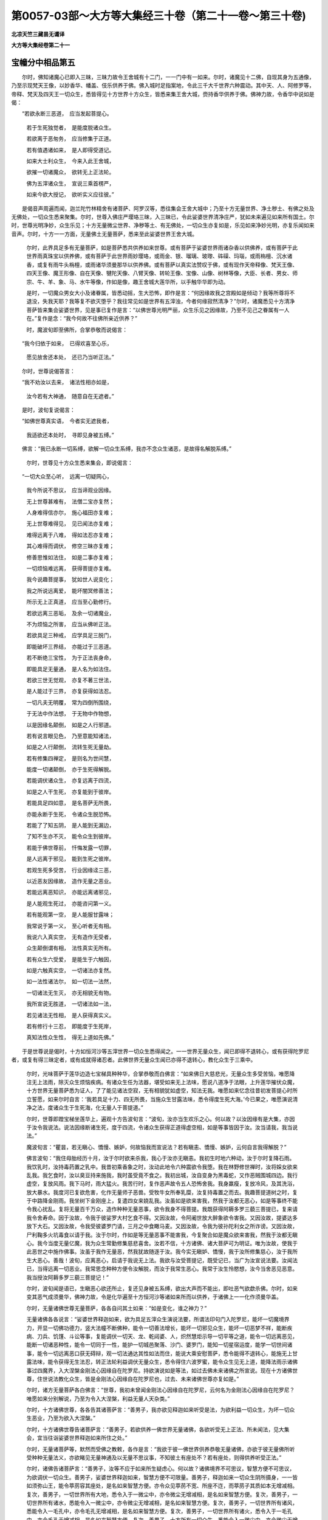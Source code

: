 第0057-03部～大方等大集经三十卷（第二十一卷～第三十卷)
==============================================================

**北凉天竺三藏昙无谶译**

**大方等大集经卷第二十一**

宝幢分中相品第五
----------------

　　尔时，佛知诸魔心已即入三昧，三昧力故令王舍城有十二门，一一门中有一如来。尔时，诸魔见十二佛，自现其身为五通像，乃至示现梵天王像，以妙香华、幡盖、伎乐供养于佛。佛入城时足指案地，令此三千大千世界六种震动。其中天、人、阿修罗等，帝释、梵天及四天王一切众生，悉皆得见十方世界十方众生，皆悉来集王舍大城，赍持香华供养于佛。佛神力故，令香华中说如是偈：

　　“若欲永断三恶道，　应当发起菩提心。

      　　　若于生死独觉者，　是能度脱诸众生。

      　　　若欲离于恶匆务，　应当修集于正道。

      　　　若有值遇诸如来，　是人即得受道记。

      　　　如来大士利众生，　今来入此王舍城，

      　　　欲摧一切诸魔众，　欲转无上正法轮。

      　　　佛为五滓诸众生，　宣说三乘首楞严，

      　　　如来今欲大授记，　欲听实义应往彼。”

　　是偈音声周遍而闻，迦兰陀竹林精舍有诸菩萨、阿罗汉等，悉往集会王舍大城中；乃至十方无量世界、净土秽土、有佛之处及无佛处，一切众生悉来聚集。尔时，世尊入佛庄严璎珞三昧，入三昧已，令此娑婆世界清净庄严，犹如未来遍见如来所有国土。尔时，世尊光明净妙，众生乐见；十方无量微尘世界、净秽等土、有无佛处，一切众生亦复如是，乐见如来净妙光明，亦复乐闻如来音声。尔时，十方一一方面，无量佛土无量菩萨，悉来至此娑婆世界王舍大城。

      　　尔时，此界具足多有无量菩萨，如是菩萨悉共供养如来世尊。或有菩萨于娑婆世界雨诸杂香以供佛养，或有菩萨于此世界雨真珠宝以供养佛，或有菩萨于此世界雨妙璎珞，或雨金、银、瑠璃、玻瓈、砗磲、玛瑙，或雨栴檀、沉水诸香，或复有雨牛头栴檀，或雨诸华须曼那华以供养佛。或有菩萨以真实法赞叹于佛，或有现作天帝释像、梵天王像、四天王像、魔王形像、自在天像、犍陀天像、八臂天像、转轮王像、宝像、山像、树林等像，大臣、长者、男女、师宗、牛、羊、象、马、水牛等像，作如是像，趣王舍城大莲华所，以手触华华即为动。

      　　是时，一切魔众男女大小及诸眷属，皆悉动摇，生大恐怖，即作是言：“何因缘故我之宫殿如是倾动？我等所尊将不退没，失我天耶？我等复不欲灭堕乎？我往常见如是世界有五滓浊，今者何缘寂然清净？”尔时，诸魔悉见十方清净菩萨皆来集会娑婆世界，见是事已复作是言：“以佛世尊光明严丽，众生乐见之因缘故，乃至不见己之眷属有一人在。”复作是念：“我今何故不往佛所亲近供养？”

      　　时，魔波旬即至佛所，合掌恭敬而说偈言：

　　“我今归依于如来，　已得欢喜至心乐，

      　　　愿见放舍还本处，　还已乃当听正法。”

　　尔时，世尊说偈答言：

　　“我不劝汝以去来，　诸法性相亦如是，

      　　　汝今若有大神通，　随意自在无遮者。”

　　是时，波旬复说偈言：

　　“如佛世尊真实语，　今者实无遮我者，

      　　　我适欲还本处时，　寻即见身被五缚。”

　　佛言：“我已永断一切系缚，欲解一切众生系缚，我亦不念众生诸恶，是故得名解脱系缚。”

      　　尔时，世尊见十方众生悉来集会，即说偈言：

　　“一切大众至心听，　远离一切疑网心，

      　　　我今所说不思议，　应当谛观业因缘。

      　　　无上世尊甚难有，　法僧二宝亦复然；

      　　　人身难得信亦尔，　施心福田亦复难；

      　　　无上世尊难得见，　见已闻法亦复难；

      　　　难得远离于八难，　得如法忍亦复难；

      　　　其心难得而调伏，　修空三昧亦复难；

      　　　修善思惟如法住，　如是二事亦复难；

      　　　一切烦恼难远离，　获得菩提亦复难。

      　　　我今说趣菩提事，　犹如世人说变化；

      　　　我之所说远离爱，　能坏闇冥修善法；

      　　　所示无上正真道，　应当至心勤修行。

      　　　若欲远离三恶垢，　及余一切诸魔业，

      　　　不为烦恼之所害，　应当从佛听正法。

      　　　若欲具足三种戒，　应学具足三脱门，

      　　　即能破坏三界结，　亦能过于三恶道。

      　　　若不断绝三宝性，　为于正法丧身命，

      　　　即能具足无量通，　是人名为如法住。

      　　　若欲三世无觉观，　亦复不著三世法，

      　　　是人能过于三界，　亦复获得如法忍。

      　　　一切凡夫无明覆，　常为四倒所围绕，

      　　　于无法中作法想，　于无物中作物想，

      　　　以是因缘名颠倒，　如是之人行邪道。

      　　　若有说言眼见色，　乃至意能知诸法，

      　　　如是之人行颠倒，　流转生死无量劫。

      　　　若有修集四禅定，　是则名为世间慧，

      　　　能度一切诸颠倒，　亦于生死得解脱。

      　　　若能调伏诸众生，　亦复远离于四流，

      　　　如是之人干生死，　亦复能到于彼岸。

      　　　若能具足四如意，　是名菩萨无所畏，

      　　　亦能永断于生死，　令诸众生脱恐怖。

      　　　若能了了知五阴，　是人能到无漏边，

      　　　了知不生亦不灭，　能令众生到彼岸。

      　　　若能于佛世尊前，　忏悔发露一切罪，

      　　　是人远离于邪见，　能到生死之彼岸。

      　　　若观生死多受苦，　行业因缘迳三恶，

      　　　以近恶友因缘故，　造作无量之恶业。

      　　　若能远离恶知识，　亦能远离诸邪见，

      　　　是人能观生死过，　亦能咨问第一义。

      　　　若有能观第一空，　是人能服甘露味；

      　　　我常说于第一义，　至心听者无有相。

      　　　我说六入真实空，　无有造作无受者，

      　　　众生颠倒谓有相，　法性真实无所有。

      　　　若有众生六受爱，　是能生于六触因，

      　　　如是六触真实空，　一切诸法亦复然。

      　　　如一法性诸法尔，　如一切法一法然，

      　　　一切诸法无生灭，　亦无相貌无有物。

      　　　我所宣说无胜道，　一切诸法如一法，

      　　　若见诸法无性相，　是人获得真实义。

      　　　若有修行十三忍，　即能度于生死岸，

      　　　真知法性众生性，　得无上道如先佛。”

　　于是世尊说是偈时，十方如恒河沙等五滓世界一切众生悉得闻之。一一世界无量众生，闻已即得不退转心，或有获得陀罗尼者，或复有得三昧定者，或有成就得诸忍者。此佛世界无量众生闻已亦得不退转心，教化众生于三乘中。

      　　尔时，光味菩萨于莲华边造七宝梯具种种华，合掌恭敬而白佛言：“如来佛日大慈悲光，无量众生多受苦恼，唯愿降注无上法雨，除灭众生烦恼疾病。有诸众生任为法器，堪受如来无上法味，愿说八道净于法眼，上升莲华摧伏众魔，十方世界无量菩萨悉为证人，了了能见诸法空寂，无有相貌犹如虚空，知法无我。唯愿如来忆念往昔初发菩提心时所立誓愿，如来尔时自言：‘我若具足十力、四无所畏，当施众生甘露法味，悉令得度生死大海。’今已果之，唯愿演说清净之法，度诸众生于生死海，化无量人于菩提道。”

      　　尔时，世尊即蹬宝梯坐莲华上，遍观十方告波旬言：“波旬，汝亦当生欢乐之心。何以故？以汝因缘有是大集，亦因于汝令我说法。说法因缘断诸生死，度于四流，令诸众生获得正道得虚空相，如是等事皆因于汝。汝当请我，我当说法。”

      　　魔波旬言：“瞿昙，若无瞋心、憍慢、嫉妒，何故恼我而宣说法？若有瞋恚、憍慢、嫉妒，云何自言我得解脱？”

      　　佛言波旬：“我住母胎经历十月，汝于尔时欲来杀我，我心于汝亦无瞋恚。我初生时地六种动，汝于尔时复降石雨。我饮乳时，汝持毒药置之乳中。我昔初乘香象之时，汝动此地令六种震欲令我堕。我在林野修世禅时，汝将婇女欲来乱我。我乞食时，汝以臭豆持来施我，我时虽受竟不食之。我初出城，汝自变身为黑毒蛇，又作恶贼围城四边。我行虚空，复放风雨。我下马时，雨大猛火。我苦行时，复作恶声故令五人恐怖舍我。我身羸瘦，复放冷风，及其洗浴，放大暴水。我度河已复欲危害，化作无量师子恶兽。受牧牛女所奉乳糜，汝复持毒置之而去。我趣菩提道树之时，复于中路降金刚雨。我坐树下金刚座上，复遣四女来娆乱我。汝虽如是欲来害我，然我于汝都无恶心，如是等事终不能令我心扰乱。复将无量百千万众，造作种种无量恶事，欲令我身不得菩提。我既获得阿耨多罗三藐三菩提已，复来请我令舍寿命。因于汝故，令我于彼娑罗大村乞食不得。又因汝故，令阿阇世放大醉象欲令害我。又因汝故，提婆达多放下大石。又因汝故，令我受彼婆罗门请，三月之中食瞰马麦。又因汝故，令我为彼孙陀利女之所诈谤。又因汝故，尸利鞠多火坑毒食以请于我。汝于尔时，作如是等无量恶事不能害我，今复聚合如是魔众欲来害我，然我于汝都无瞋心。我今当度无量亿魔，我为众生常勤修集慈悲喜舍。汝若不信，十方诸佛、诸大菩萨可为明证。唯为汝故，使我于此恶世之中施作佛事。汝虽于我作无量恶，然我犹故随逐于汝。我今实无瞋妒、憍慢，我于汝所修集慈心，汝于我所生大恶心。善哉！波旬，应离恶心，启请于我说无上法。我欲与汝受菩提记，既受记已，当广为汝宣说法要。汝闻法已，当得远离一切恶业。我常思念种种方便令汝解脱，而汝于我常生恶心。我常于汝生怜愍想，汝今当舍恶见恶意。我当授汝阿耨多罗三藐三菩提记！”

      　　尔时，波旬闻是语已，生瞋恶心欲还所止，复还见身被五系缚，欲出大声而不能出，即吐恶气欲歔杀佛。尔时，如来变其恶气成须曼华，佛神力故，令是化华遍至十方恒河沙等诸如来所而以供养，于诸佛上一一化作须曼华盖。

      　　尔时，无量诸佛世尊无量菩萨，各各自问其土如来：“如是变化，谁之神力？”

      　　无量诸佛各各说言：“娑婆世界释迦如来，欲为具足五滓众生演说法要，所谓法印句门入陀罗尼，能坏一切魔境界力，开显一切佛功德力，竖大法幢不断佛种，能令一切善法增长，能坏一切邪见众生，能坏一切恶梦不祥，能断疾病、刀兵、饥馑、斗讼等事，复能调伏一切天、龙、乾闼婆、人，炽然慧炬示导一切平等之道，能令一切远离恶见，能断一切诸恶种性，能令一切同于一性，能护一切城邑聚落、沙门、婆罗门，能知一切星宿运度，能学一切世间诸事，能令一切远离恶口获无碍辩，观一切法通达其性如法而住，能说大乘安慰菩萨，悉令能得不退转心，能施无上甘露法味，能令获得无生法忍，转正法轮利益调伏无量众生，悉令得住六波罗蜜，能令众生见无上道，能降法雨示诸佛事过四魔界，入大涅槃金刚法心因缘自在陀罗尼。持欲演说如是等法，如过去佛未来诸佛之所宣说。现在十方诸佛世尊，住世说法教化众生，皆是金刚法心因缘自在陀罗尼也，过去、未来诸佛世尊亦复如是。”

      　　尔时，诸方无量菩萨各白佛言：“世尊，我初未曾闻金刚法心因缘自在陀罗尼，云何名为金刚法心因缘自在陀罗尼？唯愿如来分别解说，乃至为令入大涅槃，利益无量人天杂类。”

      　　尔时，十方诸佛世尊，各各告其诸菩萨言：“善男子，我亦欲见释迦如来听受是法，为欲利益一切众生，为坏一切众生恶业，乃至为欲入大涅槃。”

      　　尔时，十方诸佛世尊告诸菩萨言：“善男子，若欲供养一佛世界无量诸佛，各欲听受无上正法、所未闻法，见大集会，宜当往诣娑婆世界释迦如来所住之处。”

      　　尔时，无量诸菩萨等，默然而受佛之教敕，各作是言：“我欲于彼一佛世界供养恭敬无量诸佛，亦欲于彼无量佛所听受种种无量法义，亦欲睹见无量神通及以无量不思议事，不知彼土有座处不？若有座处，则得供养听受正法。”

      　　尔时，诸佛告诸菩萨言：“善男子，汝等不应于如来所生疑虑心。何以故？诸佛境界不可思议，智慧方便不可思议，为欲调伏一切众生。善男子，娑婆世界释迦如来，智慧方便不可限量。善男子，释迦如来一切众生阴所摄身，一一皆如须弥山王，能令葶苈容其座处，是名如来智慧方便。亦令众见葶苈不宽、所座不迮，而葶苈子其质如本无增减相。复次，善男子，一切世界所有大地，悉令入于一微尘中，亦令微尘无增减相，是名如来智慧方便。复次，善男子，一切世界所有诸水，悉能令入一微尘中，亦令微尘无增减相，是名如来智慧方便。复次，善男子，一切世界所有诸风，悉能令入一毛孔中，亦令毛孔无增减相，是名如来智慧方便。复次，善男子，一切世界所有诸火，悉令入于一毛孔中，亦令毛孔无增减相，是名如来智慧方便。复次，善男子，十方所有一切众生，悉能令入一微尘中，亦令微尘无增减相，是名如来智慧方便。复次，善男子，一切众生三世所有身口意业，三世所受苦受、乐受、无苦乐受，三世众生身口意业所受果报，三世所有地、水、火、风，至一切法界，释迦如来于一念中了了通达，亦不称言我知我觉，又不役虑然后而知。善男子，释迦如来具足如是智慧方便住娑婆世界。”

      　　尔时，十方无量佛土无量菩萨，既得闻佛无量功德，即各具足无量神通。

宝幢分中陀罗尼品第六
--------------------

　　尔时，东方有乐世界，佛名阿閦，与诸无量神通菩萨发彼世界，一念来至娑婆世界释迦如来大集之处，到已坐于化莲华上。无量菩萨亦复如是，各各皆坐化莲华上。如是东方无量诸佛、无量菩萨各各来诣娑婆世界，到已皆坐化莲华座。南、北二方亦复如是。

      　　尔时，西方安乐世界无量寿佛，亦与无量神通菩萨发彼世界，一念来至娑婆世界释迦如来大集之处，到已坐于化莲华上。无量菩萨亦复如是，各各皆坐化莲华上，各各以己神通福力作供养具，或作金沙和微妙香以散佛上，或作种种微妙香华，或起右绕娑婆世界，或有长跪说偈赞叹，或有系心善思惟者，或雨金华乃至优钵罗华，或以妙眼瞻睹佛身。

      　　时，有童子名须菩提，以己神力及佛神力，出大音声而说偈言：

　　“诸佛无量大宝幢，　能坏一切疑网心，

      　　　我初未曾得见闻，　如是无量大会众。

      　　　满此世界无量佛，　具足福德诸菩萨，

      　　　此地即是大宝塔，　皆得供养十方佛。

      　　　无量诸佛何因缘，　悉来集是恶世界？

      　　　今此国土恶众生，　亦复不能信佛事。

      　　　为坏一切大魔业，　为欲具足大功德，

      　　　为欲示现大神通，　是故诸佛集会此。

      　　　此会若有诸众生，　至心生于信喜心，

      　　　若以此心听受法，　是人即能破魔业。

      　　　若欲通达无上乘，　及欲修行八正道，

      　　　若欲永断诸烦恼，　应当至心听正法。

      　　　诸十方佛及菩萨，　皆来至此坐化华，

      　　　释迦如来欲说法，　为护正法住无量。”

　　如是音声充遍大会，无量菩萨得无量忍，异口同声作如是言：“我今坐已，唯愿如来宣说正法，摄一切法无畏微妙，能坏魔业过于魔道，摧伏魔幢建立胜幡，坏诸烦恼调伏怨敌，裂诸疑网入种智门，过诸怖畏护众菩萨，亦令菩萨一切受乐，得诸菩萨慧方便门，及以一切安乐之处，一切三昧忍辱光明慧方便门，三十七品心陀罗尼。唯愿如来广分别说，为令众生受诸安乐，获得上色、上力、上乐、上触、上辩、上念、上意，为闻法已不忘失故，为坏国土恶瑞应故，受持戒故，修集道故，不失无上菩提心故。唯愿如来为如是事，颁宣广说是陀罗尼，为护法故，不断一切三宝种故，示诸菩萨菩提道故，为不分别虚空法性空相等故，显示明闇、有相无相、观平等相此彼法故，为不分别众生、寿命、士夫等法，不生不灭断一切相，一切变易等相无物，虚空实性故。唯愿释迦牟尼如来及与诸佛广宣分别大陀罗尼，为令无量无边众生真实睹见三宝性故，为令无量无边众生发阿耨多罗三藐三菩提心故。”

      　　尔时，一切无量诸佛默然许之，许已即入诸佛上妙境界誓愿功德三昧。尔时，此间娑婆世界，所有地狱、畜生、饿鬼诸苦即灭得见诸佛，有诸众生疑网无信即得净信。一切众生悉见无有贪欲、瞋恚、愚痴、憍慢、恶见疑网、狂乱等病，身心寂静，各各皆作如是念言：“唯我一人独坐佛前听受正法。如来世尊唯为我说，独调伏我断诸烦恼，如我所请而为我说。”

      　　尔时，世界一切众生，异口同音作如是言：“愿佛说法，我当顶受。”尔时，释迦如来劝此世界所有众生，令供养佛。尔时，众生既闻劝已，即各供养一切诸佛，香华、幡盖、伎乐、赞叹。

      　　尔时，世尊即作是言：“十方诸佛，谛听！谛听！我以往昔本愿力故，在此世界具足五滓恶众生中，成阿耨多罗三藐三菩提。是诸众生迷失正道，无明所覆，失于正念增长烦恼，安处三趣乐作十恶，远离善根舍功德业，喜造五逆耽著非法，诽谤正典毁呰圣人，瞋恚炽盛不乐修慈，招提僧物随意而用，于业果报不能深信，不乐供养师长、和尚、有德之人。为如是等弊恶人故，修集如是大慈悲心，以是因缘，于是世界而得成道。既成道已，常乐修集勤精进法，忍于饥渴寒热等苦，游诸国土城邑聚落，为诸众生宣说正法。或有众生贫穷病苦受身丑陋，为怜愍故，受其所施臭秽之食，为欲增长施主福德，皆悉食之。亦受众生粗涩臭秽弊坏衣服，山间、河涧、空旷林野所有住处悉亦受之。若草、若叶、若石、若塼，为众生故随施受之而卧其上，以勤精进修善方便。为刹利故演说王事，为婆罗门说四毗陀星宿祀天，为诸大臣说治化事，为诸医师演说四大增减等病，为诸农夫商贾之人说护财谷，为诸女人说护璎珞，勤修诸善得不共夫，为出家者说于忍辱。为调伏故说如是法，未得善利劝之令得，未得证者劝令得证，未解脱者劝令解脱。为调众生受诸苦恼，我为众生修集慈悲，然诸众生犹于我所生不善心，或打或骂，或生嫉妒，或有说言：‘沙门瞿昙即是幻士！虽赞持戒自畜妻妇，虽赞慈心而害众生，赞舍富贵自往王家。瞿昙沙门善知方术，虽畜妻妇不生子息。瞿昙沙门能治女身故，令末利生爱重心。瞿昙沙门善知咒术故，令须达生宗敬想。瞿昙沙门善知药法，是故其身常有光明。’得如是等无量恶名。或有以石土木刀毒遥见打掷为欲杀我，为杀我故，放恶象毒蛇，于我住处放大猛火、粪秽不净，造作种种诸恶方便，欲坏我法，为灭我法，为摧法幢，为破法船，为坏法性，为破法藏。

      　　“十方诸佛唯愿观察，过去诸佛有于如是五滓世界成得佛道，无有不说如是大集金刚法心因缘自在陀罗尼者，为坏一切诸魔力故，为三宝种不断绝故，为诸众生增善法故，为坏一切佛法怨故，为令众生远离苦故，灭身口意诸恶业故，为令人天性调柔故，为诸国土受安乐故，为破世间诸恶相故，为令众生悉得具足六波罗蜜故，为发无上菩提心故，为教菩萨善方便故，为令菩萨次第住故。以如是等诸因缘故，过去诸佛为如是等五滓众生，说是大集金刚法心因缘自在陀罗尼也。今此世界十方诸佛悉来集会，唯愿诸佛，各说如是陀罗尼咒，为怜愍故，为当流布大乘经故，为此世界法久住故，令诸恶魔不得便故。”

      　　尔时，诸佛即皆同声，说此陀罗尼句：

　　“安伽逻(一)　安伽逻(二)　半伽逻(三)　婆婆伽逻(四)　婆逻嘙伽逻(五)　婆虵比呵(六)　曼啰婆毗(七)　阿[口+企](八)　阿佉婆呤(九)　题咩(十)　度慕泯(十一)　翘婆知(十二)　翘由离(十三)　三摩婆阿尼(十四)　三摩多婆提泠(十五)　阿弥(十六)　阿移(十七)　陀摩翘阇(十八)　弥啰[少/兔]破犁(十九)　破罗婆泯(二十)　伽泞(二十一)　伽那婆逻泯(二十二)　希利(二十三)　希提(二十四)　希逻(二十五)　翘希逻(二十六)　谵婆提(二十七)　婆迦斯(二十八)　咤迦泯(二十九)　咤迦婆逻泯(三十)　伽那嘙呵泯(三十一)　希利泯(三十二)　尸利泯(三十三)　频地利嘙泯(三十四)　具婆希(三十五)　酬泠(三十六)　弥啰酬泠(三十七)　酬蓰(三十八)　阿其离(三十九)　阿婆弥(四十)　婆利也(四十一)　多哆旦(四十二)　富流(四十三)　希利(四十四)　战地离(四十五)　摩陀弥(四十六)　陀弥(四十七)　究周流(四十八)　牟周流(四十九)　阿遮吒(五十)　至利(五十一)　至弥利(五十二)　遮婆呵(五十三)　周婆(五十四)　周娄(五十五)　悉啰嘙呵(五十六)　究娄(五十七)　娑罗究洞(五十八)　究侗(五十九)　摩诃娑逻娑(六十)　[豆+斤]侗(六十一)　[豆+斤]侗(六十二)　摩诃萨哆希力陀蛇(六十三)　富罴(六十四)　修富罴(六十五)　度摩波利呵利(六十六)　呵婆移(六十七)　流之泞(六十八)　迦逻叉(六十九)　阿陀摩兜(七十)　比婆呵(七十一)　提提利(七十二)　摩摩利(七十三)　波舍佉(七十四)　或或逻(七十五)　路迦比那蛇迦(七十六)　婆时利(七十七)　嘙时罗陀呤(七十八)　嘙时离陀提(七十九)　斫迦逻婆时离(八十)　遮居离(八十一)　遮迦逻婆提(八十二)　陀呤(八十三)　陀呤(八十四)　婆泠(八十五)　牟离咤呤(八十六)　休休呤(八十七)　多伽频婆呤(八十八)　舍利奢(八十九)　流流周(九十)　之利周利(九十一)　牟呤慕陀呤(九十二)　慕荼泞(九十三)　慕荼泞(九十四)　伽伽逻尼(九十五)　牟荼泞(九十六)　散婆逻牟荼泞(九十七)　提提罗蛇尼(九十八)　摩醯首罗逻蛇尼(九十九)　律师婆尼(一百)　陀逻嘙至(百一)　战荼罗素咩(百二)　萨婆萨写阿提[口+悉]多(百三)　车陀兜嘙阿那(百四)　摩弥尼(百五)　嘙罗逻提(百六)　乌阇其离(百七)　比比那(百八)　嘙那诃逻(百九)　复佛呤(百一十)　仇留(百一十一)　仇留(百一十二)　牟留(百一十三)　牟留(百一十四)　希希(百一十五)　希希(百一十六)　阿逻(百一十七)　阿逻(百一十八)　迦迦荼婆呵(百一十九)　希希多(百二十)　阿由那(百二十一)　鞬荼谵婆斯(百二十二)　竭陀尼(百二十三)　阿婆陀呵泞(百二十四)　末力伽比流(百二十五)　破罗萨哆(百二十六)　阿路沙嘙提(百二十七)　希利希利(百二十八)　夜哆婆阇蛇(百二十九)　莎其罗(百三十)　夜哆波兰遮(百三十一)　希力陀婆呵(百三十二)　萨多波利嘙嘙(百三十三)　末力伽毗卢呵尼(百三十四)　阿遮罗佛提(百三十五)　陀蛇波罗逻遮波遮蛇(百三十六)　宾荼希力陀蛇(百三十七)　战陀逻嘙逻泞(百三十八)　阿遮呤输陀泞(百三十九)　波逻冀逻摩力伽(百四十)　伊罗(百四十一)　波逻冀逻摩力伽(百四十二)　伊罗(百四十三)　伊利呤(百四十四)　波臈脾(百四十五)　婆逻嘙逻冺(百四十六)　萨婆啰多哆多(百四十七)　萨多[少/兔]竭脾(百四十八)　阿那嘙罗那伏律冺(百四十九)　阿罗茶(百五十)　安伽呤(百五十一)　舍弥尼(百五十二)　比婆罗嘙俞希(百五十三)　阿希多(百五十四)　阿婆希(百五十五)　尼逻嘙蛇嘙(百五十六)　阿之逻末力伽(百五十七)　罗嘙那(百五十八)　罗仇婆呤(百五十九)　犁勒那朋舍(百六十)　陀摩伽蛇(百六十一)　阇罗战陀(百六十二)　三牟陀罗嘙提(百六十三)　摩诃复多脾比伽嘙三牟陀(百六十四)　陀罗尼牟陀离那(百六十五)　摩呿牟陀逻(百六十六)　娑逻婆提(百六十七)　思比陀牟陀(百六十八)　阿嘙多尼(百六十九)　娑婆多尼(百七十)　慕迦逻(百七十一)　比豆多逻斯那(百七十二)　厕提牟地离都思(百七十三)　移迦之(百七十四)　卑利痴比迦蛇(百七十五)　嘙呵婆呵冀荼(百七十六)　迦嘙吒(百七十七)　尸逻波逻提多希力陀陀蛇(百七十八)　三牟陀多陀罗尼(百七十九)　陀逻(百八十)　陀逻(百八十一)　陀逻(百八十二)　弹提罗(百八十三)　弹堤罗休尼罗萨婆希力陀蛇勿陀离都思阇吒(百八十四)　阇婆咤(百八十五)　阇呿嘙咤(百八十六)　修摩堤(百八十七)　摩提(百八十八)　摩诃复多勿陀离多(百八十九)　易翅之散迦罗(百九十)　婆荼蛇多那尼(百九十一)　首力多复多(百九十二)　伊弥尼弥尼(百九十三)　裟遮尼(百九十四)　输沙萨遮尼(百九十五)　牟地离多遮利也何堤咩那(百九十六)　婆比哆(百九十七)　阿那若哆(百九十八)　摩诃富若三牟遮蛇嘙多逻摩诃迦留尼迦牟地离多(百九十九)　萨婆三藐波罗提般(二百)　至逻阇罗兜(二百一)　萨婆尼犁(二百二)　萨婆牟尼婆罗沙婆摩诃迦留那三摩堤若那若那婆离难(二百三)　咩啰多竭毗(二百四)　比利也比利也(二百五)　婆犁那提[口+悉]多(二百六)　萨婆复都波蛇(二百七)　莎呵(二百八)。”

　　尔时，娑婆世界一切众生，闻是咒已，各各称言：“南无一切十方诸佛！”第二第三亦复如是：“甚奇！甚特！诸佛大会不可思议，诸菩萨事亦不可思议。我等昔来未曾得闻如是持名，今得闻之，能坏一切魔境界力，绍三宝性，断魔罗网，得诸善法具足佛事，为如是等说是大持，为诸众生著心封印，印诸众生阴入界法，乃至获得大般涅槃。”

      　　尔时，会中有一童子菩萨，名曰月光，从莲华起，一心合掌观察十方，以佛力故出大音声，其音遍闻娑婆世界，而说偈言：

　　“如是大集甚难得，　具足智慧亦复难，

      　　　难得亲近善知识，　如是法印亦难闻。

      　　　如来怜愍诸众生，　为众生故护正法，

      　　　说是无上陀罗尼，　为坏种种诸魔力。

      　　　十方诸佛说是持，　为不断绝三宝性，

      　　　能和一切诸忿诤，　亦能增长无上忍，

      　　　增益众生诸善根，　消灭国土诸恶相，

      　　　能破众生三恶业，　亦令远离诸恶见。

      　　　如来说是无上持，　为欲显示无上道，

      　　　亦为具六波罗蜜，　真实修于菩提道。

      　　　是持即是善方便，　亦能增长无碍智，

      　　　摄取一切诸善法，　是故名为无上持。

      　　　具修三十七道品，　是名无垢菩提道，

      　　　能断一切疑网心，　及断众生诸烦恼，

      　　　是持即是真实语，　了了睹见菩提道。

      　　　我今欲说陀罗尼，　是则名为无上胜，

      　　　为欲拥护说法师，　及以听受是持者。

      　　　其谁欲受欲听者，　我今当说勿生疑，

      　　　无上无胜陀罗尼，　即是最上之智慧。”

　　尔时，有恒河沙等菩萨童子，异口同音作如是言：“我等亦欲说陀罗尼！若比丘、比丘尼、优婆塞、优婆夷，先当澡浴，净于身心，著新衣服，以妙香华供养三宝，升于法座说陀罗尼。如是四众，无有众生能起恶事以加之者，身心不浊，四大清净，身诸病苦皆得远离。如是法师，若有过去业因缘病，悉皆消灭。听此法者亦复如是，灭过去业因缘病苦。”

      　　尔时，月光童子菩萨，向十方佛，长跪合掌而说咒曰：

　　“那提阿三摩路卑(一)　咩罗素摩嘙泯(二)　伊希那遮久遮尼(三)　那婆久遮尼(四)　那遮久遮尼(五)　牟罗输陀尼(六)　嘙荼呿(七)　嘙荼呿(八)　修罗罗尼(九)　那嘙修罗罗尼(十)　复多拘知(十一)　波利车陀(十二)　阇罗呿(十三)　阇罗呿婆移(十四)　阇罗呿那(十五)　摩叉呿(十六)　迦迦呿(十七)　呵呵(十八)　呵呵(十九)　休休休(二十)　拨施脾陀那利车陀(二十一)　阿摩摩(二十二)　呿摩(二十三)　三牟陀罗(二十四)　阿陀罗呿婆(二十五)　散迦罗尼(二十六)　波利车陀菩提娑厕提比摩(二十七)　比比摩(二十八)　摩诃比比摩(二十九)　复多拘知(三十)　阿迦奢戒婆婆波利车陀(三十一)　莎呵(三十二)。”

　　尔时，娑婆世界十方诸佛、菩萨、声闻、释、梵、龙王、阿修罗王、乾闼婆王、迦楼罗王、紧那罗王、摩睺罗伽王等，同声唱言：“善哉！善哉！菩萨童子，善能说是大陀罗尼，为坏魔业及恶知识身心诸病，是上慧印。”

      　　尔时，会中有一梵王，名菩提自在，自变其身而为女像，端严殊特踰于人天，以妙璎珞而自庄饰，在西方佛阿弥陀前，作如是言：“唯愿世尊，加我神力，令我一音遍满此间娑婆世界。我今欲说陀罗尼咒，护说法者及听法者，亦令释迦如来灭后，无有能于是说法者生起恶事。若魔，若魔父母、子息、眷属、亲友、仆使，若天、若龙、若阿修罗、若乾闼婆、若伽楼罗、若紧那罗、若摩睺罗伽、若鸠槃茶，若富单那、迦多富单那、荔[卄/梨]多、毗舍遮、夜叉、罗刹等，父母、子息、眷属、仆使亦复如是，于是法师不能为恶，乃至不能动其一毛之分为其身心而作恶事。唯愿世尊，加我神力，令我音声遍此世界。”

      　　尔时，会中有一帝释，名曰高持，语菩提自在梵言：“姊，莫于如来生戏弄心。何以故？夫戏弄者即凡夫法！如来已过凡夫事业，一切有为悉是无常，如来不增有为之法，唯增于空断声字句。姊，如来于汝不生诤讼，但观平等，一相无相，犹如虚空。夫虚空者无三有为，无有觉观，不离有为，无有障碍。如来世尊亦复如是，于一切法无有障碍，如来于欲亦复如是，一切觉观、寿命、士夫、阴界诸入、音声字句，悉皆无碍。姊今云何，于如来所而生戏弄？”

      　　无量寿佛告帝释言：“善男子，当先思惟然后发言，无得于后而生悔恨。何以故？是女人者即大丈夫，已于无量诸如来所，久修善本，为欲庄严此大众故，现为女身，实非女也，即是菩萨摩诃萨身！汝云何言称之为姊？”

      　　尔时，帝释闻佛语已，即前忏悔。

      　　自在梵言：“我受汝忏，令汝不得恶口等果。”

      　　尔时，梵天白无量寿佛：“世尊，若彼高持不忏悔者，当得何等恶口果报？”

      　　佛言：“善男子，彼若不忏，当于八万四千世中常受女身，其形丑陋，臭秽不净，是故众生应当护口。”

      　　尔时，无量寿佛告菩萨言：“我今施汝威神道力，便可说之。”

      　　尔时，梵天敬白十方无量诸佛及诸菩萨、一切人天：“唯愿善听！若有欲令如来正法久住于世，拥护说法及听法者，唯愿诸佛悉施我欲。”说是语时，其音遍满娑婆世界。

      　　尔时，一切梵王、释王，各作是言：“我施仁欲，并欲受持。”

      　　尔时，梵天即说咒曰：

　　“阿摩犁(一)　比摩犁(二)　伽那沙踟(三)　波利战踟(四)　摩诃战踟(五)　遮弥(六)　摩诃遮弥(七)　素咩(八)　多弥(九)　阿嘙呵(十)　比嘙呵(十一)　修伽阇尼啰呿婆(十二)　牟罗波利车陀(十三)　夜叉战踟(十四)　比舍遮战荼(十五)　阿婆阿多尼(十六)　三婆逻哆尼(十七)　娑伽罗尼(十八)　谵婆尼(十九)　慕呵尼(二十)　郁摩遮吒尼(二十一)　呵呵摩摩呵呵(二十二)　阿多遮尼(二十三)　呿伽舍婆(二十四)　阿摩罗(二十五)　阿牟罗(二十六)　牟罗波利跋泯(二十七)　阿娑罗呿婆莎呵(二十八)。”

　　尔时，一切诸天世人，咸皆赞言：“善哉！善哉！是陀罗尼不可思议无能胜者。”

      　　尔时，梵王复作是言：“若有不能调伏恶鬼，闻是持已即便能调。若有受持如是咒者，随所住国信心诸王，一切男子、女人、若大、若小、若天、若人，皆于是王不能起恶。若有起恶首为七分，其心干焦，身被癞病，有神通者即便还失，暴风所吹，身陷入地。随是持咒流布之处，我亦当护，令得远离一切诸恶，受者、听者不乏衣食、卧具、医药、资生所须。”

      　　尔时，会中有一梵天，名曰正语，亦现女像，复作誓言：“我今于此娑婆世界，现在佛前至心护法，乃至释迦如来灭后亦当护之，随是持咒流布之处，护其国土，说者、听者令离魔业一切恶事。若有法师欲说法者，为调众生，先当读诵是陀罗尼。”即说咒曰：

　　“阿婆咩(一)　比摩咩(二)　庵婆罗(三)　庵婆呤(四)　波利荼(五)　富沙波罗婆呵(六)　阇留迦(七)　摩呿罗蛇(八)　伊利弥利(九)　冀利弥利(十)　冀提遮罗牟蛇离(十一)　牟陀罗目[口+企](十二)　莎呵(十三)。

　　“若有法师，先读诵说如是持者，我以天耳当往听之，闻已身往在其会中，令诸会者远离诸恶，至心听受如是持咒。若我闻已而不往者，则为欺诳过去、未来、十方现在无量诸佛，亦于未来不得成就阿耨多罗三藐三菩提。若我往者，即令法师逮无碍辩，得无所畏；听法之人，远离病苦及疑网心、饥渴寒热、兵革怨敌、虎狼毒兽一切诸恶。唯愿十方一切诸佛加我神力。”

      　　尔时，释迦如来白诸佛言：“今我当与此梵天咒，为护法故。”即便说咒：

　　“遮慕踟(一)　慕茶波利车陀(二)　阿牟摩(三)　阿牟摩(四)　阿牟摩(五)　娑罗叉(六)　娑罗究思(七)　弥呿波利嘙呵(八)　遮罗摩(九)　蛇哆嘙(十)　修比呿(十一)　阿牟罗波利车题(十二)　萨婆佛陀阿提[口+悉]汦(十三)　莎呵(十四)。”

　　于是如来说是咒已，即告梵天：“善男子，如是持咒力，能调伏一切众生。”

      　　尔时，梵天白佛言：“世尊，我今所以现此女身，为欲调伏一切女人。若有女人欲生男者，当读是持，读是持已即得生男；厌儿息者，便不复生。若有受持读诵之者，我当至心营卫拥护。”

**大方等大集经卷第二十二**

宝幢分中护品第七
----------------

　　尔时，会中有一菩萨，名善系意，立于宝光功德佛前，现身如梵，或如帝释，或自在天，或他化自在天像，或兜率天，或夜摩天，或提头赖吒天，或毗楼勒迦，或毗楼博叉，或毗沙门，或作龙王，或阿修罗王，或紧那罗王，或伽楼罗王，或夜叉王，或罗刹王，或毕力迦王，或毗舍阇王，或拘办荼王，或作刹利、婆罗门、毗舍、首陀、比丘、比丘尼、优婆塞、优婆夷，或作师子、象、虎、毒蛇、牛、马之形，复作种种飞鸟之身，一时之中能示八万四千种色。

      　　尔时，富楼那弥多罗尼子，白释迦如来言：“世尊，何因缘故，是善男子变现如是八万四千种种诸色？”

      　　佛言：“富楼那，是善系意菩萨摩诃萨，所入三昧不可思议，非是声闻、缘觉境界。是善男子，以如是等诸善方便调伏众生，随众生身意色三昧悉能住之。若有众生宗事梵天，敬念梵天，即现梵像为说三乘法；乃至或有奉事佛者，即现佛身为说三乘。若有众生宗事畜兽，即现兽像为说三乘。若有奉事山谷、河涧、树林、百卉，即现其像而调伏之。若有众生贪于财利，先以财施，后为演说三乘之法，为坏贪故。若有病者，随其所须给施医药，若悟时与，若梦中与，令其病者众苦除愈，为调伏故而为说法。富楼那，是善男子于一日夜，能以三乘调伏恒河沙等众生。”

      　　富楼那言：“是善男子，发阿耨多罗三藐三菩提心已来，为久近耶？”

      　　“富楼那，是善男子已于无量恒河沙等劫中发心。是人得是三昧已来，调伏众生，已经六万四千亿阿僧祇劫。”

      　　富楼那言：“世尊，是善男子久近当得成无上道？成道之时在何国土？”

      　　“富楼那，此世界中过六大劫，劫名星宿，于是劫中当成正觉，号曰宝髻。是时众生寿四万岁，多造恶逆，具足五滓。成正觉已四十年中，宣说三乘便入涅槃。”

      　　富楼那言：“世尊，彼时众生未调伏者，复当云何？”

      　　“富楼那，彼时众生无有一人不调伏者。富楼那，如是菩萨常立誓愿：‘十方各各千佛世界所有众生，乃至一人不调伏者，我终不成阿耨多罗三藐三菩提。若我不能了了知见如是世界所有诸佛，亦复不成阿耨多罗三藐三菩提。如是十方千佛世界所有众生，若有一人非我调者，我亦不成阿耨多罗三藐三菩提。若他世界所有恶人愿生我国，生我国已，我当以三乘之法而调伏之。’富楼那，如是菩萨具足如是不思议事。”

      　　富楼那言：“世尊，我于今者得大利益，而得见闻如是正士。若有人能至心听受是大集经，是人亦得如是利益。”

宝幢分中授记品第八
------------------

　　尔时，阿閦佛告大众言：“今是众中梵、释、四王、阿修罗王、人王、非人王，如是等众集会甚难。汝等今日而得值遇，应当至心于诸佛前，随其至乐发深重愿。”

      　　时，有魔王名庄严华，现七宝首而为女像，身佩种种微妙璎珞，作如是言：“今我至心于诸佛前立大誓愿，愿于贤劫娑婆世界，以此女身常施众生香华甘果而调伏之，以是因缘，令其成就阿耨多罗三藐三菩提。”

      　　尔时，一切十方诸佛同时赞言：“善哉！善哉！善男子，汝有信喜，而于今日大作佛事，当随汝愿悉得成就。”

      　　魔王复言：“世尊，随何国土有人受持、读诵、书写、思惟分别是陀罗尼处，我当住中为作种种华果树林、泉源浴池、谷米所须，令无所乏。若有众生于是经中，义说非义，非义说义，我当治之，或令病苦狂乱错谬，国主摈之生瞋害心。此言若虚，则为欺诳十方大众，亦莫令我于未来世得阿耨多罗三藐三菩提。若此世界及他世界佛诸弟子，不得供养利安之者，无有是处，除过去业必应受者。如我所施华果浴池、泉源谷米，即是我之檀波罗蜜；受我施已，获得无上慈善之心，即是我之尸波罗蜜；受我施已，勤修精进集诸善法，即是我之进波罗蜜；受我施已，深观诸法无常之相，即是我之禅波罗蜜；受我施已，能忍一切身口意恶，即是我之忍波罗蜜；受我施已，能观诸法空无相愿，即是我之般若波罗蜜。如是我则具足成就六波罗蜜，唯愿十方无量诸佛令我得之。”

      　　尔时，十方无量诸佛默然许可。尔时，慧幢如来赞庄严华：“善哉！善哉！善男子，如汝所愿，当令汝果。汝既果已，当得利益无量众生。”

      　　尔时，魔王即以女身说此陀罗尼：

　　“遮弥呿(一)　遮咩呿(二)　遮咩呿(三)　涅伏多阿提(四)　嘙呵(五)　嘙呵(六)　嘙呵(七)　沫罗(八)　沫迦(九)　娑罗知(十)　比婆婆比(十一)　娑罗婆罗娑利地离(十二)　娑罗摩希地离(十三)　娑罗娑时离(十四)　地离多波虵沬迦(十五)　休休休(十六)　阿沙伽阇脾(十七)　多呿(十八)　多呿(十九)　多呿(二十)　婆油婆醯(二十一)　乌波那虵(二十二)　萨多波虵(二十三)　频阇破罗(二十四)　富逋沙陀(二十五)　陀那陀泞那(二十六)　遮居离厕移(二十七)　阇罗嘙呵尼(二十八)　沫罗沫迦(二十九)　三藐波罗提波那婆延(三十)　萨多波陀(三十一)　频阇破罗(三十二)　富逋沙陀(三十三)　陀那陀泞那遮居离厕移(三十四)　阇罗嘙呵尼(三十五)　沫罗沫迦(三十六)　三藐波罗提波那婆延(三十七)　萨多迦利虵摩咩摩咩摩咩阇婆罗(三十八)　莎呵(三十九)。

　　“世尊，是陀罗尼流布之处，若国土城邑、聚落村屯，我当住中调伏众生，悉令具足无上佛道。”

      　　尔时，一切十方诸佛、无量菩萨、梵、释、四王、阿修罗、乾闼婆、迦楼罗、紧那罗、摩睺罗伽、人非人等，同声赞言：“善哉！善哉！善男子，汝能以是女人之身，护持如来无上正法调伏众生，修行具足六波罗蜜，演说无量诸佛功德。”

      　　尔时，释迦如来告诸大众：“谁能与此同心护法？”

      　　尔时，会中无量众生咸作是言：“我等能与是善男子，同共护法，不相舍离如影随形，愿是菩萨成无上道，当复与我授佛道记。”

      　　时，庄严华白释迦如来言：“世尊，如来灭后，我当于此护持如来无上正法及受法者。唯愿如来怜愍我故，授我阿耨多罗三藐三菩提记。”

      　　佛言：“善男子，汝得阿耨多罗三藐三菩提时，世界名法行，佛名功德意。”时，庄严华既闻记已，即以香华供养如来。

      　　尔时，会中有一菩萨，名曰吉意，白娑婆世界十方诸佛言：“世尊，是人已于贤劫之初迦罗鸠孙陀佛所，发大誓愿，愿以女身教化成就无量众生，亦令远离四百四病故，说四百四善方便，根药、果药、散药、丸药、下药、吐药、阿伽陀药、油酥汤药，各四百四，以如是等调伏众生。复于四万四千岁中，供养恭敬迦罗鸠孙陀佛及以众僧，供养佛已即得受记。彼佛告言：‘善男子，未来众生寿命百三十年，当有如来号释迦牟尼，以大愿力，娑婆世界当有十方无量诸佛菩萨集会。是大集时，汝于彼中当得受阿耨多罗三藐三菩提记。迦那牟尼、迦葉等佛，亦复如是。’是人尔时白彼佛言：‘世尊，我以本愿力故，常以女身持种种药，给施一切病苦众生。以我是愿福德力故，一切树木华果悉出甘露之味。若有食者，即是我之檀波罗蜜因；若有食我如是所施华果谷米甘露味者，舍除毁禁，受持净戒，即是我之尸波罗蜜因；受我食已，勤行精进修集善法，即是我之进波罗蜜因；堪忍持戒思惟修善，即是我之羼提波罗蜜因；深观诸法无常之相，即是我之禅波罗蜜因；观法苦、空、无常、无我，即是我之般若波罗蜜因。如此世界女身教化，调伏众生令离病苦，十方世界亦复如是。’世尊，我说是事，令庄严华增长成就精进力势。如来灭后，我当与彼共护佛法。唯愿世尊，于此大众与我授记。”

      　　尔时，一切十方诸佛赞言：“善哉！善哉！释迦如来当授汝记。”

      　　尔时，世尊告吉意言：“善男子，汝于当来莲华世界，得成为佛，号曰善见。如吉意女，地天、水天、火天、风天、虚空天、种子天、华天、果天、山天、树天、草天、抵天、涧天、宝天、四天下天，乃至六万七千神天，亦复如是，皆是菩萨现受女像为调伏众生。是等女天悉得授记，当成阿耨多罗三藐三菩提。所以现为女像教化，为令众生转女身故。若转男身得女身易，若转女身为男则难，是故以此女身教化。”

      　　是等六万七千诸女得授记已，百亿龙王、百千亿夜叉、百万亿阿修罗、七万亿天、九万九千亿魔王，恒河沙等人，所谓刹利、婆罗门、毗舍、首陀，不可数拘办茶等，发阿耨多罗三藐三菩提心。无数众生得不退转菩提之心，不可数众生得菩萨三昧，不可数众生得无生忍，不可数众生得陀罗尼，不可数众生得菩萨地，不可计众生成就忍辱，不可计众生得沙门果，不可计众生得尽诸漏，不可计众生于声闻心无有退转，不可计众生于缘觉心无有退转，不可计众生得不退心。

宝幢分中悲品第九
----------------

　　尔时，释迦如来白诸佛言：“世尊怜愍我故，悉来集此娑婆世界。”

      　　时，庄严华、吉意菩萨，为护法故发深重愿，如愿即得。

      　　时，十方佛为二正士大誓愿故，即说咒曰：

　　“树提婆婆(一)　持律提婆婆(二)　牟尼婆婆(三)　萨多婆婆(四)　富若棱伽婆婆(五)　[口+長]那婆婆(六)　摩诃迦留那婆婆(七)　摩诃伏律多婆婆(八)　阿慕呵婆婆(九)　流提婆婆(十)　厕提婆婆(十一)　娑利罗婆婆(十二)　却伽婆婆(十三)　婆由婆婆(十四)　跋多婆婆(十五)　阿提啅那婆婆(十六)　阿摩婆婆(十七)　阿颇那婆婆(十八)　多咃多婆婆(十九)　复多拘置婆婆(二十)　尼提提婆婆(二十一)　梨究舍罗婆婆(二十二)　梨养那婆婆(二十三)　梨陀兜婆婆(二十四)　梨比目叉婆婆(二十五)　梨道居罗婆婆(二十六)　赖吒提那婆婆(二十七)　婆婆(二十八)　婆婆(二十九)　婆婆(三十)　三摩多(三十一)　阿那若三摩多(三十二)　咤咤咤咤咤咤咤咤咤(三十三)　娑咤思提(三十四)　萨婆佛陀究舍罗牟罗阿提啅那(三十五)　莎呵(三十六)。”

　　说是咒已，复告二人：“善男子，汝等若欲教化众生，应当受持如是等咒。”

      　　时，庄严华菩萨，与诸菩萨其数十万，作如是言：“十方诸佛为众生故所说神咒，我等要当受持在心。若我今于十方佛前，立大愿已，听是神咒不能受持，则为欺诳诸佛世尊，亦莫令我得阿耨多罗三藐三菩提。若有人天持是咒者，设有于其起恶心者，我若不护，令我不得成无上道。若比丘、比丘尼、优婆塞、优婆夷，受持是咒，亦无有能于是四众起恶心者。”

      　　时，十方佛同声赞言：“善哉！善哉！善男子，汝能受持无上法雨。”

      　　尔时，释迦如来告魔波旬：“汝于佛法当生信心！以汝因缘，当令无量无数众生得解脱果。汝今失离一切伴侣，谁当与汝复共为恶？我怜愍故，殷勤告教，汝可速发阿耨多罗三藐三菩提心。”

      　　魔波旬言：“世尊，我今乃至无一念心发阿耨多罗三藐三菩提心。瞿昙今者，未能永断欲界众生，云何令我失离伴侣？我终不能归依三宝。”

宝幢分中护法品第十
------------------

　　是时，会中有佛，名曰曼陀罗华微妙香，语释迦牟尼佛：“如过去世十方诸佛，以怜愍故，亦悉集会五滓世界，为护法故，坏魔怨故，怜愍众生故，施大智炬故，为说正道故。十方现在无量诸佛亦复如是，今日十方无量诸佛悉来集会娑婆世界，谁可付嘱释迦佛法？”

      　　释迦如来言：“我之正法，可以付嘱频婆娑罗等诸大国王、四王、帝释、梵天王等，如是等众能护我法。若有能发菩提心者，当知是人则能护法。”

      　　尔时，一切大众，所有天王、梵王、龙王，异口同声作如是言：“世尊，我等要当至心护法。何以故？如来正法难得难值，一佛界中无量佛会亦复难遇！十方诸佛尚为众生而来集会，我等云何不护正法？”

      　　尔时，十方诸佛同声赞言：“善哉！善哉！善男子，若有刹利能护法者，所有国土衰恶之事，四百四病皆令除灭，及其国土所有树木、华果、谷米滋茂丰登，护其人民亲戚眷属令离诸恶；若有比丘、比丘尼、优婆塞、优婆夷，亦当护之。何以故？过去菩萨得成阿耨多罗三藐三菩提者，皆由拥护正法因缘，未来、现在亦复如是。若能护是受者、听者，当知佛法久住不灭。是故娑婆世界天王、人王当守护法，为久住世不断绝故。善男子，若有善男子、善女人，欲令佛法久住于世不灭尽者，应当供养是大集经受者、说者。何以故？是大集经即是十方诸佛印封，若能供养如是大集，即是供养十方诸佛。释迦如来灭度之后，随有是经流布之处，若有听受持、读诵解说、书写经卷乃至一偈一句一字，而其国主一切恶事即得消灭，所有树木、谷米、药草，四大天王降施甘露而以益之，国土王法悉得增长，邻国恶王勤求和同，各各自生喜心、慈心，一切诸天佛弟子者悉来拥护。如是国土王子、夫人及诸大臣，各各生于慈愍之心，谷米丰熟食之无病，亦无斗讼兵革不起，无诸恶兽及恶风雨，远离一切过去恶业。若诸众生有女业者，现受、生受及以后受，即能令灭除五逆罪、谤方等经及以圣人、犯四重禁、一阐提辈、其余恶业如须弥山，悉能远离增长善法，具足诸根身口意善，远离恶见破坏烦恼，修集正道供养诸佛，具足善法及内外事，令诸众生寿命增长，念慧成就。”

      　　尔时，弥勒菩萨等九万七千亿菩萨得无生忍者，作如是言：“我等亦能佛灭度后护持正法，为怜愍故，当于都邑城村聚落广说是经。”

      　　尔时，娑婆世界无量诸佛，同声赞言：“善哉！善哉！善男子。”

      　　娑婆世界一切人天，复作是言：“我等亦能于佛灭度后，护持正法及四部众中受持说者。”

      　　时，十方佛复赞叹言：“善哉！善哉！汝等真能护持正法。善男子，汝等若能护持正法，应当供养如是诸佛世尊，我等要当拥护是经流布之处都邑聚落人民眷属及受持者，并令土地谷米丰熟，药木滋茂。何以故？随有是经流布之处，我于是中有大力势，以力势故我能护之，令离一切衰祸之事，亦令是国所有众生远离恶业生于惭愧。”

      　　是时，十方诸佛赞言：“善哉！善哉！汝今真能护持正法，亦能供养十方诸佛、护持法者、听受法者。”

宝幢分中四天王护法品第十一
--------------------------

　　尔时，释迦牟尼佛告诸梵天、帝释、四王：“善男子，我为如是恶众生故，本愿力故，大怜愍故，于此恶处成就阿耨多罗三藐三菩提，为欲利益无明闇冥渴法众生、常乐增长烦恼众生，破坏魔众，建立法幢，施其法雨，令诸众生离烦恼苦，令不可计无量众生发阿耨多罗三藐三菩提心。无量诸佛及诸菩萨，悉来在此世界集会，为坏众生无量恶业，绍三宝种。我涅槃后所有正法，当付汝等，汝等便当深心守护。若有菩萨福德成就，如是等辈，亦能拥护我之正法。若有众生，已于诸佛种诸善根者，是人于后法欲灭时余五十年，守护正法，信敬受持，读诵书写，解说其义。如是法师，若于都邑城村聚落，欲多饶益无量众生，当净澡浴，著新好衣，庄严香华，于一案上安置种种诸甘味浆，置高座前。汝等尔时若不来集，为护法师，遮诸恶事，听受正法，自利利他，汝则欺诳十方诸佛。”

      　　尔时，梵天白佛言：“世尊，随是经典流布之处都邑聚落，我当至心而拥护之。若比丘、比丘尼、优婆塞、优婆夷欲说是经，当净洗浴，著新净衣，聚集香华乃至甘浆，置高座前，我与眷属定往其所。若我不往，则为欺诳十方诸佛世尊。此世界中，随有是经流布之处，当令其地无诸兵革及诸恶事。我今至诚十方佛前立深重誓！”即说咒曰：

　　“安仇呵(一)　登伽(二)　富罗那呵(三)　蛇咩呿(四)　呿呿(五)　婆呿(六)　嘙呿嘙(七)　居离那呿嘙(八)　莎呵(九)。”

　　尔时，释提桓因，即说咒曰：

　　“呿嘙蜜奢(一)　摩奢蜜奢(二)　那罗呿(三)　阿牟若(四)　阿牟嘙呵(五)　阿呿咤(六)　阿呿(七)　阿伽呿时伏律[口+企](八)　莎呵(九)。”

　　尔时，东方天王提头赖吒，即说咒曰：

　　“频头阇那(一)　呿婆阇那(二)　罗牟呿(三)　叉娑罗(四)　富那婆呵(五)　阿末伽婆咤(六)　莎呵(七)。”

　　尔时，南方天王毗留勒叉，即说咒曰：

　　“郁呿那婆阇荼(一)　三牟陀斯若(二)　哆哆周多(三)　婆逻那婆(四)　婆逻阇(五)　莎呵(六)。”

　　尔时，西方天王毗留博叉，即说咒曰：

　　“阇路伽(一)　阿郁伽(二)　阿摩慕伽(三)　阿摩摩逻阇(四)　嘙脾也牟阇(五)　莎呵(六)。”

　　尔时，北方天王毗沙门，即说咒曰：

　　“啾地离(一)　啾[颱-台+秋]啾地离(二)　呿啾地离(三)　阿尼[颱-台+秋]地离(四)　希力多啾地离(五)　娑竭逻希力多啾地离(六)　散究娑啾地离(七)　陀摩叉地离(八)　莎呵(九)。”

　　尔时，十方诸佛赞梵、释、四王等言：“善哉！善哉！汝等今真能护持正法。”

      　　时，梵、释、四天王等白佛言：“世尊，我等随是经典流布之处，要当至心护持。”

      　　十方诸佛及诸菩萨，同共赞言：“善哉！善哉！毗沙门等，汝能真实护持正法。”

      　　尔时，娑婆世界，有万二千大鬼将军护此世界，复有四万四千小将，成就大力及大功德，同音而言：“世尊，我等亦当于未来世，随有是经流布之处，我则随护。若说法时，我亦当往。有听法者，当为坏其种种魔业护说法者，令得增长一切善法。当劝诸王、大臣、长者，施其衣食种种资生所须之物，亦令其土无有兵革寇难之事及恶风雨。若我虚妄，则诳十方无量诸佛。”

      　　尔时，娑婆世界有一菩萨，名曰疑心，白释迦牟尼佛言：“世尊，此娑婆世界，有百亿魔不？如其有者，悉来集不？”

      　　佛言：“一切都集。”

      　　“世尊，若都集者，有信心不？”

      　　佛言：“善男子，皆有信心。唯除波旬眷属千人，当于未来破坏我法，常求过罪。是魔波旬及其眷属破坏三宝。何以故？皆是过去恶因缘故，过去不种善根因缘。善男子，我法灭时，是魔波旬及与眷属，于如是法乃得信心，种菩提子修菩萨道，乃至得阿耨多罗三藐三菩提。”

      　　尔时，会中有一魔天，名曰太白，已于无量诸如来所成就功德，所有信根无能倾动，奉敬三宝，已于诸佛得受阿耨多罗三藐三菩提记，现仙人像，从坐而起，长跪合掌，以大音声遍诸佛土而白佛言：“世尊，释迦如来本愿因缘，生怜愍故，于此具足五滓世界谤法众中，得成阿耨多罗三藐三菩提。以怜愍故，说三乘法脱三恶道。复为无量无边菩萨说无生忍，不断十方诸佛种性。是故我当于未来世至心拥护，令释迦法久住不灭，令诸魔众不得其便。我终不坏如来正法！若无持者，佛法则灭。若诸四众无说听者，法则衰灭。若未来世善男子、善女人，修立三业，绍三宝性，为坏三界诸恶烦恼修行正道，能坏众生三恶道苦，一切魔众无能为也！唯愿十方无量诸佛，施我功德、智慧二力。我欲诵咒，为坏一切恶魔眷属。”

      　　时，十方佛同共赞言：“善哉！善哉！”

      　　时，太白魔即说咒曰：

　　“阿摩犁(一)　阿汉呿咩(二)　阿阇婆嘙(三)　阿阇婆婆(四)　阿阇婆婆(五)　牟罗娑犁(六)　脾也呿娑[口+企](七)　阇摩娑犁(八)　呵呵(九)　呵呵(十)　呵呵(十一)　伽罗娑咤(十二)　阇囊却伽(十三)　若蛇却伽(十四)　比若蛇娑呿伽(十五)　阿牟叉逻(十六)　叉叉(十七)　叉叉(十八)　叉叉(十九)　牟逻婆呵呿迦(二十)　莎呿若(二十一)　莎波利婆多(二十二)　牟逻(二十三)　若若(二十四)　战陀修利蛇若若(二十五)　莎提若若(二十六)　那婆呵若若(二十七)　呿逻叉若若(二十八)　那波逻若若(二十九)　复多拘知若若(三十)　哆哆哆若若(三十一)　萨菩婆比若若(三十二)　逻提悉多若若(三十三)　遮居逻摩频婆多叉婆(三十四)　叉摩摩(三十五)　叉波若(三十六)　若比多(三十七)　摩罗比沙蛇(三十八)　莎呵(三十九)。”

　　说是咒时，地六种动，一切魔众心生怖畏。一切天人乃至迦罗富单那皆离怖畏，得不退转菩提之心。

      　　尔时，魔王问坚意言：“善男子，是太白魔王从何处来？有何等力？而能破坏一切魔众及诸黑业，增长瞿昙断灭之法？我今睹见，心欲变吐，四方皆闇，身心苦痛，而彼见之甘乐爱著。唯愿怜愍，为我说之。”

      　　坚意菩萨言：“波旬，皆是一切诸佛威神，令是太白有如是力，以是力故坏诸魔众，增长如来无上正法。是太白菩萨所有德力，乃至人天无能坏者。波旬，汝于三宝宜应生信，发菩提心，远离一切身口意恶。”

      　　波旬言：“大士，我今方欲造成种种身口意恶，实不能发菩提之心。”

宝幢分中旷野鬼品第十二
----------------------

　　尔时，旷野菩萨即现鬼身，散脂菩萨即现鹿身，慧炬菩萨现猕猴身，离爱菩萨现羖羊身，尽漏菩萨现鹅王身，如是五百诸菩萨等各各现受种种诸身，其身悉出大香光明。一一菩萨手执灯明，为欲供养十方诸佛。

      　　尔时，疑心菩萨至心观察是五百人，即知悉是菩萨大士，语旷野鬼言：“善男子，汝等何故现如是身供养诸佛？”

      　　旷野鬼言：“善男子，往古过去九十一劫，有佛世尊，号毗婆尸如来、应、正遍知、明行足、善逝、世间解、无上士、调御丈夫、天人师、佛世尊，我于尔时，与如是等同一父母共为兄弟，受持五戒勤修精进，聪明智慧心乐善法，种种供具供养彼佛，既供养已，皆发阿耨多罗三藐三菩提心，为欲调伏一切众生。尸弃、毗舍浮、鸠留孙佛，亦复如是，皆供养已。散脂大士于彼佛前立大誓愿：‘愿我来世以鬼神身教化众生！若有弊恶恶鬼众生，我当演说三乘之法而调伏之，乃至无量恒河沙等恶鬼、恶兽悉令调伏，然后乃当成就阿耨多罗三藐三菩提。’亦有一万二千大鬼，于此世界发大誓愿调伏众生。尔时我复发大誓愿：‘若有恶鬼，欲坏如来如是正法，我当治之。’是故我受如是鬼身。若有恶鬼，能杀众生，令其心乱，恶心杀害，深著邪见，能令刹利、婆罗门、毗舍、首陀乱心作恶，于国土中移转日月，错易年岁使国荒乱，寒暑失所变改时节，降恶风雨谷米不登，及坏一切树木果子，愿我悉能调伏教化令住三乘。我亦不害夺其命根，同其受身，与共软语言谈戏笑，以三乘法而教化之令离恶道。若有众生远离善法，行身口意不善之业，舍是身已生三恶道。或有杂作善恶诸业，是人舍命则受鬼身。是故尔时，恶鬼滋多，善鬼鲜少，是故我欲调伏恶鬼现受是身，亦令刹利、婆罗门、毗舍、首陀远离恶心。善男子，有金刚槌咒，以是咒力，一切恶鬼于彼四姓不能为恶。善男子，若有都邑城村聚落有是咒处，一切恶鬼无能为也。是处众生皆修慈心，远离一切不善之事恶病、恶雨、亢旱、斗诤，乃至鸟兽皆生善心，远离一切诸恶怖畏。我今于此十方佛前，发大誓愿，欲说是咒。”

      　　尔时，释迦如来告旷野鬼：“善男子，十方诸佛今已施汝神通之力，便可说之。”

      　　时，旷鬼即起合掌而说咒曰：

　　“豆摩(一)　豆摩(二)　陀摩(三)　陀摩(四)　豆摩(五)　豆摩(六)　那那罗(七)　尼罗(八)　尼罗(九)　究吒尼(十)　究吒尼(十一)　摩诃究吒尼(十二)　吒吒吒抹(十三)　摩诃吒吒吒(十四)　阿娑婆(十五)　阿比(十六)　利尼(十七)　利尼(十八)　摩诃利尼利尼(十九)　利弥(二十)　利弥(二十一)　利弥(二十二)　陀利蓰(二十三)　摩诃利蓰(二十四)　首流首流(二十五)　摩诃首流首流(二十六)　首流多(二十七)　摩诃首流首流(二十八)　郁究摩(二十九)　仇摩(三十)　仇摩(三十一)　仇摩那(三十二)　利弥(三十三)　利弥(三十四)　希利(三十五)　希利(三十六)　希利(三十七)　希利(三十八)　希利(三十九)　希利(四十)　希利(四十一)　希利(四十二)　希利(四十三)　希利(四十四)　希利(四十五)　希利(四十六)　希利(四十七)　尼弥尼弥(四十八)　希尼(四十九)　希利(五十)　牟尼(五十一)　牟尼(五十二)　牟提尼(五十三)　婆逻婆逻婆逻吒(五十四)　跋迦那利也(五十五)　祇儜(五十六)　时儜力娑婆(五十七)　时那(五十八)　时那(五十九)　时那逻娑婆(六十)　莎呵(六十一)。

　　“世尊，随有国土诵此咒处，彼诸恶鬼虽闻是咒，于诸众生犹怀恶心、凶暴难伏、不受法教、不起慈心者，我为是等诸恶鬼故，更说此咒以调伏之：

　　“阿车(一)　阿车(二)　牟尼(三)　牟尼(四)　尼休休(五)　牟尼(六)　牟尼(七)　摩那逻娑婆(八)　休休(九)　阿尼罗那荼(十)　阿多但荼(十一)　阿多阿提(十二)　流吒(十三)　希尼(十四)　希利(十五)　希利(十六)　希利(十七)　希利(十八)　希利(十九)　希利(二十)　希利(二十一)　郁仇摩(二十二)　仇摩(二十三)　仇摩(二十四)　仇摩(二十五)　希利(二十六)　希利(二十七)　希利(二十八)　尼利(二十九)　尼利(三十)　摩诃尼梨(三十一)　三牟陀呼呿(三十二)　呵吒(三十三)　阿吒(三十四)　阿吒(三十五)　陀罗咩呿(三十六)　叉嘙呿(三十七)　叉嘙呿(三十八)　卑利痴比(三十九)　阿波(四十)　泯阇(四十一)　婆由(四十二)　阿迦奢(四十三)　啅啅啅(四十四)　究脾(四十五)　婆穷脾(四十六)　阿叉穷脾(四十七)　视靴穷脾(四十八)　萨多伽穷脾(四十九)　逻阇穷脾(五十)　萨多兜穷脾(五十一)　莎呵。”

宝幢分中还本品第十三
--------------------

　　于是十方无量诸佛，各各欲还本佛世界，其地即时六种震动，上虚空中雨种种华，微妙伎乐不鼓自鸣，种种诸香而以供养，一切大众悉共合掌礼敬诸佛。

      　　尔时，梵天白月香佛言：“世尊，是谁神力？成几福德？于未来世能信、受持、读诵、书写如是经典？”

      　　“梵天，皆是十方现在诸佛本愿力故，破坏魔众；除国霜雹、暴风、恶雨，护持正法，为调众生宣示正道，亦是诸佛本愿力故。来世众生成就十法，能于未来护持正法，是人亦为诸天所护。梵天，若有人能具足念心善意方便，是人则能拥护正法，不贪五欲常修习空，忍辱如地得深大忍，以四摄法摄取众生，此彼无碍修行清净菩提道，行宝幢三昧。如是之人，于未来世能护正法，书写、受持、读诵、解说。是人舍身，得见十方现在诸佛及比丘僧、诸菩萨等，亦闻诸佛所说妙法，闻已即得圣人喜乐，灭除一切不善之法，得生清净诸佛国土，常闻演说大乘经典，终不生于五滓世界，常得亲近娑婆世界如是诸佛。是人于后余五十年，以佛力故，则能护持如来正法。”

      　　尔时，释迦牟尼佛告梵天言：“随是经典流布之处，其土则无一切恶事、恶雨、疾病，受者、听者身无患苦，衣食无乏。”

      　　尔时，华幢佛告诸大众：“若以满此娑婆世界微妙七宝施十方佛，不如有人于佛灭后余五十年受持、读诵、书写是经，所得福多先福德！”

      　　佛复告大众：“假使有人，以恒河沙等上妙七宝施十方佛，不如有人于佛灭后余五十年，受持、读诵、书写是经所得福多！”

      　　佛说是已，诸天世人闻已欢喜，信受奉行。　

**大方等大集经卷第二十三**

虚空目分声闻品第一
------------------

　　尔时，世尊故在欲、色二界中间大宝坊中，与无量比丘僧、诸大菩萨，围绕说法。

      　　时，舍利弗、目揵连等，出家未久，以舍利弗、目连因缘，说声闻法杂四真谛。尔时，众中有诸人辈，本是外道，诸根闇钝，自谓有智，起大憍慢，增长色慢、欲慢、无明慢、胜慢、非法慢，未得第二、第三、第四沙门果证，是故如来为如是等宣说中道，为离如是恶烦恼故。如来说是中道义时，如是诸人各各论说断见、我见。

      　　尔时，世尊即作是念：“哀哉！诸人本外道故，虽入佛法犹生大慢，于未得中而生得想，于未知中而生知想，于如来法中而不修行。虽顺四谛而不能得四无碍智，乃至不得第四果证。”尔时，世尊二手举捉瞻婆华鬘，发大誓愿，以愿力故，于华鬘中出生四宝：一、帝释宝，二、天光宝，三、金刚光宝，四、胜诸光宝。一一宝中出大光明，遍照此间娑婆世界，光明出已掷之虚空。

      　　时，华鬘中说是偈言：

　　“虽除须发不去结，　被服染衣不离染，

      　　　示佛为师不随教，　如是之人污大众。

      　　　如来宣说正法时，　而复不能至心听，

      　　　是人不得真实义，　亦不能离诸烦恼。

      　　　若能睹见实法性，　是能破坏无明慢；

      　　　若有亲近善知识，　是人速得甘露味；

      　　　若能呵责于生死，　是则能得到彼岸；

      　　　是人具足戒多闻，　亦具禅定智慧聚。

      　　　若人欲坏烦恼魔，　远离阴魔及死魔，

      　　　摧伏天魔诸眷属，　常当亲近无上尊。”

　　说是偈已，声闻弟子有憍慢者，咸作是念：“如来知我并有污心，是故为我说如是偈。”即时心中生大惭愧。及四天下佛诸弟子，亦复如是生惭愧心，于一念顷悉来集会。尔时，无量百千万亿声闻大众悉来聚集。于是佛知众会已定，即为宣说杂四真谛。

      　　时，此宝鬘直往南方，过九万二千恒河沙等诸佛世界，彼有世界名金刚光藏，其土众生具足五滓。有佛世尊，号金刚光明功德如来、应、正遍知、明行足、善逝、世间解、无上士、调御丈夫、天人师、佛世尊，亦为四众宣说如是杂四真谛法。而彼会中有诸菩萨、声闻，四众比丘、比丘尼、优婆塞、优婆夷，见是宝鬘大光明已，观察四方，仰见宝鬘在佛顶上虚空中住，即白佛言：“世尊，如是宝鬘，从何处来？谁之所遣？”

      　　彼佛答曰：“善男子，北方去此九万二千恒河沙等诸佛世界，彼有世界名曰娑婆。有佛世尊，号释迦牟尼如来、应、正遍知、明行足、善逝、世间解、无上士、调御丈夫、天人师、佛世尊，亦为具足五滓众生，宣说开示杂四谛法，如我今于此土无异。善男子，彼佛世界所有众生甚大痴闇，粗犷轻躁，生大憍慢，多作恶业，难调难解。是故释迦牟尼如来为此大集，于大集中演说正法，为坏如是诸大恶事。彼世界中所有众生，于未得中而作得想，于未证中而作证想，于未修中而作修想。是故彼佛为大众说法，如法修行，为坏如是大憍慢故，为得尽智及无生智，将欲宣说虚空目法行，为得声闻、缘觉、佛果，欲开如来无上法藏。是故彼佛遣此宝鬘，从我索欲，我今与之，并欲以是法目陀罗尼赠彼为信，能作无量微妙大明，能干一切诸恶烦恼，能持一切所闻不忘，能净一切心之垢污，能护一切诸善禁戒，能入一切大智慧中，能护一切无上三昧，能护己心生他喜心，受持圣法远离诸病，所求之法如愿即得，增长一切资生所须，亦能长养一切善根，能调恶王及以四姓，诸恶鬼神鸟兽水虫，护持一切诸善根本，能得如来一切诸法，乃至能得十八不共。是故我今欲遣如是法目陀罗尼，至彼世界与释迦如来。”即告金刚山童子言：“善男子，汝可往彼娑婆世界称我名字，问讯彼佛：金刚光明功德如来，以此法目陀罗尼门远赠世尊。”

      　　金刚山童子言：“世尊，善哉！善哉！我亦欲往礼觐彼佛，并欲启受所未曾闻虚空目法门。”

      　　尔时，复有六万亿菩萨摩诃萨、八十千亿声闻大众，同声而言：“世尊，我等亦欲诣彼世界礼觐彼佛，并欲启受所未曾闻虚空目法门。唯愿如来加我神力令得往返。”

      　　彼佛答言：“善哉！善哉！诸善男子，宜知是时。是金刚山童子者，能调伏汝，即是汝等善知识也。”

      　　尔时，彼佛即告金刚山童子言：“善男子，谛听！谛听！我当为汝宣说如是法目陀罗尼。”即说咒曰：

　　“阿嘙(一)　阿嘙阿嘙(二)　蘘那虵沙吒(三)　摩诃摩呿(四)　摩诃咃娑婆娑(五)　树喻低(六)　阿咃(七)　那嘙那咃祢(八)　佛阇罗哆(九)　安缕赖哆(十)　阇逻迦咃(十一)　阿那耨德叉(十二)　滼浮婆(十三)　那嘙荼嘙(十四)　勒叉鲁遮那(十五)　莎吒呿嘙(十六)　陀逻尼茂阇(十七)　波逻迦啅嘙(十八)　鞞那厕(十九)　婆那鞞哹(二十)　阿那迦咃(二十一)　栴荼咩修(二十二)　波罗呿多(二十三)　修鲁遮那(二十四)　鲁遮那嘙(二十五)　鲁遮虵蘘嘙嘙斯(二十六)　莎呵。

　　“善男子，汝当受持、读诵、书写是陀罗尼，往彼世界问讯释迦牟尼如来，如我辞曰：‘四部弟子乐受法不？四姓之人能供养不？众生之心不浊乱不？常能亲近于如来不？复能尊重赞叹佛不？增广流布佛正法不？金刚光明功德如来，以此法目陀罗尼门远赠世尊，能作大明，干焦一切诸恶烦恼，乃至获得如来十八不共之法。’”

      　　时，金刚山童子受持、读诵、书写如是陀罗尼已，告诸大众：“若欲往彼娑婆世界，觐见释迦牟尼如来，并欲启受所未曾闻虚空目法门者，应当远离一切色想，亦莫念于分别之相，常当修集虚空之相，远离一切取舍等相，放舍一切尘劳等相，解诸结缚专念虚空。”

      　　尔时，大众咸作是言：“善哉！善哉！善男子。”即前礼佛礼已，系念观虚空相，于一念顷即来至此娑婆世界，觐见释迦牟尼如来，头面礼足，供养恭敬，尊重赞叹，右绕三匝，却在一面，合掌而立。

      　　是时，宝鬘复往西方，过八万亿诸佛世界，彼有世界名曰慧闇，具足五滓。有佛世尊，号曰智幢如来、应、正遍知、明行足、善逝、世间解、无上士、调御丈夫、天人师、佛世尊，亦为四众宣说如是杂四谛法。彼时会中有诸菩萨、声闻，四众比丘、比丘尼、优婆塞、优婆夷，见是宝鬘大光明已，观察四方，仰见宝鬘在佛顶上虚空中住，即白佛言：“世尊，如是宝鬘，从何处来？谁之所遣？”

      　　彼佛答言：“善男子，东方去此八万亿诸佛世界，彼有世界名曰娑婆，具足五滓。有佛世尊，号释迦牟尼，十号具足，亦为四众宣说开示杂四谛法，如我今于此土无异。乃至欲开如来法藏，是故彼佛遣此宝鬘，从我索欲，我今与之，并欲赠彼净目陀罗尼，能作大明干焦烦恼，乃至能得如来十八不共之法。是故我今，欲遣如是净目陀罗尼，至彼世界赠彼如来。”

      　　彼佛即告胜幢童子：“汝可往彼娑婆世界，称我名字问讯彼佛，并以如是净目陀罗尼门远相赠遗。”

      　　时，彼众中复有无量菩萨、声闻，同声而言：“善哉！世尊，我等亦欲诣彼世界礼觐彼佛，并欲听受所未曾闻虚空目法门。”乃至彼佛即说咒曰：

　　“勿力呵(一)　勿力呵(二)　勿力呵(三)　勿力呵(四)　阿婆勿力呵(五)　萨[多+也]勿力呵(六)　修嘙舍勿力呵(七)　那婆勿力呵(八)　修破嘙(九)　阿能伽(十)　柢比叉(十一)　阇蛇私罗(十二)　那婆噢[口+男](十三)　呿伽钵罗(十四)　那逻那[言+阎](十五)　宿沙(十六)　翅奢私罗(十七)　阿嘙罗私罗(十八)　摩诃迫坻阇那(十九)　阿那闪陀罗(二十)　阿嘙呿伽(二十一)　那犹多闪陀罗(二十二)　娑颇啰(二十三)　阿蘘伽伽(二十四)　那啰拏(二十五)　娑遮(二十六)　守留多竭婆侈那(二十七)　莎呵。

　　“善男子，汝当受持、读诵、书写是陀罗尼，往彼世界，乃至一面合掌而立。”

      　　是时，宝鬘复至北方，过九万九亿诸佛世界，彼有世界名曰为常，具足五滓。有佛世尊，号发光功德，十号具足，亦为四众宣说开示杂四谛法。而彼会中有诸菩萨、声闻，四众比丘、比丘尼、优婆塞、优婆夷，见是宝鬘大光明已，观察四方，仰见宝鬘在佛顶上虚空中住，即白佛言：“世尊，如是宝鬘，从何处来？谁之所遣？”

      　　彼佛答言：“善男子，南方去此九万九亿诸佛世界，彼有世界名曰娑婆，具足五滓。有佛世尊，号释迦牟尼，十号具足，亦为四众宣说开示杂四谛法，如我今于此土无异。乃至欲开如来法藏，是故遣此四宝华鬘，从我索欲，我今与之。并欲赠彼光目陀罗尼，能作大明干焦烦恼，乃至能得如来十八不共之法。是故我今，欲遣如是光目陀罗尼，至彼世界赠彼如来。”

      　　彼佛即告胜意童子：“善男子，汝可往彼娑婆世界，称我名字问讯彼佛，以是光目陀罗尼远相赠遗。”

      　　时，彼众中复有无量菩萨、声闻，同声而言：“善哉！世尊，我等亦欲诣彼世界礼觐彼佛，并欲启受所未曾闻虚空目法门。”乃至彼佛即说此陀罗尼：

　　“阇婆摩(一)　阇婆摩(二)　阇婆摩(三)　阿驹卢吒(四)　比婆阇婆(五)　摩诃陀摩呿嘙(六)　阿逻阇(七)　珊菩陀(八)　蘘呿嘙(九)　阿啰阇嘙婆(十)　啰阇嘙婆(十一)　阇坻叉虵嘙嘙(十二)　摩醯阇嘙尼畔陀(十三)　比牟遮嘙嘙(十四)　那啰虵拏嘙婆(十五)　斫啾嘙婆(十六)　输卢多嘙婆(十七)　输卢多嘙婆(十八)　伽悢拏嘙婆(十九)　嗜贶嘙婆(二十)　迦虵嘙婆(二十一)　质多嘙婆(二十二)　娑茂陀啰嘙婆(二十三)　[革+丞]啰拏嘙婆(二十四)　叱那修留坻嘙婆(二十五)　莎呵。

　　“善男子，汝当受持、读诵、书写是陀罗尼，往彼世界，乃至一面合掌而立。”

      　　是时，宝鬘复至东方，去此六万千亿佛土，彼有世界名曰宝顶，具足五滓。有佛号曰宝盖光明功德，十号具足，亦为四众宣说开示杂四谛法。而彼会中有诸菩萨、声闻，四众比丘、比丘尼、优婆塞、优婆夷，见是宝鬘大光明已，观察四方，仰见宝鬘在佛顶上虚空中住，即白佛言：“如是宝鬘，从何处来？谁之所遣？”

      　　彼佛答言：“西方去此六万千亿诸佛世界，彼有世界名曰娑婆，具足五滓。有佛世尊，号释迦牟尼，十号具足，亦为四众宣说开示杂四谛法，如我今于此土无异。乃至欲开如来法藏，是故遣此四宝华鬘，从我索欲，我今与之。并欲赠彼圣目陀罗尼，能作大明干焦烦恼，乃至能得如来十八不共之法。是故我今，欲遣如是圣目陀罗尼，至彼世界赠彼如来。”

      　　即告虚空声童子：“善男子，汝可往彼娑婆世界，称我名字问讯彼佛，并以如是圣目陀罗尼远相赠遗。”乃至复有无量菩萨声闻大众，同音而言：“善哉！世尊，我等亦欲诣彼世界礼觐彼佛，并欲启受所未曾闻虚空目法门。”乃至彼佛即说此陀罗尼：

　　“阿罗摩(一)　阿罗摩(二)　阿罗摩(三)　阇虵啰阇(四)　字犁虵罗阇(五)　伽阇哹(六)　嘙啰遮罗(七)　阿那遮(八)　阿呿莎啰(九)　呿伽莎阇那(十)　那乌呵(十一)　那啰咃那乌呵(十二)　摩醯湿波罗遮摩(十三)　阿摩昵呵(十四)　阿虵娑利罗(十五)　斫啾遮摩(十六)　斫啾娑斫啾那(十七)　那嘙那嘙摩阇(十八)　阿嘙呿嘙十九)　车婆那婆(二十)　呿伽禅缕(二十一)　娑啰栴陀啰(二十二)　摩醯湿波罗昵罗那嘙(二十三)　娑檀摩叉虵(二十四)　莎呵。

　　“善男子，汝当受持、读诵、书写是陀罗尼，往彼世界，乃至一面合掌而立。”

      　　时，四童子变此世界地平如掌，香华、幡盖、七宝具足，为供养佛。一切天宫、阿修罗宫悉为震动，诸天悦豫多受喜乐，咸以香华、七宝、幡盖、种种伎乐供养于佛。时，四童子作如是等供养佛已，上升虚空高七多罗树，各执四宝说偈赞叹：

　　“佛是清净大法王，　为诸众生说甘露，

      　　　于诸众生心如地，　大宝商主愍一切。

      　　　为众生说清净法，　令离诸苦及烦恼，

      　　　如来心等如虚空，　其语微妙知真道。

      　　　具足戒禁及智慧，　永灭烦恼降甘露，

      　　　为渴法者出恶世，　智炬大明能坏闇。

      　　　虽无修集八圣道，　及以证得解脱者，

      　　　如来犹故生怜愍，　施诸人天净法眼。

      　　　能度众生生死岸，　能施无上七财宝，

      　　　能令众生悔生死，　具修三十七助道。

      　　　法宝久失佛今示，　是故得名无上尊，

      　　　四方众生已大集，　唯愿怜愍转法轮。”

　　尔时，一切无量大众心生欢喜，各作是言：“如是无量无边众生从何处来？威仪清净具无量德，惭愧智慧皆悉成就，我从昔来未曾睹见如是妙色五通大仙。”

      　　尔时，世尊告憍陈如比丘：“憍陈如，四方多有无量菩萨，悉来集会，为听法故，今当至心清净其意。”

      　　尔时，世尊以微妙音告四童子：“诸善男子，善来甚快！从何方面何处而来？”

      　　时，四童子敬礼佛足周匝围绕。尔时，金刚山童子言：“世尊，南方去此九万二千亿恒河沙等诸佛世界，彼有世界，名金刚光藏，具足五滓。有佛世尊，号金刚光明功德如来，十号具足，今现在为诸众生，宣说开示杂四谛法。彼佛劝我至此世界，问讯世尊，并欲听受虚空目法门。世尊，彼金刚光明功德如来，致敬殷勤问讯世尊，并遗如是陀罗尼，能作大光明干焦烦恼，乃至能得如来十八不共之法。”即于佛前说如是咒，乃至四童子亦复如是。说是咒已，其地即时六种震动。

      　　一切龙王各作是言：“我等亦当共至佛所。”尔时，东方有二龙王，一名牛护，二名宝护，是二龙王与六万龙王。南方亦二，一名为月，二名婆修，与七万龙王来至佛所，头面敬礼，前白佛言：“世尊，我等皆能受持、读诵、书写如是法目陀罗尼。若有比丘、比丘尼、优婆塞、优婆夷，受持、读诵、书写如是法目陀罗尼者，我等皆当诚心守护。”西方、北方亦复如是。

      　　尔时，世界一一各有十万龙王，来至佛所头面礼敬。尔时，龟兹国土有一龙王，名曰海德，是阿那婆达多龙王弟，与九万龙王。于阗国土有一龙王，名乐藏宝，亦是阿那婆达多龙王弟，与万八千龙王。波罗越国有一龙王，名曰山德，亦是阿那婆达多龙王弟，与二万龙王。师子国土有一龙王，名曰宝藏，与四万八千龙王。毗茶国土有一龙王，名曰长发，与四万二千龙王。念蜜奢山有一龙王，名曰婆修吉，与八千龙王。乌苌国土有一龙王，名阿钵罗罗，与二万五千龙王。乾陀罗国有一龙王，名伊罗钵多，与三万龙王。真丹国土有一龙王，名曰三角，与万八千龙王。难陀龙王、优波难陀龙王，亦与无量龙王，共至佛所头面礼敬，白佛言：“世尊，我等皆能受持、读诵、书写如是陀罗尼门，乃至不忘不失一字。”

      　　佛言：“善哉！善哉！善男子，汝等真实能护正法。”

      　　尔时，世尊告正语天女：“天女，汝能守护我正法不？”

      　　“世尊，如来在世及灭度后，是陀罗尼流布之处，我当守护。有受持者，随其所求我当与之。若复有欲见我身者，我当现之。世尊，若有比丘、比丘尼、优婆塞、优婆夷欲见我者，当净其身，持戒精进，于一日中三时洗浴，断食三日，独在静处，若佛像边，若在塔中，若处静室，以妙香华、种种幡盖及诸味浆供养于佛，面正东向读诵如是陀罗尼句：

　　“嘙吒置(一)　嘙吒置(二)　休娄(三)　休娄(四)　屯豆娄(五)　屯豆娄(六)　呿吒(七)　呿吒(八)　比莎诃。

　　“是时，四众诵是陀罗尼已，我当随诸四众之所愿求，我悉当令一切成就。若我不来，即为欺诳十方诸佛，亦莫令我成阿耨多罗三藐三菩提。”

      　　尔时，佛告罗睺阿修罗王、毗摩质多阿修罗王、毗娄遮那阿修罗王：“我今以此净目陀罗尼，付嘱汝等。何以故？汝有大力，若有众生不信三宝，能令信故。”

      　　诸阿修罗言：“善哉！世尊，我等护持。若有四众比丘、比丘尼、优婆塞、优婆夷，若佛在世，若灭度后，受持、读诵、书写广说是陀罗尼，我于是等能施八事。何等为八？一者、健行，二者、乐听受法，三者、心无怖畏，四者、常明无闇，五者、善愿具足，六者、解脱，七者、具足辩才，八者、善法增长。世尊，若阿修罗父母、兄弟、妻子、眷属恼是人者，我等当治。若我不于此世界中护佛法者，则为欺诳十方诸佛。”

      　　尔时，世尊观四众已，告憍陈如比丘：“憍陈如，一切大众甚乐闻法！无量世界无量众生，悉为法故来集于此，咸皆欲知法行方便，成大智慧，远离贪欲一切烦恼，真实了知法行方便。”

      　　时，憍陈如白佛言：“善哉！世尊，诚如圣教。世尊，四方世界无量菩萨，悉持四佛所与欲来并欲启受虚空目法行。今正是时，唯垂怜愍，为众生故而宣说之。世尊，所言法行，法行比丘，云何名为法行比丘？唯愿世尊，分别演说法行比丘。”

      　　佛言：“憍陈如，至心谛听！当为汝说。若有比丘，读诵如来十二部经，谓修多罗乃至优婆提舍，是名乐读，不名法行。复有比丘，读诵如来十二部经，乐为四众敷扬广说，是名乐说，不名法行。复有比丘，读诵如来十二部经，能广演说思惟其义，是名思惟，不名法行。复有比丘，受持读诵十二部经，演说思惟观其义理，是名乐观，不名法行。

      　　“憍陈如，若有比丘能观身心，心不贪著外一切相，谦虚下意不生憍慢，不以爱水溉灌业田，亦不于中种识种子，灭觉观心境界都息，永离烦恼其心寂静，如是比丘，我则说之名为法行。如是比丘，若欲获得声闻菩提、缘觉菩提、如来菩提，即能得之。憍陈如，如工陶师埏埴调泥，置之轮上随意成器，法行比丘亦复如是。憍陈如，若有比丘修法行者，当观三事：一者、身，二者、受，三者、心。观三事已得二种智：一者、尽智，二者、无生智。

      　　“憍陈如，云何尽智？云何无生智？知尽烦恼名为尽智，知尽有支名无生智。复次，无行行智名曰尽智，无行果智名无生智；尽诸使智名曰尽智，尽烦恼智名无生智。复次，知尽诸行名曰尽智，尽一切有名无生智；分别尽物是名尽智，知诸缚解名无生智；知尽根界名曰尽智，知尽缘界名无生智；不觉观烦恼名曰尽智，不觉观果报名无生智。复次，尽三地智名曰尽智，尽一切漏名无生智。复次，我生已尽，梵行清净，名曰尽智；更无余有，名无生智。如是二智即名一智，亦名一行知于三道。若有比丘能断三道，是名法行。能作是观，是观心、受。云何比丘能观察身？若有比丘观息出入，是名观身、观受、观心。云何名为观息出入？息入出者，名阿那波那，入名阿那，出名波那，观于出入如门如向。若有比丘能如是观，是名法行。若有比丘能观能数，随息入出冷暖长短，若遍满身，系心鼻端，能观新故，分别诸相能观生坏，求舍摩他善入于定，亦能观察息之粗细，乃至观于内身，身作身想，是名比丘修于法行。

      　　“憍陈如，修数息时获得二事：一者、离恶觉观，二者、观息相貌。修集随时亦得二事：一者、专念念心，二者、离善觉观。观于冷暖亦得二事：一者、分别出入，二者、观心数相。修观身时亦得二事：一者、身轻，二者、心轻。转观生灭亦得二事：一者、知一切法是无常相，二者、知一切法是无乐相。善男子，法行比丘念入出息系心一处。云何数减？二数为一，三数为二，乃至十数为九，是名数减。云何数增？一数为二，乃至九数为十，是名数增。何故修增？坏一切觉观故。得初禅时观息入出，及以心相。初禅五支：一、觉，二、观，三、离生喜，四者、受乐，五者、定。具五支时离贪恚痴。若有比丘具是五支，是名法行。远离五事，成就五事，修集梵行成大功德。

      　　“憍陈如，若有比丘能得二禅，名为法行。若有比丘观息出入，系心一处远离喜乐，得第三禅不喜不乐。何以故？一心系念息入出已，远离喜乐得第四禅。若有比丘观息入出则观五阴，若观五阴是名法行。若比丘见一切法行生灭，乃至见一切烦恼生灭，是名法忍。若比丘见眼空，乃至见意识空，是名空忍。若比丘见眼无相，乃至见意识无相，是名无相忍。若比丘不愿于眼乃至意识，是名无愿忍。若比丘观苦异、乐异、不苦不乐异，是名中谛忍。若为众生行于生死，如是名为随上谛忍。云何随忍、随根、随力、随于觉观乃至随涅槃？于如是法心不著者，是名信忍，是名为信，不名信根。若摄身心不令造恶，是为精进，不名进根。若能专念如是等法，是名为念，不名念根。心心数法能系一缘，是名为定，不名定根。若能不观如是等相，是名为慧，不名慧根。若观如是无根，是名法行。

      　　“憍陈如，若有比丘观于顶法、世第一法，观三解脱空无相愿、无常苦空，是名法行，是名空三昧。如是三昧，缘无受命，缘无自在。无相三昧，缘尽、缘坏、缘灭、缘厌。无愿三昧缘于甘露，非甘露行，有甘露行非缘甘露。有空三昧缘于甘露，非甘露行，有甘露行非缘甘露。无相三昧缘于甘露，非甘露行，有甘露行非缘甘露。憍陈如，若有比丘缘慧灭庄严入无愿三昧，是名缘于甘露非甘露行。若有比丘缘慧灭而得解脱，名甘露行非缘甘露。空与无相亦复如是。憍陈如，若有比丘能如是观，是名法行。

      　　“憍陈如，若有比丘观受观心，是名法行。何以故？能坏我见二十种故。憍陈如，断见、我见各有五种：色断乃至识断，是名五断见；色我乃至识我，是名五我见。憍陈如，五种断见分别则有四十四种：十六种说想，八说无想，八说非想非非想，六说种种想，六种说断，是名四十四种。我见分别十八：四定说我，四种说边，四说异事，六说无求三昧。是名六十二见。二十我见因缘，能生四百四种烦恼。为离如是诸烦恼故，观于身心是名法行，如是比丘能观身心。

      　　“憍陈如，云何八人？云何决定？憍陈如，断见之人言一念断，常见之人言八忍断，是二种人俱得决定后离烦恼俱亦无妨。憍陈如，能得八忍是名八人，得十六心是名决定，是名如法。憍陈如，若有比丘成出入息，即得八人名，亦名决定。憍陈如，若有比丘成就数息，即得信根乃至慧根；若得五根，即得世间第一法。如是比丘，能破一切疑网之心，是名真实修集圣行。若有比丘成就苦智，则断十种烦恼，是名修初无漏心观。尔时次第观无愿三昧，观无愿时修三十七助道之法，是名无漏定智，得苦法忍、苦法智、集法忍、集法智。尔时，观于色界五阴，无色界四阴，如欲界苦，色、无色界亦复如是；如是观已，断色、无色十八种烦恼；十八种断已，作是思惟：‘如是诸苦，从何业来？谁之所造？’作是观已，了知是苦从爱因缘：‘我若不拔如是爱根，必当生苦。’是故观集，作是观已断七烦恼；观欲界集已，色、无色界亦复如是。如是观已，得比忍、比智，作是观时断十二烦恼。憍陈如，具八忍者是名见法。断三界集已，复作是观：‘何因缘故断于苦集？为安乐故。夫安乐者即是灭谛。’尔时初观欲界灭谛，得灭法忍断七烦恼，色、无色界亦复如是。作是观已，得灭比忍，灭十二烦恼。复作是观：‘何因缘故得是比忍？因修八道，以八正道力故，知欲界苦集灭谛，色、无色界苦集灭谛。’尔时，次生道法忍，得已能断八种烦恼。尔时复观色、无色界，得道比忍，断十四烦恼。以修集故，远离八十八种烦恼，是名决定得须陀洹果，是名十六心，是名必得菩提，是七往来断一切苦。憍陈如，有人从信决定，有人从法决定，有人从一生得须陀洹果乃至得阿罗汉，有人入信根乃至慧根，有人修定，有人修慧。有人得初禅乃至四禅，入决定观，观一切行无常次第生灭，远离一切凡夫之法。有人观一切行无常、苦、空、不净，不得自在无有寂静，从缘而生，从缘而灭，作是观已，得寂静灭谛。是名比丘如法而行。憍陈如，如来了知一切众生诸根利钝，亦知一切众生心性诸烦恼性，是名如来随应众生而为说法，随诸烦恼宣说对治，是故得名萨婆若智。

      　　“憍陈如，我涅槃后有诸弟子，受持如来十二部经，书写读诵，颠倒解义，颠倒宣说，以倒解说，覆隐法藏，以覆法故名昙摩鞠多。憍陈如，我涅槃后我诸弟子，受持如来十二部经，读诵书写，而复读诵书说外典，受有三世及以内外，破坏外道善解论义，说一切性悉得受戒，凡所问难悉能答对，是故名为萨婆帝婆。憍陈如，我涅槃后我诸弟子，受持如来十二部经，书写读诵，说无有我及以受者，转诸烦恼犹如死尸，是故名为迦葉毗部。憍陈如，我涅槃后我诸弟子，受持如来十二部经，读诵书写，不作地相、水火风相、虚空识相，是故名为弥沙塞部。憍陈如，我涅槃后我诸弟子，受持如来十二部经，读诵书写，皆说有我不说空相犹如小儿，是故名为婆嗟富罗。憍陈如，我涅槃后我诸弟子，受持如来十二部经，读诵书写，广博遍览五部经书，是故名为摩诃僧祇。善男子，如是五部虽各别异，而皆不妨诸佛法界及大涅槃。

      　　“云何名为随于信行？若信三宝具足信根，从信根因缘入于决定，得须陀洹果、斯陀含果、阿那含果，过色、无色界，得阿罗汉果，从信得解名信解脱，亦名一分，亦名身证，名慧解脱，是名随信行。

      　　“憍陈如，云何名为随于法行？若有从法入于决定，具足慧根，得须陀洹果、斯陀含果、阿那含果，过色、无色界，得阿罗汉果，是名见到二分解脱，亦名身证，慧得解脱、心得解脱，得灭尽定，是故名为二分解脱，是名无学解脱，是名法行，是名成就观身乃至成就法法观，是名成就毗婆舍那及奢摩他。

      　　“云何名为奢摩他？奢摩他者，名之为灭，能灭贪心、瞋心、乱心，名奢摩他。云何名为奢摩他相？能灭贪相及瞋痴相，名奢摩他相。云何名为随奢摩他入于决定？若能随修奢摩他行，尊重赞叹，向奢摩他方便庄严，是则名为奢摩他相。若有比丘深自思惟：‘我之贪心，唯观不净乃能坏之；瞋恚之心，慈能坏之；十二因缘能坏愚痴。’是名奢摩他相。

      　　“云何名为毗婆舍那？若修圣慧，能观五阴次第生灭，是名毗婆舍那。复次，若观诸法皆如法性，实性实相真实了知，是名毗婆舍那。云何名为毗婆舍那相？若能成就具足念心，观一切行从缘而生，从缘而灭；一切行无自在、无作、无受，是名毗婆舍那相。云何名为从毗婆舍那入于决定？至心念于毗婆舍那，恭敬尊重向庄严道，是名从毗婆舍那入于决定。

      　　“云何名为出法摄心非灭法摄心？若比丘能观心出因缘乃至一切行出因缘，是名出法摄心非灭法摄心。云何名为灭法摄心非出法摄心？若比丘能深观察灭心因缘乃至一切行灭因缘，是名灭法摄心非出法摄心。云何名为非出法摄心非灭法摄心？若比丘能观心性眼性乃至识性，是名非出法摄心非灭法摄心。云何缘摄心非思惟摄心？若比丘能观出息不观入息，是名缘摄心非思惟摄心。云何名为思惟摄心非缘摄心？若比丘观于入息，是名思惟摄心非缘摄心。云何名为非缘摄心非思惟摄心？若比丘观于心性、眼性乃至意性，是名非缘摄非思惟摄。

      　　“憍陈如，若比丘能摄心者，则得八十诸三昧门，及修三解脱门。若比丘观过去身，及修庄严观身见身，是名修无愿解脱门。若比丘观过去身已，唯见于心而不见身，及修庄严观身见身，是名修无相解脱门。若比丘观过去身已，亦不见作及以作者，作者无身，身无作者，修庄严道观身见身，是名修空解脱门。观受、心、法亦如是。

      　　“复次，憍陈如，三解脱门修庄严观，观一切行不出不灭，出已则灭，灭无所至，不至去来，是名庄严无愿解脱门。复次，观未来世诸行未出，若行未出则无有灭，是名庄严无愿解脱门。不毕竟尽，毕竟尽者则无生灭，若无生灭即毕竟尽，若毕竟尽即空因缘，若如是观毕竟尽者，是名庄严空解脱门。若观诸行是毕竟尽，即无生灭，若无生灭即无有空。何以故？先有后无名之为空，若本无者则无后无，若无后无云何名空？若无行者即是无为；毕竟尽者，非是有为，亦非无为。空亦非行，亦非无行。是故毕竟尽者，非有为摄，非无为摄，是名庄严无相解脱门。若一切行毕竟尽者，即是涅槃，非过去、未来、现在。是故非过去行灭名为涅槃，非未来、现在行灭名为涅槃，须陀洹人见是涅槃，乃至阿罗汉人见是涅槃。何名苦谛？观一切行不见第一谛，观一切因不见第二谛，观一切灭不见第三谛，观一切道不见第四谛。云何名生？本无后有，是名为生。云何名灭？有已还无，是名为灭。无有出灭，是名为尽。何因缘故，无有出灭名之为道？道有六行，修非修，行非行，知非知。若有比丘，能见如是生灭法者，是人能厌一切诸行，能见一切行无常相。云何无常相非无常法？若有相杂初无漏根行，若有相杂无愿解脱门行，若有空相、苦相、不净相、无我相，是名无常相非无常法。云何无常法非无常相？所谓三界色相乃至法相，是名倒相，是名舍相，非无常相，是名无常法非无常相。云何无常相亦无常法？所谓一切众生未得决定，以世俗道入诸三昧，随法相忍，是名无常相亦无常法。云何非无常相非无常法？所谓寂静常相、解脱净相，是名非无常相非无常法。云何名为得第一谛？所谓观于六根、五阴犹如镜像，名得第一谛。云何一心观于四谛？若观诸行悉是苦因，以苦因故可见可灭可得远离，如是名为心缘无漏，是故一心获得四谛，名离有漏心得解脱。若有比丘观于心心，是名无愿解脱门。观心心已，观十二事：一者、业，二者、行，三者、苦，四者、空，五者、坏，六者、不自在，七者、过去，八者、现在，九者、未来，十者、因缘，十一者、无作，十二者、无受。是名见于心心，名无愿解脱门。若有比丘观察是心，无有心主，无出入者，无能远离，无可远离，是名见于心心，得空解脱门。若观无有入定之心，而得远离一切烦恼，无因缘故烦恼不生，是名远离见于心心，得无相解脱门。若如是观，即得远离有漏之心，得无漏解脱。

      　　“憍陈如，一切有为诸行无有决定，若不定者，云何而得入于定聚？若言观察于三世已得入定聚者，是义不然。何以故？过去已尽，未来未出，现在无常，三世观异，云何得入正聚聚耶？是故一切异观性不决定。憍陈如，譬如殿堂有四梯橙，若言不由初第一橙至四橙者，无有是处。登初橙时，亦不得名登第四已，如是四橙亦不名一。憍陈如，若是四谛即一谛者，可一心得。憍陈如，观时亦异，得时亦异；观时异者，因果尽坏；得时异者，苦智、集智、灭智、道智。若有比丘观行无常，是苦、无我、不净、无住，是漏结缘，是一切有，是名系缚。是故不求诸阴、诸行，厌一切行乐求涅槃，至心思惟涅槃功德，深乐寂静不惜身命，修奢摩他、毗婆舍那，是名比丘修集法行。

      　　“憍陈如，云何比丘心能见心？若有比丘能观察心，心是无常、是生灭法，是名比丘心能见心。如是比丘修空三昧。云何名空？阴、入、界空，谛空、实空、十二因缘空、性空。云何阴空？所谓色空无我我所，乃至识空无我我所，是名阴空。入、界二空亦复如是。云何谛空？所谓苦谛无得无舍，乃至道谛亦复如是。云何实空？一切法中无有觉观、我及我所，是名实空。云何十二因缘空？十二因缘即是十二有支，观十二支无我我所，是名十二因缘空。云何性空？若有比丘，观于眼空无我我所，乃至意空亦复如是，是名法行能观心心。如是比丘不见众生、寿命、士夫、某甲，知诸法性真解世谛，为流布故说阴、入、界，知一切法性无出灭。如是比丘能度生死，能知一切苦集灭道，能断烦恼。

      　　“憍陈如，若有比丘修集法行，知一切法从因缘生，从因缘灭，如是比丘得三解脱知色真相。色真相者，所谓碍相、受受相、想觉相、行行相、识知相。是名真知一切法相，如是观已得空解脱门。见一切法无作受者、寿命、自在，唯见无常、苦、无我等，是名得无愿解脱门。观一切法无生无灭，是名得无相解脱门。

      　　“憍陈如，法行比丘能得神通，无恶觉观，口终不说四种恶过，无有斗诤不听恶言，尔时即得远离五盖，增五善根。是法行比丘获得初禅，入初禅已欲得身通，系心鼻端观息入出，深见九万九千毛孔息之出入，见身悉空，乃至四大亦复如是。如是观已，远离色相获得神通；乃至四禅亦复如是。云何法行比丘获得眼通？憍陈如，若有比丘观息出入真实见色，既见色已作是思惟：‘如我所见三世诸色，意欲得见随意即见。’乃至四禅亦复如是。云何法行比丘得天耳通？憍陈如，若有比丘得初禅时，观息出入已次第观声；乃至四禅亦复如是。云何法行比丘得他心智？若有比丘观息出入得初禅时，修奢摩他、毗婆舍那，是名他心智；乃至四禅亦复如是。云何法行比丘得宿命智？憍陈如，若有比丘观息出入，得初禅时获得眼通，得眼通已，观于初有迦罗罗时，乃至五阴生灭无量劫中五阴生灭；乃至四禅亦复如是。所言禅者，何故名禅？疾故名禅；疾大疾，住大住，静寂静，观灭远离是名为禅。初禅者亦名具足，亦名远离。云何具足？云何远离？言远离者远离五盖，言具足者具足五支，所谓觉、观、喜、安、定。云何名觉？如心觉大觉、思惟大思惟，观于心性，是名为觉。云何名观？若观心行、大行、遍行随意，是名为观。云何为喜？如真实知大知心动至心，是名为喜。云何为安？所谓身安、心安、受安，受于乐触，是名为安。云何为定？若心住大住不乱，于缘不谬无有颠倒，是名为定。第二禅者，同离五事，所谓五盖；具足三支，一喜、二安、三定。入第三禅，亦离五事，具足五支：一者、念，二者、舍，三者、慧，四者、安，五者、定。入第四禅，亦离五事，具足四支：一者、念，二者、舍，三者、不苦不乐，四者、定。憍陈如，若有比丘具足四禅，是名法行。

      　　“憍陈如，若有比丘观身厌患，远离身相、一切身触、喜触、乐触，分别色阴远离色阴，观无量空处，是名法行。比丘入空处定，是名比丘修集法行。憍陈如，云何比丘得识处定？若有比丘修舍摩他、毗婆舍那，观心意识，自知此身不受；知三受已，得远离是三种受，是故名为得识处定，是名法行。憍陈如，云何比丘得少识处定？若有比丘观三世空，知一切法行亦生亦灭，空处识处亦生亦灭；作是观已次第观识：‘我今观识亦非识非非识。若非识者是名寂静，我今云何永断此识？’作是观已得少识处，是名比丘得少识处定。憍陈如，云何比丘获得非想非非想定？憍陈如，若有比丘有非心想，作是顺忍：‘我今此想是苦、是漏、是疮、是痈，是不寂静。若我能断如是非想及非非想，是名寂静。’若有比丘，能断如是非想非非想，是名获得无想解脱门。何以故？法行比丘作是思惟：‘若有受想，若有识想，若有触想，若有空，若有识，若有非想非非想，如是等想名为粗想。我今若修无想三昧，则能永断如是等想。’是故见于非想非非想，为寂静处；如是见已，入非想非非想定。若得非想非非想定已，不爱不贪能破无明；破无明已，名为获得阿罗汉果。前三种定二道所断，后第四定终不可以世俗道断。凡夫离于非想非非想处，无粗烦恼，亦有十法，所谓一受、二想、三行、四触、五思惟、六欲、七解、八念、九定、十慧。云何为受？所谓识受。云何为想？所谓识想。云何为行？所谓法行。云何为触？所谓意触。云何为思？所谓法思。云何为欲？所谓欲入出定。云何为解？所谓法解。云何为念？所谓念三昧。云何为定？所谓心如法住。云何为慧？所谓慧根、慧力，观向四果行，乃至得阿罗汉果，观于生灭及空三昧，观于四大如四毒蛇。如是十法，第四空处具足而有；以其无有粗烦恼故，一切凡夫谓是涅槃。

      　　“憍陈如，若有比丘修集圣道，厌离四禅及四空处，观于灭定庄严之道，作是思惟：‘诸出入息悉是无常，我若能断出入息者，即是安乐。’是故一切诸行因缘悉灭，受灭乃至慧灭，觉观灭故，阴入界灭，贪恚痴灭，一切心数法灭，一切非心数法亦灭，是名不与凡夫共法，非是世法，是无学法。憍陈如，若须陀洹、斯陀含，终不能得如是灭定。若次第得须陀洹果，亦不能得。若须陀洹舍是身已，得阿罗汉果，亦不能得。若有具足八解脱者，是人能得。

      　　“憍陈如，若使如来穷劫尽劫说是法目陀罗尼法乃能穷尽，是名法无碍智。憍陈如，如是法目陀罗尼者不可思议。憍陈如，假使有人，能以兔毛渧数知海水渧，不能数知法目陀罗尼所有功德。若除如来，欲说尽者无有是处，乃至一切娑婆世界微尘亦尔。”

      　　尔时，世尊告金刚山童子言：“善男子，汝所持来法目陀罗尼，吾今所说颇有异不？”

      　　“不也，世尊。”

      　　“善男子，如是说不？”

      　　“世尊，实如是说。”

      　　“善男子，若有人能受持如是法，读诵书写，广为人说，当知是人常为一切人、天、龙、神、阿修罗、乾闼婆、迦楼罗、紧那罗、摩睺罗伽等之所守护，一切四魔不能得其便，度烦恼河入八正道。”

      　　金刚山童子言：“善哉！善哉！世尊，实如圣教。”

      　　尔时，世尊告憍陈如：“若比丘、比丘尼、优婆塞、优婆夷，修行是法无能坏者。是名施光，能净寂静，无有行处，无浊无动，无有舍宅，无少无多，名至处行、细行、坚行，能坏四魔及四魔众一切邪见，度生死河入智慧海，常为诸圣之所赞叹，得近如来所入之处。虽复未断一切烦恼，亦得上身、无上菩提、上色、上力、上辩、上念、上慧、上处，或得典领作四域王，若三二一，若作帝释，乃至得作他化自在王，若作梵王。若复获得菩提树下金刚之床，梵音深远，其心平等，得大悲心，得舍摩他，坏诸烦恼，名无上尊。”

      　　说是法时，舍利弗、目揵连等，于一坐处得阿罗汉果。

      　　尔时，一切世人、诸天而赞叹言：“如来功德不可思议，无量众生得须陀洹果、斯陀含果、阿那含果、阿罗汉果，发阿耨多罗三藐三菩提心。”

      　　尔时，四天王及功德天白佛言：“世尊，随是经典所流布处，我当护其四部弟子，及其国土、城邑、村落、诸王、人民。”

**大方等大集经卷第二十四**

虚空目分中世间目品第二
----------------------

　　尔时，世尊即放眉间白毫相光，悉蔽十方诸佛世界日月星宿、珠火灯明所照之处，一切石山、诸恶刺棘为不复现。十方无量恒河沙等世界众生，见是光已，各各系念思惟善事。其中诸佛见是光已，各告己众而作是言：“善男子，过于无量恒河沙世界，彼有世界名曰娑婆，具足五滓。有佛出世，号释迦牟尼如来、应、正遍知、明行足、善逝、世间解、无上士、调御丈夫、天人师、佛世尊。无量世界无量菩萨、无量声闻，悉集彼土坐彼佛前，彼佛即为宣说法行法目陀罗尼门。为诸声闻说法行已，放大光明，将欲演说净目法门陀罗尼法；为中乘者，得缘觉果；为诸菩萨，庄严成就阿耨多罗三藐三菩提，具足十地如来十八不共之法，转不退轮坏三恶趣，令修八圣得无上果。”

      　　尔时，十方恒河沙等世界诸众，闻是语已，各各白佛言：“世尊，我欲往彼娑婆世界至说法处，听受如是净目法门。”

      　　尔时，无量诸菩萨众，悉共来诣娑婆世界，到于佛所，头面礼拜，却坐一面。时，此世界无量梵天，往至佛所，供养恭敬，却坐一面。百亿魔天、百亿化自在天、百亿兜率天、百亿夜摩天、百亿帝释天、百亿四天王天、百亿日月天、百亿自在天、百亿阎罗王、百亿地鬼、四百亿阿修罗、四百亿龙王，如是等众悉向佛所，恭敬供养，却坐一面。无量沙门及婆罗门悉得神通，来向佛所，恭敬供养，却坐一面。

      　　诸世界中外道相师，见光明时作是思惟：“如是光者，非是日月星宿之明，必是异光。如是不久七日并出，当焦四海、须弥山王、一切草木。其后欲界火灾当出。”或复有言：“却后不久，必当雨毒害于一切。”或复有言：“却后不久，必当雨刀害诸人物，恶时将至谁能救之？”或复有言：“瞿昙沙门怜愍一切，唯是能救，施其寿命。”

      　　尔时，一切无量众生至心念佛，念已即见是大宝坊，以佛力故即至坊中。尔时，波斯匿王，以佛神力故亦见宝坊，以佛力故得到坊中。忧填耶那王、恶性王、输头檀王、摩醯陀王、修陀奢那王、频婆娑罗王，如是等王亦因佛力得见宝坊，悉至坊中供养礼拜次第而坐。各作是念：“今此众中有大仙人，有佛世尊，此光因缘今当问谁？当问仙人，问佛可耶？”

      　　尔时，须陀舍那王言：“我今有大婆罗门师，名曰电发，善知相法能解能说，是最可问。”电发闻已，即作是言：“我所博览一切相书都无此事，我实不能解此光瑞。”阎浮提中一切相师，其数五百悉不能解。

      　　尔时，频婆娑罗王语诸王言：“汝何故狂？此大众中有佛世尊，号释迦牟尼，具一切智，善知世间、出世间相，了十二月善相之书，大悲怜愍一切众生，实语正语，唯佛能说是光报应。”

      　　尔时，诸王及诸大众一切宗仰，共白佛言：“世尊，唯愿如来为我等说十二月相书。”

      　　佛言：“大王，今此大会不应宣说世间相书。”

      　　频婆娑罗王白佛言：“世尊，今此会中有诸众生，不信如来所有功德，又不信是一切智人。唯愿破坏如是疑心，而宣说之。是诸众生若得闻已心生喜信，生信心已，乃可为说出世之道。如是众生亦当乐受，易可调伏。”

      　　佛言：“大王，至心谛听！我当说之。大王，往昔雪山有一仙人，名婆伽婆，食果草根，修集慈心，而不能除诸烦恼结，不能调伏贪欲之心。时，彼住处有一雌虎，即共行欲，虎便怀妊，日月已满，至此人所产十二子。是时，仙人心怜愍故，即取洗浴而哺养之，虎母心爱随时乳养。尔时，仙人各为立名，一名竭伽，二名跋伽婆，三名为虎，四名师子，五名担重，六名婆罗堕阇，七名步行，八名婆罗奴，九名健食，十名恶性，十一名师子担，十二名健行。是十二子年始七岁，食草根华果。是时，父母俱时命终。时，十二子心怀愁恼，仰天号哭：‘如何一旦无所归依！’时，有树神闻是声已，作如是言：‘诸童子，且莫啼哭！有归依处，所谓梵天怜愍众生。汝等应当昼夜六时净自洗浴，向于虚空，至心礼拜求哀梵天。梵天当以无碍天耳闻汝等声，闻已当来至汝住处，以怜愍故，来已当坏汝等痴闇，施慧光明得智慧已，一切诸天当供养汝，况世间人！’时，十二子闻是语已，如教而行经十二年，然后梵天乃闻其声，即来下至三十三天。

      　　“尔时，帝释见梵天来即前供养，既供养已，即复白言：‘大士，欲何所至？’‘憍尸迦，汝不见彼雪山之中十二仙耶？憍尸迦可共往彼。’时，释提桓因与无量天，相随俱下至雪山中。时，十二仙见梵天来，欢喜踊跃礼拜供养。时，梵天王告十二童子：‘汝等何故，十二年中精勤苦行供养于我？欲何所求？为求名声、色力、财宝、圣道、智慧、诸天身耶？’时，竭伽仙白梵天言：‘大士，我今不求如是等事，我欲求智慧，为众生故。我等孤稚，少失覆荫，自随其心，无教告者。唯愿大士施我智慧，令我识知善恶等业，及了众生善恶等业，亦知众生国土城邑、刹利、婆罗门、毗舍、首陀、男女大小、善恶等相、受苦乐事。诸王贪国无厌足者，兴兵相伐衰盛等相，若我知已，当以方便教灭恶相，令得受乐。’”（佛说相法悉不译出。）

虚空目分中弥勒品第三
--------------------

　　尔时，弥勒菩萨即于佛前，心念说偈，问于如来：

　　“非有途路，　而有轮转；　如来亦不，

      　　　住一切道，　非道见道，　道见非道？”

　　佛言：“善男子，非道者即是不出不灭，不住非智，非智境界，非明非闇，非常非断，非善非恶，非是色阴乃至识阴，是名实性，是名法性，名一切行，名真实际，是名非道。如是道中，诸佛如来转于法轮，而不贪著如是诸道。若有众生，道见非道，非道见道，如是众生不能达于道与非道及知三道。如来悉能分别解说，及以断道。

      　　“善男子，如来世尊于无道中而转法轮，为坏众生三种道故。何等三道？一、烦恼道，二者、苦道，三者、业道。业道者，所谓行、有。烦恼道者，所谓无明、爱、取。苦道者，所谓识、名色、六入、触、受、生、老、死等。如是三道，何因缘有？触缘故有。善男子，因眼见色而生爱心，爱心者即是无明，为爱造业即名为行，至心专念名之为识，识共色行是名名色，六处生贪是名六入，因入求受名之为触，贪著心者即名为爱，求是等法名之为取，如是法生是名为有，次第不断名之为生，次第断故名之为死，生死因缘众苦所逼名之为恼，乃至识法因缘生贪，亦复如是。如是十二因缘，一人一念皆悉具足。出有三种：一者、因出，二者、初出，三者、道出。若有比丘修行法行，观察所有爱心相貌。比丘当观，若有爱心即是无明，无明之体能出二过：一者、出行，二者、出识。识亦有二：一者、出名，二者、出色。名色亦二：一者、无住，二、住六入。六入亦二：一、不厌欲，二、能生触。触亦有二：一、生受心，二者、求受。受亦有二：一、受苦乐，二、生贪爱。爱亦有二：一者、系缚坚固，二者、求取。取亦有二：一者、贪心，二者、求有。有亦有二：一者、乐住，二、生因缘。生亦有二：一者、生老，二者、苦缘。老亦有二：一、坏壮色，二、作死因。死亦有二。一、坏寿命，二、爱别离。是名出因。云何初出？若有比丘修集法行，观如是法，亦出亦灭，是名初出。”

      　　尔时，世尊告憍陈如：“云何道出？若比丘见道有二种：一者、行行，二者、慧行。憍陈如，汝颇知是行行、慧行耶？”

      　　憍陈如言：“未知，世尊。唯愿如来，为观十二因缘比丘得大智慧，坏诸烦恼，分别解说，比丘闻已当具受持。”

      　　尔时，世尊告宝幢童子：“善男子，汝颇能知息出入不？”

      　　“不也，世尊。”

      　　“善男子，法行比丘，先观无明乃至老死。云何名为观于无明？先观中阴，于父母所生贪爱心，爱因缘故四大和合，精血二渧合成一渧，大如豆子名歌罗罗。是歌罗罗有三事：一命、二识、三暖。过去世中业缘果报，无有作者及以受者，初息出入是名无明。歌罗罗时气息入出，有二种道，所谓：随母气息上下，七日一变，息入出者名为寿命，是名风道；不臭不烂，是名为暖，是中心意名之为识。善男子，若有欲得辟支佛果，当观如是十二因缘，后观三受因缘，五阴、十二入、十八界。云何为观？随于念心观息出息入，观于内身皮肤肌肉、筋骨髓脑如空中云。是身中风亦复如是，有风能上，有风能下，有风能满，有风能焦，有能增长，是故息之出入名为身行；以出入息从觉观生，故名意行；和合出声，名为口行。以如是等三行因缘，故有识生；识因缘故则有四阴及以色阴，故名名色；五阴因缘行六处，故名六入；情尘相对，故名为触；触因缘故念色至念法，是名为受；贪著于色乃至于法，是名为爱；爱因缘故四方求觅，故名为取；取因缘故受于后身，故名为有；有因缘故有生老死种种诸苦，是名五阴、十二入、十八界十二因缘之大树也。是故缘出入息，能生一切诸苦烦恼。是故凡夫生时，亦为烦恼系缚，死时亦尔，终不能得身心自在，不得三昧，不尽诸漏。若有比丘观入出息，如空中风无我我所，无有作者及以受者，从缘而生，从缘而灭，无相无物，无有觉观；众生风者亦复如是，共四大行，生歌罗罗九孔乃至九万九千诸孔出入无作无受，是风出入如是肉段，以是因缘故，有无明乃至老死众苦聚集。

      　　“善男子，譬如虚空无物无我，出入诸息，地、水、火、风，寿命、暖、识，无明乃至生老病死，亦复如是。众生颠倒，于非我中而横见我，于如是等同虚空法作阴、界、入想。一切凡夫因是颠倒，轮转生死无有穷已。若法行比丘，观是息冷则举身冷，观是息暖则举身暖，是身尔时随意随风。若观冷时，不得禅定，不入定聚，是人则堕冷地狱中。若观暖时，不得禅定，不入定聚，是人则堕热地狱中。若佛弟子修集法行，观察出入息冷暖等时则得正道。法行比丘如实观察无明乃至生老病死，心不颠倒，是名净目陀罗尼也。善男子，汝若能受是陀罗尼，即是真实观入出息。”

      　　宝幢菩萨白佛言：“世尊，诸佛境界不可思议，非是声闻、缘觉所及。”

      　　尔时，四天王白佛言：“世尊，随是经典所流布处，我等要当随侍守护，所有恶事悉令消灭。”

虚空目分中四无量心品第四
------------------------

　　尔时，频婆娑罗王白佛言：“世尊，因诸声闻、辟支佛等修行法行，令阎浮提无有疾疫饥馑恶事。世尊，菩萨摩诃萨修四无量心，若有四姓供养恭敬，得几所福？”

      　　佛告大王：“若有菩萨修四无量，随所住国具八上事：一者、其土人民供养父母，增长惭愧，恭敬沙门、诸婆罗门耆旧有德，受持禁戒。大王，若诸国土有诸菩萨修四无量，其土人民，则能成就如是初事。复次，大王，若有菩萨修四无量，随所住国其土人民，修集慈心远离杀害，其心调柔，无有浊心、瞋恚之心，平等无二，是名为二。复次，大王，若有菩萨修四无量，随所住国其土人民，不贪财宝，乐为惠施，呵责盗窃，是名为三。复次，大王，若有菩萨修四无量，随所住国其土人民，自足妻色，远离非法，呵责欲心，是名为四。复次，大王，若有菩萨修四无量，随所住国其土人民，真语、实语、无破坏语，常修善语，是名为五。复次，大王，若有菩萨修四无量，随所住国其土人民，无有嫉妒、浊恶之心，是名为六。复次，大王，若有菩萨修四无量，随所住国其土人民，正见不谬，无有邪见，是名为七。复次，大王，若有菩萨修四无量，随所住国其土人民，一切供养恭敬三宝，远离恶见，是名为八。大王，若有菩萨修四无量，随所住国其土人民，具足如是八种功德。

      　　“大王，若有菩萨修四无量，随所住国，其土无有八怖畏事。何等为八？一者、无内外军畏，二者、无诸恶鬼畏，三者、无恶星宿畏，四者、无诸恶病畏，五者、无诸恶兽畏，六者、无诸恶贼畏，七者、无诸旱涝畏，八者、无诸谷难畏。大王。若有菩萨修四无量，随所住国，其土无有如是八畏。

      　　“大王，若有菩萨修四无量，随所住国，其土具足八大丈夫。何等为八？一者、有诸众生，已于过去无量佛所，深种善根，如是之人乐生其土。二者、复有众生，已于过去无量世中，修戒多闻，如是之人乐生其土。三者、复有众生，已于过去无量世中，供养父母、师长、和尚、耆旧有德，如是之人乐生其土。四者、复有众生，已于过去无量世中，成就天业，当受天身，故转天身来生其土。五者、复有众生能坏一切三恶道业，如是之人乐生其土。六者、复有众生具声闻乘，如是之人乐生其土。七者、复有众生乐缘觉乘，如是之人来生其土。八者、复有众生，已于过去无量世中，修六波罗蜜，如是之人乐生其土。大王，若有菩萨修四无量，随所住国，其土具足如是八人。

      　　“大王，若有菩萨修四无量，随所住国，其地具足上地水味、无上法味、众生之味，一切众生心相亲爱。如是众生舍是身已，复生天上，乃至鸟兽亦复如是。大王，譬如一筐盛四种香：一者、沉水，二者、多伽罗，三者、牛头栴檀，四者、多摩罗叶。如是四香合有四两，有四姓人，以四种衣置之筐中，经数日已各自赍去。而是四香铢两不折，然是衣中各各有香。大王，若有菩萨修四无量，随所住国其土人民，各各成就种种功德，而于菩萨无所损减。”

      　　尔时，频婆娑罗王白佛言：“世尊，菩萨摩诃萨修四无量心不可思议。何以故？菩萨摩诃萨自身修集，能令无量无边众生得大利益。”

      　　尔时，会中有一菩萨，名曰净光，告无胜菩萨言：“善男子，汝今已得无上利益。何以故？汝常修集四无量心。”

      　　无胜菩萨言：“善男子，我今云何得大利益？如是法中无作无受，无觉无见无知，无此无彼。善男子，如人自言，能画虚空璎珞庄严；虽有是言，真实不能。一切诸法亦复如是，无出无坏，无生无灭，无有处所，无有觉观，净三解脱，无相无作无愿。如尔法界，无转无散，无合无碍，无浊无边。犹如虚空无有和合，无欲无性，无见无说，法性无数，无少无多，无有境界，无二无著，无量无色，无声寂静，无变无量。犹如虚空，无比无胜，无常无断，难见难知，难可思惟，坚固无行，无有瞋恚，摄诸佛界。是名梵行，名四无量，如来修集，心无厌足，勤行精进。是名佛法，大信大念，大不放逸，至心不忘。若菩萨摩诃萨修集如是四无量心，即是菩萨修行菩萨甚深法界，如是菩萨将欲近入无生法忍，行六波罗蜜护诸佛法，已近第三如法顺忍，真见佛身，能摧魔众及坏邪道，度生死河入大智海，通达一切诸佛境界，具足庄严诸佛功德，诸所有色、种姓、财物胜诸众生，次第当坐如来法座，具足一切三昧总持，不为一切圣人所轻，为诸缘觉之所赞叹，常为诸佛之所护念，能解一切国土众生种种语言，于诸法中，不见受者及以施者，亦无说者及听法者，无有作者及以受者，犹如虚空。”

      　　净光言：“善男子，是故我言，汝今成就无量功德。何以故？已于无量无边世中勤修集故。善男子，若佛获得十力、无畏一切佛法，出家苦行逮成正觉，转妙法轮示大神通，入大涅槃，如是等事悉皆因修四无量心，如是即是四无量果。以是义故，诸善男子及善女人，应当修集四无量心。”

      　　说是法时，二万众生得随慈忍，无量众生具四无量心，一切大众咸供养佛。

虚空目分中净目品第五
--------------------

　　尔时，有一菩萨童子，名无胜意，长跪合掌白佛言：“世尊，慈无量心，有何等相？有何等体？何等因缘？何等果报？云何具足？”

      　　佛言：“善哉！善哉！善男子，能问如是甚深之义。”

      　　尔时，如来即入三昧，其三昧名调伏众生无所畏惧。入三昧已，从其肉髻放大光明，其光猛盛有种种色，遍照无量无边世界。复出妙音，而说偈言：

　　“淤泥之中生芙蓉，　亦复生于种种华，

      　　　众生以之供养佛，　并及一切诸天神。

      　　　一切恶国亦如是，　生诸圣人大菩萨，

      　　　能调难调不调众，　犹如众生华供养。

      　　　娑婆世界恶土地，　释迦住中宣说法，

      　　　若欲获得无量利，　应当往彼娑婆界。”

　　无量世界所有众生，闻是偈已，各各供养其土世尊。既供养已，乘佛神力，悉来集会娑婆世界，至于佛所，头面礼拜，却坐一面。

      　　尔时，此界大宝坊中，无量众生具足弥满。是诸众生各作是念：“独我至此供养如来，独在佛前咨问正法，如来独为我一人说。”

      　　尔时，世尊告无胜意童子：“善男子，慈有三种：一、众生缘，二者、法缘，三者、无缘。善男子，众生缘者缘于五有。若有法行菩萨，欲得具足六波罗蜜、大慈大悲、菩萨十地，速得成就阿耨多罗三藐三菩提，转正法轮，调伏无量无边众生，令度无边生死大河，欲坏无量恶魔伴党，入大涅槃。如是菩萨，应当修集四无量心。应云何修？若菩萨摩诃萨，为下方众生乃至上方一切众生，修集是慈，视诸众生如父如母，如师和尚，如佛世尊、声闻、缘觉，尔时应作如是思惟：‘若有众生，横于我所起诸恶事，菩萨尔时应作是念：若我瞋是恶众生者，则为十方诸佛所见，是大可耻，当见呵责。云何是人为阿耨多罗三藐三菩提，而自不能调伏其心？譬如有人无有脚足而欲趣彼郁单曰土，如无目者而欲读书，如无手者而欲执作；远离慈心，而欲获得阿耨多罗三藐三菩提者，亦复如是。若不能断如是瞋心，尚不能得声闻菩提，何况阿耨多罗三藐三菩提？若我不能调伏自心，当为诸佛、声闻、缘觉、天龙八部之所呵责。若我不能调伏自心，当得大罪受地狱苦，不得现在、未来利益，是故应当修集慈心。’复作是念：‘若有于我已作诸恶，始作欲作，或以恶事加于我亲，以利养事益于我怨，亦复如是。’如是观已，菩萨先于一方众生，修集慈心；二三四方、四维、上、下，亦复如是。善男子，是名菩萨慈缘众生。”

      　　尔时，会中有一天子，名曰明星，白佛言：“世尊，若菩萨摩诃萨，初修慈心，如是慈心有何等果？为是现在，为在未来，具足成就几所福德？世尊，如是菩萨修集慈心，颇复当堕三恶道不？”

      　　佛言：“善哉！善哉！善男子，汝已于昔供养恭敬无量诸佛，是故今能发如是问。已种善子善根坚固，无量世中修集慈心，不与声闻、辟支佛共，为欲利益无量众生，是故今者能作是问。善男子，谛听！谛听！今当为汝分别解说。若有菩萨，能如我先所说修慈，是人则得卧安、寤安、不见恶梦，资生所须无所乏少，诸天守护，人天乐见，不闻恶声，身不恶病，常乐寂静勤行精进，乐受正法知见无我，常为国主、沙门、梵志、男女大小乃至鸟兽之所供养，亲近善友，所谓声闻、缘觉、诸佛菩萨，乐行惠施能度众生，所有善心不为三毒之所破坏，善名好誉流布四方，能疗众生所有恶病，能令众生远离众苦，能解众生一切系缚，能调众生诸恶烦恼，能坏一切恶邪异见，能与众生信心、念心、大智慧心，心住大乘无能倾动，不随他语，能坏众生身口意恶，能灭众生三种障业，唯除五逆、诽谤正法贤圣之人、劫招提僧物。

      　　“善男子，菩萨若能如是修慈，当舍命时，面见十方诸佛世尊手摩其头。佛手触故心则欢喜，心欢喜故，寻得往生其佛国土，亦闻如是善妙之言，所谓：‘莫生怖畏！莫生怖畏！汝是修慈纯善之人，定当得生净佛世界，觐见无量诸佛世尊，离三恶道，必入涅槃，亦闻法缘、无缘之慈，亦得具足四无量心，乃至获得阿耨多罗三藐三菩提。’”

      　　尔时，明星天子闻是法时，于诸禅定出入自在。无胜意童子白佛言：“世尊，如是天子，以何力故，于禅定中速入速出？”

      　　佛言：“善男子，是天子者，已于无量诸如来所，植诸善根，无量世中修法缘慈。本愿力故生四天处，在日天前十千由旬，所住宫殿纵广三万二千由旬，琉璃所成，前后左右满十由旬，诸天男女而共围绕。是人在中，离其眷属三由旬所，独坐宝床，出入禅定一日一夜，此四天下有八十天处、六十龙处、四阿修罗处、四迦楼罗处、五十二紧那罗处、四十六摩睺罗伽处、八拘办荼处、三十富饿鬼处、三十毗舍遮处，于如是处，悉能调伏如是众生。以本愿力故，往昔发愿：‘此阎浮提夜五分过，余一分在，当在日前十千由旬，先当破坏阎浮提闇而作明相。若阎浮提诸善众生，欲度生死修禅定者，当为是人除去睡眠，施其念力。若欲见我，我当于梦现作和尚、师长、父母。若有凡夫修集外道，我当破坏其人邪心，示以正道。若有众生，于世间事及出世事生懈怠者，睹见我已，除去懈怠，勤修事业。若有众生迷失正路，得见我时则还见道。若有众生身遇重病，得见我者苦痛休息，身得安眠受大快乐。若有老人，身受众苦，心多忘误，得见我者还得念心。然我出时，能令众生系心念善。若有众生命将欲尽，最后一念，我当为说大乘经典，彼既闻已面见佛像，舍身得生净佛世界。若有欲求辟支佛者，我当为说辟支佛乘。若有欲求声闻乘者，我亦当为说声闻乘。若有众生有三恶业，闻我说法恶业即灭。’世尊，我先行于阎浮提国，然后次行于瞿陀尼，瞿陀尼后次郁单曰，郁单曰后次弗婆提，以如是等本愿力故，常得修行六波罗蜜，乃至得成阿耨多罗三藐三菩提。”

      　　尔时，明星天子白佛言：“世尊，我今为欲利益一切众生故，说此陀罗尼：

　　“庐遮罗(一)　卢遮那(二)　卢遮那(三)　娑罗叉嘍(四)　娑罗叉嘍(五)　娑罗叉莎(六)　阿嘙呵呵(七)　阿嘙特荼(八)　阿婆阇婆(九)　阿婆叉那(十)　阿叉叉叉叉(十一)　富罗婆逻(十二)　阿婆叉叉(十三)　阇婆阇婆(十四)　摩呵迦波(十五)　阿婆阿婆摩呵娑摩(十六)　频豆(十七)　娑阇羯波(十八)　阿鞾(十九)　阿鞾(二十)　呵呵尼摩(二十一)　沫逻娑律阇(二十二)　迦留那阇逻(二十三)　莎呵(二十四)。

　　“世尊，若有比丘、比丘尼、优婆塞、优婆夷，若男若女、若大若小，若有至心念我事者，是人则得净于诸业，神通、施、戒、忍辱、精进、禅定、智慧，解脱、佛土、四无碍智，如是诸人不得成就如是事者，我则欺诳十方诸佛，于未来世，亦莫令我得阿耨多罗三藐三菩提。”

      　　尔时，无胜意童子白佛言：“世尊，他方佛土所有人民，常作是言：‘娑婆世界杂秽不净，然我今者常见清净。’”

      　　佛言：“如是，如是，善男子，如汝所说。又此世界诸菩萨等，或作天像调伏众生，或作龙像、或作鬼像、或阿修罗像、或迦楼罗像、或紧那罗像、或摩睺罗像、或夜叉像，或拘办荼像、毗舍阇像、薜荔陀像、人像、畜生像、鸟兽之像，游阎浮提，教化如是种类众生。善男子，若为人天调伏众生，是不为难；若为畜生调伏众生，是乃为难。

      　　“善男子，阎浮提外，南方海中有琉璃山，名之为潮，高二十由旬，具种种宝。其山有窟名种种色，是昔菩萨所住之处，纵广一由旬，高六由旬，有一毒蛇在中而住，修声闻慈。复有一窟名曰无死，纵广高下亦复如是，亦是菩萨昔所住处，中有一马修声闻慈。复有一窟名曰善住，纵广高下亦复如是，亦是菩萨昔所住处，中有一羊修声闻慈。其山树神名曰无胜，有罗刹女名曰善行，各有五百眷属围绕，是二女人常共供养如是三兽。

      　　“善男子，阎浮提外西方海中有玻瓈山，高二十由旬。其山有窟，名曰上色，纵广高下亦复如是，亦是菩萨昔所住处，有一猕猴修声闻慈。复有一窟名曰誓愿，纵广高下亦复如是，亦是菩萨昔所住处，中有一鸡修声闻慈。复有一窟名曰法床，纵广高下亦复如是，亦是菩萨昔所住处，中有一犬修声闻慈。中有火神，有罗刹女，名曰眼见，各有五百眷属围绕，是二女人常共供养是三鸟兽。

      　　“善男子，阎浮提外北方海中有一银山，名菩提月，高二十由旬。中有一窟名曰金刚，纵广高下亦复如是，亦是菩萨昔所住处，中有一猪修声闻慈。复有一窟名香功德，纵广高下亦复如是，亦是菩萨昔所住处，中有一鼠修声闻慈。复有一窟名高功德，纵广高下亦复如是，亦是菩萨本所住处，中有一牛修声闻慈。山有风神名曰动风，有罗刹女名曰天护，各有五百眷属围绕，是二女人常共供养如是三兽。

      　　“善男子，阎浮提外东方海中有一金山，名功德相，高二十由旬。中有一窟名曰明星，纵广高下亦复如是，亦是菩萨昔所住处，有一师子修声闻慈。复有一窟名曰净道，纵广高下亦复如是，亦是菩萨昔所住处，中有一兔修声闻慈。复有一窟名曰喜乐，纵广高下亦复如是，亦是菩萨昔所住处，中有一龙修声闻慈。山有水神名曰水天，有罗刹女名修惭愧，各有五百眷属围绕，是二女人常共供养如是三兽。

      　　“是十二兽，昼夜常行阎浮提内，天人恭敬，功德成就，已于诸佛所发深重愿，一日一夜，常令一兽游行教化，余十一兽安住修慈，周而复始。七月一日鼠初游行，以声闻乘教化一切鼠身众生，令离恶业劝修善事；如是次第至十三日，鼠复还行。如是乃至尽十二月，至十二岁，亦复如是，常为调伏诸众生故。善男子，是故此土多有功德，乃至畜生亦能教化，演说无上菩提之道。是故他方诸菩萨等，常应恭敬此佛世界。”

      　　尔时，会中有一优婆塞，名曰净德，白佛言：“世尊，我今可得睹见如是十二兽不？”

      　　“善男子，若有比丘、比丘尼、优婆塞、优婆夷，欲得睹见是十二兽，欲得大智、大念、大定、大神通力，欲受一切所有典籍四无量心，欲行正道得奢摩他，欲得寂静，欲增善法。是人当以白土作山，纵广七尺，高十二尺，种种香涂，金薄薄之，四边周匝二十尺，所散瞻婆华当以铜器盛，诸种种非时之浆置之四面，清净持戒，日三洗浴，敬信三宝，离山三丈，正东向立，诵如是咒：

　　“战阿罗呵(一)　修利虵比摩(二)　其罗贬(三)　佛巳牟逻(四)　若虵牟逻(五)　阿呵希(六)　婆呵啰希(七)　若虵呵希(八)　萨婆复多呵(九)　梨咃婆呵休(十)　摩沙车婆牟梨(十一)　迦嘙浮(十二)　逻奢浮(十三)　修逻虵牟(十四)　呿迦那(十五)　摩希叉婆(十六)　迦婆摩呵(十七)　阿叉比婆逻(十八)　多波比婆(十九)　沙持因持利虵鞞婆(二十)　阿阇牟他婆(二十一)　婆卢婆叉(二十二)　槃陀哆(二十三)　遮罗叉婆希(二十四)　呵迦比牟(二十五)　哆比勒搜(二十六)　散遮勒搜(二十七)　嘙婆浮(二十八)　娑逻嘙叉搜(二十九)　佛巳遮(三十)　哆莎赖沙(三十一)　陀叉逻莎(三十二)　波利波遮(三十三)　修罗修(三十四)　搜婆莎弥(三十五)　希逻(三十六)　嘙逻牟娑逻娑(三十七)　牟娑逻私(三十八)　逻婆逻娑(三十九)　频婆思逻娑(四十)　嘙嘙逻娑(四十一)　陀摩卢遮那逻娑(四十二)　富囊挫兰呵逻娑(四十三)　首阤卢遮那逻娑(四十四)　嘙摩摩逻娑(四十五)　比摩卢遮那呿伽(四十六)　萨颠摩逻娑(四十七)　阿利那遮那耨耨(四十八)　比摩牟(四十九)　婆罗呵芒嘙呵逻私葂葂(五十)　阿由比目醯(五十一)　牟尼逻提致沙(五十二)　莎呵(五十三)。

　　“住十五日，当于山上见初月像，尔时则知见十二兽，见已所愿随意即得。善男子，若能如是修行苦行，即得眼见是十二兽。”

      　　尔时，净德优婆塞语明星菩萨言：“善男子，汝能教化调伏众生，云何调伏？为以身耶？口耶？意耶？”

      　　“善男子，我非身、口，唯以心业。”

      　　“善男子，若是心业，为过去耶？未来耶？现在乎？”

      　　“善男子，亦非去来，唯是现在，制限在心不令作恶。”

      　　“善男子，汝犹不能令现在心获得解脱，云何而能调伏众生？”

      　　明星答言：“我今受持四无碍智净目持力故，能调伏一切众生。”

      　　净德言：“四无碍智净目持者，亦复不能调伏众生。何以故？无觉观故，云何而言能调众生？”

      　　“善男子，我今问汝，随意见答。善男子，摄入系缚、解脱清净道及寂静，虽复平等亦不平等。如是平等及不平等，何因缘生？何因缘出？何因缘增长？汝宁不知乎？”

      　　净德答言：“善男子，如是等事，因我我所生、出、增长。”

      　　明星菩萨言：“善男子，是我我所何因缘生？”

      　　“善男子，是我我所，风因缘生。”

      　　明星菩萨言：“风住何处？”

      　　“善男子，风住虚空。”

      　　又问：“虚空为何所住？”

      　　答言：“虚空住于至处。”

      　　又问：“至处复何所住？”

      　　答言：“至处何处住者不可宣说。何以故？远离一切诸处所故，一切处所所不摄故，非数非称不可量故。非觉非观，非有非无，非行非生，非出非灭，非有增长，非字非念，非作非受，非闇非明，非增非减，非壮非老，真实之性是一切法无挂碍门，是故至处无有住处。”

      　　明星菩萨言：“善男子，如是即是四无碍智净目陀罗尼。若有菩萨修集如是陀罗尼者，一切烦恼则为烂败入法缘慈，一切法中无有疑心。”

      　　说是法时，十方世界无量众生得法缘慈，无量众生得近四无碍智净目陀罗尼。

      　　尔时，世尊赞是二人：“善哉！善哉！善男子，能如法问，能如法答。是陀罗尼因缘力故，四天王等，于我灭后能守护法。”

**大方等大集经卷第二十五**

虚空目分中圣目品第六
--------------------

　　尔时，明星菩萨白佛言：“世尊，声闻之人行声闻乘，辟支佛人行辟支佛乘，如是二人云何修悲？思作何法？离何烦恼？”

      　　佛言：“善男子，若有善男子、善女人，行声闻乘、辟支佛乘，不观众生所有乐相，不作怨亲父母等相，怜愍众生修起悲心，乃至十方亦复如是：‘若我不能于恶众生修集悲者，当观是人八种苦相，生苦乃至死苦。是人具足如是八苦，我当云何于是人所不生悲心？是人复有三种大苦，亦复未得脱三恶道，我当云何不生怜愍？云何名为观于生苦？从业因缘父母和合，初受意识，歌罗罗时，其身犹如葶历子许，是时未有入出气息，亦不觉知苦之与乐、不苦不乐，离先色相，未具后色，无力无欲，无有精进，无有憍慢、上色、上性、上自在相，无五欲相，诸根不具。如是众生，我当云何不生怜愍？如是众生过去爱取名为无明，过去业有名之为行，初入胎心名之为识，歌罗罗中初色四阴名为名色。是时未具十二有支，以生因缘故，可说有十二因缘。众生如是，何有智者不生怜愍？歌罗罗时住六七日，六七日转名頞浮陀，是时形色犹如小枣；住七七日转名伽那，是时形色如胡桃壳；住八七日转名闭尸，形色犹如频婆罗果，是时身边有五胞出谓头手脚；十二七日始有肠相；二十七日男女根别；二十一七日始生骨节；乃至三十六七日中，其身具足血肉毛根；三十八七日具足身肢，四日四夜住在腹中臭秽之处。是人如是，我当云何不怜愍耶？’尔时，还忆本生之事，忆已愁苦，作是念言：‘若我出胎当修善法，愿后更莫生如是处！修不放逸远离受生。初出母胎，尔时举身受迫迮苦；入风触身，亦复受苦；身初至地，以水摩洗复受大苦犹如地狱，尔时还失忆宿命事。生已复有老病死苦随逐不舍，复有风病、白水黄水和合等病，如是四病数各百一常随逐之，是故名为生，是大苦。既受生已老复随逐，发白面皱，失智惭愧，发毛稀疏，诸行陈故诸根衰熟，易破易坏，烂朽危脆，唯贪二味，所谓碱、酢，能坏安乐，身根遍恼，是大苦河，能破众生三世壮色，妄如婴儿，狂如鬼著。众生具足如是恶事，我当云何不生怜愍？尔时复为死所侵逼，失于智慧、寿命、诸有，舍弃诸阴，身坏命坏四大离散。三世众生寿命之怨，一切众生成就死法，我当云何不生怜愍？尔时复有所不爱物而来亲近，所谓寒热饥渴、恶人、恶兽。众生如是，我当云何不生怜愍？复有所爱别离，所谓盛年、财宝、康强、寿命、父母、妻子、亲戚眷属、上妙六尘。众生既受如是等苦，我当云何不生怜愍？或有众生于三世中，求上六尘而不能得，以是因缘具受众苦。若我于此恶类众生不生怜愍，我当云何得阿耨多罗三藐三菩提？一切众生受五阴担，我亦如是。若我不修大悲之心，云何得舍如是重担？一切圣人已得远离五阴重担。若不修行三种净戒，不善思惟，其心放逸不行正道，不得解脱，如是之人受百种苦。众生既受如是百苦，我当云何不修悲心？’若有众生于一日夜能如是观，是人得心犹如虚空，是人能于一切众生修集大悲，是人能得身心寂静，是人不远正真法界及以法性，如是方便，能得声闻、缘觉众生缘悲。

      　　“若有菩萨初修道时，作是思惟：‘设令我有恒河沙等如须弥身，当以是身为于一人，于无量世受大剧苦，令彼一人得受乐者，我终不悔，亦不退转于菩提心。’复作是念：‘假令一切所有众生，各各执椎如须弥山，来打我身经无量岁，我当忍受，不生恶心乃至一念。’复作是念：‘是人所受百种之苦，一切众生亦受是苦，而不知念阿耨多罗三藐三菩提。我今是学阿耨多罗三藐三菩提，云何不受刀剑火石亦复如是？若我当于一切众生生恶心者，诸佛贤圣当见呵责，而作是语：“是人欲得阿耨多罗三藐三菩提，云何如是而不忍辱？”菩萨摩诃萨修净意者即是忍辱，忍辱者即是璎珞、精进道性、器四财宝。菩萨修集如是忍辱，能净身心，能净庄严、坚固庄严，得大智慧，不与声闻、辟支佛共，于诸众生最为殊胜，一切四魔不得其便，邪不能动，烦恼折减，一切怨仇不能为恶，言辞所说不可穷尽，其智甚深犹如大海，精进坚牢如须弥山，等诸众生如海一味，能大利益犹如大地，净众垢污犹如清水，能作光明犹如朗日，于众无碍犹如猛风，世法不污犹如莲华，下视众生如金翅鸟，众生乐见如夏日云，众生乐受如夏时雨，见无余求犹病遇医，坏诸贫穷如如意珠，施众禅定犹如梵天，生死无碍犹如虚空，示平不平犹如明灯，人天恭敬犹如帝释。若有菩萨起瞋恚心，一切怨贼悉得其便，丧失一切善根财宝，一切众魔获得其过，为诸烦恼之所污染，入大闇处失一切善根，为诸圣人之所呵责。若有菩萨起瞋恚心乃至一念，则为丧失一切善法。设我悉受一切众生无量亿数打骂毁辱，乃至不应起一念瞋。何以故？如是众生不学慈悲。若彼众生心无瞋打，我当云何修集慈悲？以是义故，众生瞋时我应生喜。何以故？即是我之悲因缘故。’若有善男子、善女人能作是观，即得不共声闻、缘觉众生缘悲，亦能疾得阿耨多罗三藐三菩提。

      　　“善男子，复有众生观三恶道苦众生已，修集悲心；复有观察三界所有诸苦众生，而修悲心；复有观察五阴众生，而修悲心，入、界亦尔。善男子，以是义故，菩萨摩诃萨欲得阿耨多罗三藐三菩提，当修慈悲。何以故？夫慈悲者，即是一切善法种子。若有众生得色界身，亦是修集慈悲因缘；若无色身，若声闻道、若缘觉道，若诸菩萨庄严坚固行六波罗蜜，调伏众生得无生忍，成阿耨多罗三藐三菩提，皆因慈悲种子因缘。”

      　　说是慈悲因缘法时，明星菩萨得无生法忍，是忍不与缘觉、声闻共之。八万四千众生得如法忍，五万五千那由他众生发阿耨多罗三藐三菩提心，十万八千众生得不退心，二万众生成就慈悲，五千比丘得阿罗汉果，五百比丘尼尽一切漏，十万亿众生破大邪见得正见心。

      　　尔时，世尊告无胜意童子：“善男子，过去有佛名发功德意，亦说如是大慈大悲。”

      　　无胜意童子言：“世尊，所言如者，云何名如？”

      　　佛言：“善男子，远离身相名之为如。”

      　　无胜意童子言：“所言身者即是实性，即是寂静，即是法界，即是无漏，即是无尽。”

      　　佛言：“善男子，如身者即是一切众生之身，即是过去、未来边际，即是寂静。”

      　　无胜意童子言：“世尊，若一切佛如即是身。”

      　　佛言：“善哉！善哉！善男子，如是法界无有增减，三世平等，不生不出不灭。犹如虚空，如身亦如是。”

      　　说是法时，三万众生得如法忍。

      　　尔时，世尊告明星菩萨言：“善男子，云何修集缘众生喜？善男子，若有菩萨不修慈悲，不念众生所有乐相，乃至不观三趣三界所有诸苦，而亦观于五阴出灭，如是观已生于喜心。但乐观法，观已生喜，如是喜心愿及众生，是名为喜。”

      　　“世尊，云何修舍？”

      　　“善男子，若有菩萨不修慈、悲及以喜心，修舍念舍，父母乃至声闻、缘觉、菩萨、诸佛。修是舍时，远离一切爱瞋法心，是人修集空无相愿，既修集已，不久定当得入涅槃。若人修集如是等四无量心，是人则为十方诸佛、菩萨、天、龙、夜叉、刹利、婆罗门、毗舍、首陀、比丘、比丘尼、优婆塞、优婆夷之所供养。随有国土若四部众修集如是四无量心，其土则已远离一切衰祸之相，其中众生乐离恶法，受持善法。善男子，四无量心，具足如是无量福德。”

虚空目分中辟支佛乘品第七
------------------------

　　无胜意童子复白佛言：“世尊，修缘觉乘比丘、比丘尼、优婆塞、优婆夷、善男子、善女人，云何修集慈、悲、喜、舍？”

      　　佛言：“善男子，若有修集辟支佛乘比丘、比丘尼、优婆塞、优婆夷、善男子、善女人，观众生乐，解众生乐，念法缘慈，终不忆念缘众生慈，如自心中所受乐事亦愿众生同共得之，观法平等，观乐平等，观心平等，观如平等。如是观已，乃至不于一人生恶。设有因缘生恶心者，应作是念：‘若我于彼生恶心者，云何当得阿耨多罗三藐三菩提？菩萨摩诃萨成就无量纯善功德，若于一人生瞋恶心，尚不能得阿耨多罗三藐三菩提，况我未成诸善功德？’以是因缘，修众生慈及法缘慈；悲、喜、舍心亦复如是。善男子，若有欲学缘觉乘者，应如是修慈、悲、喜、舍。”

      　　说是法时，六万亿众生得住初地，或得二地、三地、四地、五地，或有众生得无生忍，或有获得辟支佛道及声闻道，无量众生发阿耨多罗三藐三菩提心。

虚空目分中圣目无碍智品第八
--------------------------

　　尔时，众中有一童子名虚空声，白佛言：“世尊，云何菩萨庄严无上菩提之道，修一切智目方便、无缘梵行一切法目方便、无缘梵行一切阴入界方便、解脱方便、三昧方便、陀罗尼方便、得忍方便、诸地方便？世尊，云何菩萨摩诃萨，修一切智目门，同虚空慧度于彼岸，无缘梵行，越度四流断四魔系？”

      　　佛言：“善哉！善哉！善男子，汝今能入四无量海，欲度众生于生死河，是故今者发如是问，复欲不断佛大智海。善男子，十方佛土若有菩萨，同共汝行三昧智慧，我说法时，如是等辈悉为明证。若无如是菩萨证者，我则不说无缘梵行。何以故？我若说者，多于是中而生疑心，若有未得无缘梵行亦复生疑，以是义故，不应宣说。”

      　　尔时，世尊即入三昧，其三昧名虚空幢，入已面门出大光明，其明种种遍照十方诸佛世界，蔽于日月令不复现。其光明中出大声言：“娑婆世界释迦牟尼，为诸众生宣说梵行坏诸烦恼，说声闻乘、辟支佛乘无缘梵行，无量众生及诸菩萨，次第而坐听受正法；亦说清净菩提之行，为欲利益无量众生故，作大集说种种行，无量众生获得一生及以后生。”

      　　十方众生闻是语已，一切悉集娑婆世界，或有菩萨现真金身雨于金沙，或现银身雨于银沙，或琉璃身雨琉璃沙，或玻瓈身雨玻瓈沙，或沉水身雨沉水沙，或栴檀身雨栴檀沙，或多摩罗跋身雨多摩罗跋沙，供养于佛，供养已毕，头面敬礼，却坐一面。

      　　尔时，世尊告虚空声童子：“善男子，今日十方诸大菩萨，其中或有得法忍者，得无生忍、一生、后生，悉为我证：如是菩萨修集慈、悲、喜、舍之心，了了通达诸法之性，亦能远离身相业相，其心不著有为无为，亦不贪著眼乃至意色乃至法，至心修集无缘梵行，无诸觉观不生憍慢，无所贪著知真实性，观一切法皆悉平等，所谓三世、三界、三戒，亦得增长大慈、大悲、大喜、大舍。一切众生远离三界阴、入、界等，离一切字聚、名聚、句聚有为之法，作是观时，即得具足大慈、大悲、大喜、大舍，修集同空三昧、梵行、六波罗蜜，诸佛护念，具善方便住第三忍，过于声闻、辟支佛道，远离一切眼色因缘乃至一切意法因缘，观法界如随顺不倒，获得大慈大悲等力，于诸法中得大自在，而于生死不生厌悔，有大力势调伏众生，于三乘中得智方便，能雨法雨得无碍智，解诸众生异语方便。善男子，是名圣目陀罗尼，具无碍智修集梵行。

      　　“善男子，若有菩萨修是梵行，如是菩萨常得见佛，能具佛法净佛世界，性净、众净、行净、智净、意净、供养亦净，能具十地，次第当坐如来法座，如是名为清净法行，是名如来，是名世尊，名过四潮，名菩提道，能得菩提转大法轮。云何名为一切智耶？若智能观一切平等，众生平等，三世平等，不倒平等，如是等一切法见虚空目，见法虚空目，见无行虚空目，见性虚空目，见如空虚空目，见如内空虚空目，见如外空虚空目，见如内外空虚空目，见如大空虚空目，见如第一义空虚空目，见如有为空虚空目，见如无为空虚空目，见如毕竟空虚空目，见如无始空虚空目，见如性空虚空目，见如散空虚空目，见如自性空虚空目，见如一切法空虚空目，见如无所觉空虚空目，见如无法空虚空目，见如无性空虚空目，见如无法有法空虚空目，见如实性空虚空目，见如无相无愿虚空目，见如一切法无边无处虚空目，见如大慈大悲虚空目，见一切知见虚空目，见一切智，如是见已转正法轮，是名不共众生法界，是名一切智，名佛境界。”

      　　说是无缘梵行时，九万二千众生成就是法，恒河沙等众生得如法忍，恒沙众生远离垢秽得法眼净，一千比丘得阿罗汉果，无量人天发阿耨多罗三藐三菩提心。

虚空目分中护法品第九
--------------------

　　尔时，一切欲、色界天，以妙香华、幢盖、伎乐供养于佛，白佛言：“世尊，如来先已于阎浮提，转正法轮；今复于此大宝坊中，转大法轮，为菩提行故。”

      　　一切大众复作是言：“如来境界不可思议。何以故？如来在此大宝坊中，转法轮时，十方无量佛世界中，所有菩萨悉来集此，为听如是虚空目法行。”

      　　尔时，文殊师利童子、金刚山童子、无胜幢童子、无胜意童子、虚空声童子，如是等童子，其数九万二千亿，白佛言：“世尊，唯愿如来以愿力故，令是虚空目法行久住于此娑婆世界及十方土，无有灭没。何以故？如是法中说三梵行，菩萨若行如是三行，即得阿耨多罗三藐三菩提。”

      　　佛言：“善男子，南方世界金刚光明功德如来，西方世界智幢如来，北方世界发光功德如来，东方世界宝盖光明功德如来，是四如来以先有愿，以是愿故，是经后当流布十方，令诸菩萨悉得修行如是三行。我今以此正法，付嘱四大天王、功德天女、四大龙王、诚实语天、四阿须罗王、具天、大自在天、八臂天地神女等。何以故？善男子，或有众生，其性弊恶，有大势力，多造重业不受是经。是人死已，受恶鬼身、恶龙之身，是恶鬼龙欲坏佛法，降注恶雨、恶风尘坌，为诸修行三业比丘而作重病，以手探腹取其心肝，吹吐恶气置饮食中故，令食者得大重病，良医拱手不能疗治。如是修行三业比丘，尽舍命已，是名法灭。如是恶鬼，复令如来所有弟子，刹利、婆罗门、毗舍、首陀，大臣、长者悉生恶心，恶心既生互相残贼。当尔之时，阎浮提内国土城邑，空荒无人。人民既无，谁当流布如是经典？是故我今不以是经付嘱菩萨、比丘、比丘尼、优婆塞、优婆夷及诸国主，以付四王乃至地神，如是天神至心护持。若有国土刹利、婆罗门、毗舍、首陀、比丘、比丘尼、优婆塞、优婆夷，受持读诵如是经者，是诸天神当至心护，劝诸檀越令致供养，所谓衣服、饮食、卧具、病药、房舍、灯烛。是诸檀越若有恶相、诸恶病瘦，诸天力故悉令消灭，以是因缘，法得增长无有灭没。”

      　　尔时，一切诸天神等白佛言：“世尊，若今现在，若佛灭后，我等要当舍离自事，守护是法。若佛弟子，比丘、比丘尼、优婆塞、优婆夷，有能受持如是等经勤行精进，虽复受畜八不净物，畜养妻息、金、银、琉璃、玻瓈、田宅、奴婢、仆使，我为法故亦当守护，遮诸恶鬼不令娆近。随是经典所在之处，令其土地、日月、五星不越常度，怨仇兵革皆悉消伏，所有众生若男若女、若大若小，悉乐受诵如是经典，持戒清净勤行精进。世尊，以是因缘，一切诸天乐处人间。是人舍身即得生天，诸天增长色、力、寿命，所有恶相灭无遗余。其无信者，我能令信。若佛弟子，比丘、比丘尼、优婆塞、优婆夷，不能受持如是经典读诵书写，不乐寂静，不善思惟，乐求供养，不持净戒，懒惰懈慢，心无惭愧，亲近白衣。如是比丘，以财俗力毁佛弟子，若打若杀，若缚若骂，向王大臣说其过恶。佛诸弟子，闻是事已生大恶心。生恶心已，诸善鬼神舍至他土，是故恶鬼即得其便。既得便已，诸国兴兵互相讨伐，降恶风雨令谷不登，人民饥馑共相茹食。”

      　　尔时，十方世界菩萨白佛言：“世尊，诸佛如来，为如是等五滓众生，制于禁戒。唯愿如来为法久住，复制禁戒，所谓身戒、口戒、意戒，不得受畜一切恶物，恶心斗诤，亲近国王、大臣、长者，受畜一切俗人之物，如余佛土所制净戒。”

      　　佛言：“善男子，止！止！佛自知时。善男子，因缘未出，如来则不豫制禁戒。”

      　　尔时，世尊告频婆娑罗王：“大王，汝之国法，何名大罪？何名小罪？”

      　　频婆娑罗言：“世尊，我之国法，有四重罪：一者、断他命根，二者、偷至五钱，三者、淫他妇女，四者、为五钱故大众王边故作妄语。如是四罪，犯者不活。”

      　　佛言：“我今亦为未来弟子制是四重。复次，大王，王子几岁不听入宫？”

      　　“世尊，过二十年则不听入。”

      　　佛言：“我亦如是，沙弥二十乃至得道不听入众。”

      　　王言：“世尊，如我国法，有作罪者必死不疑，或打或骂，闭系输物，摈出界外。如来法中，其义云何？”

      　　“大王，我之法中亦复如是。有犯罪者，或令苦作一月二月，或不与语、共坐、共食，或不共住，或摈令出，或出一国、或出四国有佛法处。治如是等恶比丘已，诸善比丘安乐受法，故使佛法久住不灭。大王，若未来世有我弟子，饶财多宝有大力势，王所亲爱，一切大众不能摈治，如是等人汝等当治。刹利、婆罗门、毗舍、首陀不能治者，如是四姓则为断我三宝种性，能灭法炬，破坏法船，燋涸法味，夺众生眼；我法坏时，心则放舍。大王，譬如一人夺一切眼。于意云何？是罪多不？”

      　　“甚多，世尊，不可称量，不可计数。”

      　　“大王，若有刹利、婆罗门、毗舍、首陀，有大力势，见我法灭舍不守护，其所得罪亦复如是。大王，若有国主，于无量世修施戒慧，见我法灭舍不拥护，如是所种无量善根悉皆灭失。其国当有三不祥事：一者、谷贵，二者、兵革，三者、疫病。一切善神悉舍离之，其王教令人不随从，常为邻国之所侵娆，暴火横起，多恶风雨，暴水增长吹漂人民，内外亲信咸共谋叛，其王不久当遇重病，寿终之后生地狱中。若宿善追及，还得人身，无量世中常盲无目，贫穷跉跰行乞自活，常生恶心；因是恶心，复当还堕于地狱中。如王，夫人、太子、大臣、城主、村主、将帅、郡守、宰臣，亦复如是。”

      　　频婆娑罗耳闻是语，悲泣哽咽，收泪而言：“世尊，我值如来，犹故不能如法治国，况未来世放逸诸王！不能持戒修行精进，治恶比丘护持佛法，不能绍继三宝种性，如是诸王，长夜常行于三恶道。”

      　　尔时，诸王、夫人、太子、大臣、城主、村主、将帅、郡守、宰官，皆白佛言：“我等于今现在之世，要当勤心守护佛法，亦当供养受持法者，衣服、饮食、卧具、医药，治恶比丘绍三宝性。”

      　　佛言：“善男子，汝等若能建立此事，则为供养三世诸佛，亦得无量不可思议诸善功德。”

虚空目分中大众还品第十
----------------------

　　尔时，世尊复告诸天：“善男子，汝等今者勿怀忧虑！我今当与未来弟子，为护法故，立严峻制，为不断绝三宝性故，为欲增长诸善法故，为增长多闻满宝藏故，为离一切苦烦恼故，为成无上菩提道故。善男子，我今所说，一切声闻具足成就得声闻乘，一切缘觉具足获得辟支佛乘，一切菩萨具足成满三种梵行得无上智。善男子，是经能离诸恶众生，能坏众生恶不善法，能灭身口意不善业，能破一切诸恶果报。若有善男子、善女人供养是经，则为供养十方诸佛。”

      　　尔时，娑婆世界一切众生，异口同音而作是言：“善哉！善哉！世尊，我初未闻是大法聚，今得闻之。世尊，我能受持守护是法，为护法故不惜身命。若有比丘、比丘尼、优婆塞、优婆夷受是经者，我当供养，随其所须一切给与。若复有能供养如是受持经者，我等亦当勤守护之，内外财宝令无损秏，随是经法所流布处，亦护其土令无诸恶。”

      　　佛言：“善哉！善哉！善男子，汝能如是守护法者，则为供养三世诸佛。善男子，若诸众生有护法心，若生人天得大自在，乃至畜生亦有大力，为人所重不经寒苦。善男子，是护法者恶不能加，心无所畏，无能破坏，诸魔烦恼不得其便，多饶眷属，智慧具足，凡有所说无所挂碍，乐行十善修集正定，父母诸王见则恭敬，能升法座转正法轮，凡有所闻终不忘失。”

**大方等大集经卷第二十六**

虚空目分中宝髻菩萨品第十一之一
------------------------------

　　尔时，世尊故在欲、色二界中间大宝坊中，坐师子座，放大光明犹如日月，得大自在犹如梵释，功德高显独如须弥山，法界甚深犹如大海，于大众中演说正法，初中后善字义真正，具足清净班宣梵行，为诸菩萨净于法印，令诸菩萨闻已修集。

      　　尔时，东方过九万二千诸佛世界，彼有世界名曰善华。其土有佛，号曰净住如来、应、正遍知、明行足、善逝、世间解、无上士、调御丈夫、天人师、佛世尊，为化众生宣说正法。有一菩萨名曰宝髻，与诸菩萨其数八千，没彼世界欲来此土，赍妙宝盖欲奉如来。其盖周覆一千世界，及诸香华欲供养佛，妙音说偈赞叹如来：

　　“若诸人天得睹佛，　则为获得大利益，

      　　　如来所受苦无量，　勤精进故得菩提。

      　　　往昔精进修菩提，　超过一切诸菩萨，

      　　　为令众生得利益，　故转无上正法轮。

      　　　如来如是难得见，　所说正法亦难闻，

      　　　获得人身亦复难，　诸根具足亦如是。

      　　　若诸众生行不善，　亦不能作三善业，

      　　　若人欲得大利益，　应当觐见释中尊。

      　　　若欲听受无上法，　并见十方诸菩萨，

      　　　具足三十二妙相，　应当速诣大宝坊。

      　　　今若不种诸善根，　后必不得大涅槃，

      　　　若欲具足人身者，　应当速诣娑婆界。

      　　　若欲破坏三恶道，　欲受人天微妙乐，

      　　　获得无上无比乐，　应当诣于娑婆界。

      　　　大医今施甘露味，　除灭众生诸烦恼，

      　　　如来商主大法王，　今日演说无上界。”

　　宝髻菩萨说是偈时，其声遍满大千世界。

      　　时，舍利弗闻是偈已，即白佛言：“世尊，如是偈音何处演说？”

      　　佛言：“舍利弗，东方过于九万二千诸佛世界，彼有世界名曰善华，其土有佛号曰净住，彼有菩萨名曰宝髻，与八千菩萨俱来至此。是其所说，其声闻乎大千世界，劝诸众生令修善法。”

      　　尔时，宝髻菩萨与八千菩萨，及无量人天，来至佛所，头面礼拜，白佛言：“世尊，善华世界净住如来，致敬问讯，起居轻利，气力安不？眷属大众乐受法不？世尊，我从彼来至此世界，为听菩萨净行法印。唯愿如来，普为一切，大慈怜愍分别解说，令诸菩萨闻已修集，破坏一切烦恼习气修菩萨行，了知一切众生之心，能修菩萨所有行相，能得解了智慧之行，能知一切烦恼等行，能修菩萨所修法行，能深观察一切罪过，身得无碍见一切佛。”

      　　佛言：“善哉！善哉！善男子，谛听！谛听！我今当说如是净行十分之一。善男子，菩萨摩诃萨有四行。何等为四？一者、波罗蜜行，二者、助菩提行，三者、神通行，四者、调众生行。波罗蜜行者，是愿方便；助菩提行者，是修道方便；神通行者，是调心方便；调心方便者，是菩提心坚固方便。

      　　“善男子，云何名檀波罗蜜？檀波罗蜜即是净行，能坏痴心，能修舍心，修舍心已能一切施。若有菩萨能一切施，即得四种无分别心。何等为四？一者、不分别众生，二者、不分别法，三者、不分别心，四者、不分别愿。是名为四。不分别众生，是可与、是不可与，此多与、此少与，此上与、此下与，此恭敬与、此轻慢与，此全与、此半与，此持戒、此破戒，此福田、此非福田，此得大报、此不得大报，此是正见、此是邪见，此行正聚、此行邪聚。善男子，若菩萨摩诃萨得如是心，名不分别心，无憍慢心，无上下心，无挂碍心，是平等心，真正之心，平等施戒，平等慈悲，无有分别犹如虚空，是名不分别众生。不分别法者，菩萨终不作是分别，受者为说、不受不说，受法者施其所须、不受法者则不供给，终不观察凡夫之人不可惠施、贤圣之人则应布施，是名不分别法。不分别心者，观诸众生心皆平等，不为报施，无内外贪，非为名施，不求果施，所爱之物施已不悔，为摄众生故行惠施，是名不分别心。不分别愿者，施时不为得帝释身、梵王之身、转轮王身、魔身、长者大臣之身，亦复不为大自在故、大眷属故，不为上有，不为声闻、辟支佛乘，乃至不为阿耨多罗三藐三菩提故，而行布施，是名不分别愿。

      　　“善男子，菩萨摩诃萨修惠施时，具足成就如是四事，则得远离八不正见：一者、我见，二者、众生见，三者、寿命见，四者、士夫见，五者、常见，六者、断见，七者、有见，八者、无见。是名为八。复得远离四种功德：一者、凡夫功德，二者、声闻功德，三者、缘觉功德，四者、余习功德。如是施已，不观四相：一者、常相，二者、乐相，三者、我相，四者、净相。能净四法：一者、净身，二者、净口，三者、净心，四者、净愿。远离三碍：一、果报碍，二、声闻碍，三、悔心碍。

      　　“善男子，菩萨修行如是施时，远离三畏：一者、憍慢畏，二者、上慢畏，三者、魔业畏。菩萨修行如是施时，具四种印：一者、内空印，二者、外空印，三者、众生空印，四者、菩提空印。如是施时，具四精进：一者、满众生故具足精进，二者、护佛法故具足精进，三者、为具三十二相、八十种好故具足精进，四者、净佛土故具足精进。是时复得具足四念：一者、念菩提心，二者、念欲见佛，三者、心常念慈，四者、念离烦恼。如是施时，净于三事：一者、自身，二者、他身，三者、菩提。如是施时，净于四智：一者、界智，二者、众生满足智，三者、愿智，四者、助菩提智。善男子，菩萨若能行如是法，则能净于檀波罗蜜。

      　　“善男子，云何菩萨净于尸波罗蜜行？善男子，有一种净，所谓菩萨怜愍一切世间众生，胜于声闻、辟支佛慈，能坏魔业调诸众生，具足无量功德宝聚，无有放逸。复有二种：一者、于诸众生不生恶心，二者、调诸众生令向菩提。复有三种：一者、净身，远离一切身恶业故；二者、净口，远离一切口恶业故；三者、净意，远离一切贪恚邪见故。复有四种：一者、劝诸众生令持禁戒；二者、劝诸众生具足净戒；三者、能调诸毁戒者；四者、见持戒者，供养恭敬，尊重赞叹。复有五种：一、持戒已不生憍慢，二、见毁戒不生轻慢，三、见持戒心无嫉妒，四、终不求声闻之乘，五者、不念辟支佛乘。复有六种：一者、念佛，为过戒故；二者、念法，为过戒已心不生悔；三者、念僧，为能具足如来戒故；四者、念戒，为不求诸有果报故；五者、念施，为能一切悉施与故；六者、念天，为欲具足诸善法故。复有七种：一者、深信一切佛法；二者、勤行精进，为得佛法故；三者、具智，为知一切诸佛法故；四者、闻已能说一切佛法故；五者、供养父母、师长、和尚；六者、畏于现在、未来恶业；七者、有惭愧心。复有八种：一者、不为利养显异惑众；二者、不说自事，离一切故；三者、不赞供养，心知足故；四者、行圣种性，乐善法故；五者、随头陀法，不惜身命故；六者、乐于寂静，离说世事故；七者、深心乐法，厌三界故；八者、至心护法，不惜身命故。复有九种：一者、离九恶心，过九众生所居处故；二者、念净；三者、念修；四者、增长善法；五者、心乐寂静；六者、离烦恼热；七者、庄严舍摩他；八者、勤行精进；九者、不欺众生。复有十种：一者、净身三业，二者、净口四业，三者、净意三业，四者、远离嫉妒，五者、离谄曲心，六者、至心念戒，七者、为持戒故勤行精进，八者、软语为调众生，九者、受身为众生使，十者、于诸福田不生轻慢。善男子，菩萨修行尸波罗蜜，有二种净行：一者、有心有相及以庄严，宁舍寿命终不毁戒；二者、无心无相及无庄严，于一切法心无所著。复有二种：一者、净于内入，二者、不求一切外入。复有二种：一者、常愿菩提之心，二者、不观本向菩提戒相。

      　　“善男子，云何菩萨净羼提波罗蜜行？善男子，菩萨摩诃萨受骂不报，口业净故；受打不报，身业净故；受瞋不报，意业净故。善男子，菩萨摩诃萨虽受骂辱所以不酬，护众生故；受诸楚毒所以不报，护后世故；被截手足，慈心不瞋，护菩提故；见有求者，心不生瞋，为四摄故，生慈心故，增菩提道故，坏悭贪心破魔业故。善男子，菩萨摩诃萨修念佛已，行于忍辱，受一切苦，为得佛身故。善男子，复有菩萨修于忍辱，为欲具足得十力故。复有菩萨修于忍辱，为欲成大师子吼故；复有修忍，为知三世无挂碍故；复有修忍，为得大慈大悲力故；复有修忍，为得具足一切智故。善男子，菩萨摩诃萨具足二力，能成就忍：一者、智力，二者、修力。以智力故观于身心，是故为忍；以修力故不著诸法，是故为忍。复次，善男子，净忍菩萨则能观察一切法中无有众生，是故修忍。一切诸法其性解脱，是故菩萨观一切法无忍无瞋，若于诸法心无所著，是名为忍。善男子，菩萨有二忍：一者、观如法身，二者、观如法界。菩萨摩诃萨若能如是观二法者，是名菩萨净羼提波罗蜜行。

      　　“善男子，云何菩萨净毗梨耶波罗蜜行？若菩萨摩诃萨，于诸修行不息不悔，于诸善法心无厌足，亦乐修行五波罗蜜，常求庄严一切善法，拥护正法乐宣说之，调伏众生心无休息，过于声闻、辟支佛乘，拥护一切诸佛正法，修诸苦行其心不悔，终不丧失本昔善根，广修多闻心无厌惓，为众走使不生愁悔，是名精进。如是精进云何名净？若能观身犹如影像，口无言说，心毕竟净，以尽智观诸灭法，以无生智知诸有尽，如是观时则能庄严三种精进：一者、体庄严，二者、觉庄严，三者、分别庄严。复有三种不著精进：一、不著眼，二、不著色，三、不著识，乃至法亦复如是。是名不取不舍精进。具足如是勤精进已，不取惠施、不舍悭贪，不取持戒、不舍毁戒，不取忍辱、不舍瞋恚，不取精进、不舍懈怠，不取禅定、不舍乱心，不取智慧、不舍愚痴，不取善法、不舍恶法，不取佛道、不舍二乘，是名二种勤精进也，是二精进能具佛法。复有二种，所谓内外。若菩萨能修如是勤精进者，是名毗梨耶波罗蜜行净。

      　　“善男子，云何菩萨净禅波罗蜜行？若菩萨摩诃萨，取诸禅支观诸禅支，观已入定，既入定已，不贪著色、受、想、行、识，是名为禅。非著眼禅乃至意禅，是名为禅。非著色禅乃者法禅，是名为禅。非著地、水、火、风、空禅，是名为禅。非著日、月、释、梵、自在天禅，是名为禅。非著欲界、色无色禅，是名为禅。非著此彼禅，是名为禅。非观身心禅，是名为禅。非著上下禅，是名为禅。非著四取禅，是名为禅。非著众生、寿命、士夫、我、人相禅，是名为禅。非著常见、断见、有无见禅，是名为禅。非毕竟尽漏禅，是名为禅。非入定聚禅，是名为禅。非得沙门果禅，如是禅者，非毕竟行禅。名空调伏禅，非真空禅；名无相调伏禅，非真无相禅；名无愿调伏禅，非真无愿禅。是菩萨具足成就大慈大悲一切空行禅。云何名为具一切空？若能不观布施、持戒、忍辱、精进、禅定、智慧、方便、慈悲喜舍、四谛、菩提、智慧誓愿庄严、舍摩他、毗婆舍那、解脱、惭愧，是名诸佛方便三昧神通无碍智，摄取十力、四无所畏、十八不共法，不为二乘之所染污，断诸习气，具足无量大神通智，为诸众生之所归依，庄严世法及出世法，能善调伏一切众生，渡于四流生死大海，能断一切所有系缚，净诸法性，是名性寂静，非向法寂静，亦取向法舍性，了了向法盲性，有闻向法聋性，勤调伏向法停住，凉灭寂静，调伏炽然，是名一切行空。

      　　“善男子，譬如三千大千世界，所有众生悉善知画，其中或有善能泥涂，或能磨彩，或晓画身不晓手足，或晓手足不晓面目。时，有国王以一张氎与是诸人，而告之言：‘凡能画者，悉来聚集于此氎上，画吾身像。’尔时，诸人悉来聚集，随其所能而共作之。有一画师，以缘事故竟不得来。诸人画已，持共上王。善男子，可言诸人悉集作不？”

      　　“不也，世尊。”

      　　“善男子，我说此喻，其义未显。善男子，一人不来故，不得言一切集作，亦不得言像已成就。佛法行者亦复如是，若有一行不成就者，不名具足如来正法，是故要当具足诸行，名为成就无上菩提。”

      　　说是法时，六万菩萨于一切行得具足空。

      　　“善男子，云何菩萨摩诃萨净般若波罗蜜？善男子，菩萨摩诃萨具十二慧：一者、知过去无碍，二者、知未来无碍，三者、知现在无碍，四者、知有为无碍，五者、知无为无碍，六者、知一切世作无碍，七者、知出世无碍，八者、知辩才无碍，九者、知实无碍，十者、知世谛无碍，十一者、知第一义谛无碍，十二者、知诸众生利钝无碍。是名为慧，难破能破，难观能观，难解能解，譬如金刚不可沮坏。是名出世之慧、毕竟慧、一切众生真解心慧，难行难入难见，甚深难可习学，正见正聚，远离诸见及以习气，自知了了知见一切众生之心，法智义智无所贪著，旷大光明无诤无迮，善知时节过于时节，护正法聚，毕竟觉、正觉、实觉，远诸垢秽不为一切之所呵责，一行无行，一切众生行，无足迹行。虽离一切世间之行，亦不远离一切世行；虽离世界，不离佛土；虽离一切诸行庄严，亦不远离调伏众生；虽离诸行，不离善行；虽离众生心行因缘，不离知于众生心行；虽离世行，不离世法；虽离诸身，亦入众生心，是名为慧。如是智慧甚为难得，非善根纯熟终不能获，不能常修行善法者亦不能得。如是智慧，菩提树下乃能得之，真知法性，诸佛所护，度至彼岸，知一切法施甘露味，是故名为般若波罗蜜。善男子，如是智慧，毕竟了知一切缘、一切相、一切众生心之所行，以是义故名为智慧。如是智慧有二寂静：一者、知碍相寂静，二者、知无碍相寂静。复有二种：一者、无觉净，二者、离诸见净。如是智慧，菩萨摩诃萨常游众生利钝根中、众生心中、一切法中，观诸烦恼即是智慧。菩萨虽住诸界，多住佛界，能善观见十方世界，离一切盖，悉是一切佛法根本，具足一切无上佛法，不学诸法、不离诸法，不坏一法、不成一法。菩萨成就如是智慧，能作功德，能读诵说一切佛法，一切福德悉能得之，皆能修成一切善法，是名菩萨净般若波罗蜜行。”

      　　说是法时，二万二千众生发阿耨多罗三藐三菩提心，八千菩萨得无生忍，五百比丘漏尽意解，十千天人得须陀洹果。

      　　尔时，一切天与人同声而言：“世尊，若有人能信是经者，当知是人诸佛所护，何况有能受持、读诵、书写供养！”

      　　“善男子，云何菩萨摩诃萨净菩提行？善男子，菩萨摩诃萨观身念处，有二种行：一者、不净行，二者、净行。不净行者，观身不净，臭秽充满，无常无住诳诸凡夫。净行者，菩萨摩诃萨作是思惟：‘我今因是不净之身，得净佛身，得净法身、净功德身、一切众生所乐见身。’复次，善男子，菩萨摩诃萨观身身已，能净二行：一者、无常，二者、常。菩萨摩诃萨观身无常毕定当死，如是观已，不为身故造诸恶业邪命自活，修三坚法：一者、身坚，二者、命坚，三者、财坚。如是观已，能为众生而作给使，即得远离身口意曲。菩萨如是观身无常，得如是等无量功德。云何为常？菩萨摩诃萨观无常已则得常身，因无常故得功德身，因无常故不断佛种、法种、僧种。善男子，又复常者即是无尽，无尽者即是无为，无为者即是一切智所行处，一切智所行处者是空无相愿。又复常者即是虚空，菩萨摩诃萨观一切法犹如虚空，是名菩萨摩诃萨常行。善男子，复有菩萨修身念处，观察一切众生之身，毕竟当是如来佛身。如如来身，法身亦尔，如是二身我身亦尔，是名菩萨观无漏身。菩萨尔时所得善法，随其多少悉是无漏。以如是法，发愿回向一切种智，得无漏已终不起漏。所言漏者即是三漏，所谓欲漏、有漏、无明漏。菩萨了了知三漏已，为众生故生于欲界，亦复不为欲漏所污；色、无色界亦复如是。无明漏者已拔其根。何以故？拔无明故则无见漏。菩萨摩诃萨修身念已，于是身中，不见我及我所，不生憍慢；离我我所故，不求不取一切财物，不求取故于物无诤，以无诤故即是寂静。夫寂静者即是忍辱，住于忍辱不上不下，不上不下者即如法住，如法住者，不行善法，不行恶法。不上下已即得善友，得善友已遇善知识，遇善知识故得闻正法，闻正法故不以漏心向有漏法，是名过于诸漏境界，过漏境已常入禅定。既入定已，乃至一法不生觉观；无觉观故，不作一法，不变一法，是名如法，是名一切法平等。若得如是诸法平等，是名一切智。善男子，菩萨摩诃萨若能如是观身念处，是名观身身念。

      　　“善男子，菩萨尔时次观受念处，于有受者生慈悲心，向诸众生作如是言：‘毕竟乐者断一切受。若人能断一切受者，即是常乐。’菩萨尔时随所受者生慈悲心，若自若他受乐受时，远离爱心生于慈心；若受苦时，远离瞋心生于悲心；若受不苦不乐，离无明心生于舍心。是故菩萨受乐受时不生贪著，受苦受时不生瞋恚，受不苦不乐不生无明。菩萨尔时观一切受无常、苦、无我，见受乐者即知是苦，见受苦者如痈如疮，见不苦不乐受是不寂静；观于乐受即是无常，观于苦受即是空无，不苦不乐即是无我。菩萨尔时作是观已，见是诸受即是无受，见一切受即是有为，若是有为即是生灭散漏无住。如是观已，不见于我，不见受者，是名菩萨大智方便。因是方便，见一切受无常生灭，观一切法悉是空无，无受无受者，无作无作者，从缘而生，从缘而灭，无属无取，于诸因缘不生觉观。因无觉观，作如是言：‘诸因缘法皆悉是空。’菩萨摩诃萨如是观时成受念处，能令身心皆悉寂静，知一切行，是名一切智，是名受受念处。

      　　“云何菩萨修心念处？菩萨摩诃萨住菩提心，观是心性，不见内入心，不见外入心，不见内外入心，不见阴中心，不见界中心；既不见已，作是思惟：‘如是心、缘，为异不异？若心异缘，则一时中应有二心。若心即缘，不应复能观于自心；犹如指端不能自触，心亦如是。’作是观已，见心无住无常变异，所缘处灭，即知是心非从缘生非不缘生、非常非断、非内非外、非有非无。观心如是，不妨如法知心寂静，是名菩萨修心心念。复次，善男子，菩萨摩诃萨观心非色不可睹见，非是觉观，是名菩萨修心念处。如心，心数亦如是；如心数，心行亦如是；如心行，心所求法亦如是；如所求法，菩提亦如是；如菩提，一切善法亦如是。菩萨若观心，如猕猴、画水、朝露、蜂王、鱼母，如河如焰，如想远事，独行无身，常转无停，贪著诸界次第生灭，能摄如是无量之心，令住一处不动不转，不漏不错，不乱不散，是名舍摩他。菩萨若能作如是观，是名成就观心心念处，是名知心境界，是名知心法界，是名知心真实之相，是名知心真实之性，即是广知，即真净知，了知、真知、实知如幻，是名知法，名知心性，名知心尽，名无取知、无挂碍知。菩萨摩诃萨如是观已，善知一切众生心性，知已如应而为说法。如知自心性，知一切众生心性，亦复如是。如自知心相，知一切众生心相，亦复如是。如知自心空，知一切众生心空，亦复如是。如观自心平等，观一切众生心平等，亦复如是。作是观已不动法界，是名菩萨修心心念处。

      　　“善男子，云何菩萨修法念处？菩萨摩诃萨作如是观，法出法灭，无我、众生、寿命、士夫，无生无灭，无没无出，是名法性。若能求法，是名出法；若不求法，是名灭法。若善不善，出者从缘，灭者从缘。如是观时观于三行，所谓恶行、善行、不动行。是三行中，我当常行福善之行，为十善法。十善法者，为净身业，欲求如来三十二相、八十种好，他不能害。净口业者，凡有所说众乐听受。净心业者，于诸众生其心平等。常入禅定，净四无碍智。净慈心故，施众生常乐。净悲心故，无量世中为众生受苦其心不悔。净于十力，为知众生诸根利钝。净四无畏，为知众生障无障故。净十八法，为知三世无障碍故。净一切佛法，为一切众生无能胜故。菩萨摩诃萨能如是观，于诸善法及诸功德不生厌足，亲近善行，远离恶行及烦恼习，真实了知于不动行，虽知不贪心得自在，随愿往生非结业生，生于欲界为众生故。善男子，菩萨摩诃萨得善方便，观法念处，修集庄严助菩提法，远离一切障菩提垢，得是功德，不著常见，不著断见，离是二见行于中道。夫中道者有二种法：一者、不善念，二者、无明。是二法中心不放逸，是名中道。复有二法：一行、二识。复有二法：一者、名色，二者、六入。复有二法：一触、二受。复有二法：一爱、二取。复有二法：一有、二生。复有二法：一老、二死。是二法中不放逸者，是名中道。如是中道，世间智慧所不能见，不可宣说，不可显示，无有相貌，无色无处，无取无舍，清净寂静。善男子，夫中道者，不可眼见，乃至不可触触，亦无至处亦世出世，不可宣说非多非少，故名中道。善男子，我与无我名为二边，若有说言非常非断、非命非士、非想非非想、非觉非非觉、非实非虚、非此非彼、非有非无、非有为非无为、非行非非行、非生死非涅槃，不作如是，是名中道。复次，善男子，菩萨摩诃萨观法法念，不分别法界；如法界，众生界亦如是。如是二界名虚空界，一切诸法悉入法界。夫法界者即众生界，众生界者即无分别。是名观察一切法，等见一切界即是法界，虽明了见而心不著，以不著故则无分别。菩萨摩诃萨不以肉眼、天眼、慧眼观法念处。何以故？如是三眼无相貌故。是故观法则以法眼，虽了了知而心不著，虽复不著不失法界，是名佛智。能知如是甚深法界，亦不失于一切智念，是名菩萨修法法念处。

      　　“善男子，菩萨摩诃萨何故修集是四念处？为欲远离四颠倒故，修身念处为离净倒，修受念处为离乐倒，修心念处为离常倒，修法念处为离我倒。又离四食，修身念处离于抟食，修受念处离于触食，修心念处离于识食，修法念处离于思食。又复远离识四住处，修身念处离住色处，修受念处离住受处，修心念处离住想处，修法念处离住行处。复离五阴，修身念处远离色阴，修受念处远离受阴，修心念处远离识阴，修法念处离想、行阴。是名菩萨净四念行。

      　　“善男子，云何菩萨修四正勤行？菩萨摩诃萨常乐修集一切善法，未生恶法为不生故勤行精进，已生恶法为远离故勤行精进，未生善法为令生故勤行精进，已生善法为住不失故勤行精进。善男子，菩萨摩诃萨于无量世修集善行，是故性善，不以方便令恶不生。若有菩萨修四正勤，心得自在。四正勤者，菩萨尔时心及心数与大慈悲和合共行，故名正勤。菩萨尔时次第修集四如意足：一者、欲，二者、心，三者、进，四者、慧。专念至心念于菩提，是名为欲；修大悲故觉心轻便，是名为心；远离恶法，是名精进；得方便故，名之为慧。菩萨修四如意足已，得四自在：一者、寿命自在。以自在故，虽生短命，自得长寿为调众生，与长寿者演说正法，于长寿中能现短寿。随是菩萨所生之处，若天、若人得命自在。二者、身得自在。以自在故，随心作身，随心作色，示现威仪为众生故。菩萨若欲于诸众生其身同等，高大微小悉皆能作。三者、得法自在。以自在故，能知一切世出世法，示诸众生一切世事，于出世行心亦不退，明知甚深十二因缘，得无碍智，能为众生说种种法。无量众生闻是法已，发阿耨多罗三藐三菩提心。四者、愿得自在。以自在故，令四大海合作一海，不来不去，无有动转，如本不异；亦令三千大千世界诸须弥山合为一山，不来不去，无有动转，如本不异。于四天王、三十三天无所妨碍，欲令三千大千世界，悉作金宝、七宝、栴檀、华香、璎珞，虚空水火皆随意成。是名菩萨得四自在。善男子，菩萨若得四如意足，则得面见十方诸佛，与共语言进止一处；一切梵天、帝释、四王、阿修罗、乾闼婆、迦楼罗、紧那罗、摩睺罗伽，亦复如是。

      　　“云何净严四如意足？善男子，若能供养父母、和尚、师长、有德，见诸众生先意问讯，柔软与语，如语而作，视诸众生其心平等，善心、正心、恭敬心、惭愧心，远离贪欲、瞋恚、愚痴，无欺无贪，无姤无悭，营他事业如己所作，无势力者助其力势，泥涂之处发治土石，河涧沟渠造作桥梁，或以身负，或施船济，常施众生所须之物，口不说他衰恼之事，亦不讥刺他所犯罪，有犯罪者能如法除，遮诸烦恼令不生起，所重之物能以施人，既施之后心不生悔，为诸众生发愿回向，信心以善劝诸众生，不惜身命少欲知足，于他利养心无希望，常念出家亦劝众生，念善知识无心舍离，于怨亲中平等无二，以种种乘施行路者，羸乏之人施床卧具，有恐怖者能为救护，视诸众生如父母想，不轻毁戒施贫财物，有病瘦者给其医药，施恩于他不自称说，终不断绝三宝种性，常念无为，远离世事一切诸恶不善之法，不为世法之所污染，不失菩提至心之念，是名庄严净四如意足行。

**大方等大集经卷第二十七**

虚空目分中宝髻菩萨品第十一之二
------------------------------

　　“云何菩萨净五根行？菩萨信心不可动转，名为信根；不由他教而行精进，名精进根；常念菩提，名为念根；常修大悲，名为定根；摄取善法，名为慧根。复次，信诸佛法，名为信根；求诸佛法，名精进根；念诸佛法，名为念根；得佛三昧，名为定根；断诸疑网，名为慧根。复次，心向菩提无有疑网，名为信根；增长善法，名精进根；求善方便，名为念根；视诸众生其心平等，名为定根；观诸众生上中下根，名为慧根。复次，心净无浊，名为信根；坏众浊心，名精进根；念清净法，名为念根；观心性净，名为定根；能令众生住清净法，名为慧根。复次，远离一切弊恶之法，名为信根；求诸善法，名精进根；得已不失，名为念根；既得善法如法而住，名为定根；思惟善法、不善、无记，名为慧根。复次，信根者即是施心，精进根者即是乐施无有休息，念根者既施之后不求果报，定根者即平等施心无分别，慧根者不观福田及非福田。复有信根，即是初入善法之心，精进根者能坏憍慢，念根者离我我所，定根者远离一切六十二见，慧根者远离一切诸恶烦恼。是名菩萨净五根行。

      　　“云何菩萨净五力行？善男子，菩萨摩诃萨具足五根，不为诸魔之所破坏，故名为力。一切声闻、辟支佛乘所不能及，一切众生不能令其退大乘心，一切烦恼不能破坏，能令其心知足少欲，身得大力，善覆诸根，得金刚身，是名为力。善男子，菩萨摩诃萨，住信力时终不造作一切诸恶，住进力时造一切善，住念力时不失善法，住定力时不为五欲乐之所坏，住慧力时远离一切诸结烦恼。复次，住信力时不随他语，住进力时求善不息，住念力时得陀罗尼，住定力时说法平等，住慧力时能坏一切众生疑心。复次，住信力时具得解力，住进力时具精进力，住念力时具解脱力，住定力时具足愿力，住慧力时具诸行力。复次，住信力时见悭罪过，住进力时远离悭贪，住念力时以所修善愿向菩提，住定力时其心平等，住慧力时心终不求施戒定报。复次，住信力时能离一切破戒之垢，住进力时至心具戒，住念力时以所持戒愿向菩提，住定力时具清净地，住慧力时远离作戒。复次，住信力时远离瞋心，住精进力修习忍辱，住念力时以所修忍愿向菩提，住定力时护诸众生，住慧力时不观众生、士夫、寿命。复次，住信力时远离懈怠，住进力时所修诸行到毕竟岸，住念力时所修精进愿向菩提，住定力时身心寂静，住慧力时不住善恶。复次，住信力时远离一切匆务之事，住进力时勤求禅支，住念力时以所修定愿向菩提，住定力时其心常定，住慧力时不著诸定。复次，住信力时远离无明，住进力时勤求诸善，住念力时以所修智愿向菩提，住定力时修善思惟，住慧力时如法而住。复次，住信力时具足七力，住进力时得住七觉，住念力时得八念处，住定力时离七识处，住慧力时离八邪支。复次，心于菩提无有退转，是名信力净、信力行；不取不舍，是名进力净、进力行；修四念处，是名念力净、念力行；调伏于心，是名定力、净定力行；远离诸见，知善方便，是名慧力净、慧力行。

      　　“善男子，云何菩萨净七觉行？终不失于助菩提法，名念觉分；不取不舍奢摩他，名择觉分；离一切恶名进觉分，离诸愁恼，名喜觉分；身心寂静，名除觉分；得解脱味，名定觉分；所作已办，名舍觉分。复次，不舍菩提心，名念觉分；至心护法，名择觉分；调诸众生无有休息，名进觉分；具足善法，名喜觉分；离诸烦恼，名除觉分；能令众生住三昧中，名定觉分；令诸众生悉知法界，名舍觉分。复次，不念声闻、辟支佛乘，名念觉分；分别一切法字句义，名择觉分；求善法时三业不息，名精进觉分；离怨亲心，名喜觉分；如法而住，名除觉分；随诸世间而能调伏，名定觉分；不观二法，名舍觉分。善男子，助菩提者，觉一切法，知一切法，分别诸法，筹量诸法，知诸众生心性心行，是名菩提分，亦名圣行。如是圣行，非是一切凡夫魔众邪见所行，非是色、声、香、味、触行，非一切相、一切受、诸心意识见闻觉知、有想无想一切法行，故名圣行。夫圣行者，非觉非非觉，亦非大觉，而能对治一切诸法，然复不与诸法诤讼，是名圣行。圣行者，即是佐助菩提之法。

      　　“善男子，云何菩萨净八道行？八道者，所谓正见。云何正见？正见者，见一切法皆悉平等，如是正见不名空见。何以故？自有正见非是空见，如是二见亦名同见。复有我见、众生见、空见，不名正见，如是三见亦复同见。又众生见、命见、空见，不名正见，如是三见亦复同见。又有我见、断见、空见，不名正见，如是三见亦复同见。又有有见、无见、空见，不名正见，如是三见亦复同见。复有四见，佛见、法见、僧见、空见，是名正见，如是四见不名空见。善男子，若有人著如是见者，不名正见；若不著者，乃名正见。何以故？夫正见者，见无分别，平等无二。云何名为平等见耶？若作是念：‘凡夫法下，学法为上。’如是名为非平等见。‘凡夫法漏，学法无漏。凡夫法食，缘觉无食。凡夫法垢，菩萨法净。凡夫有为，佛是无为。’如是见者非平等见。若能观察凡夫之法乃至佛法无有差别，乃名平等。若能观见凡夫法空至佛法空，是名正见。观凡夫法从因缘生，辟支佛法亦从缘生，乃名正见。若观凡夫法寂静、菩萨法寂静，是名正见。若观凡夫法不具足，乃至佛法亦不具足，是名正见。若观我与无我无有差别，无差别见，乃名正见。若如是见，则不见于上中下法，于一切法亦无觉观，是名正见。正见者名无所见，无所见者即是正见。若如是见，是人乃至不见一法、一法相貌、一法光明。善男子，若如是见，是名佛法之正见也。”

      　　说是法时，五百比丘得阿罗汉果。

      　　“善男子，云何正觉？正觉者离一切觉，觉者名为智慧方便，观法知法是名正觉。观察诸法何者是垢？何者是净？如是观已，都不觉知等与不等，离一切觉，是名正觉。

      　　“云何正语？口所出言，不自焦恼亦不焦他，不自污辱亦不污他，不自生慢不生他慢，不自诳惑不诳惑他，是名正语。复次，正语凡有所说，说一切法皆悉平等，善能分别有为之相，是名正语。复次，正语说一切法空无相愿，无生无灭，无出无没，是名正语。复次，正语说有为苦、无常、无我，涅槃寂静，是名正语。若有众生说言众生，一切无有寿命、士夫，一切诸法从因缘生，从因缘灭，犹如子果，是名正语。净正语者即是佛语，是名净正语行。

      　　“云何正业？正业者，若业虽能坏一切业，亦不名业。若业能作寂静之因，不垢不净，能坏烦恼不令增长，是名正业。知业如是犹作善业，亦观诸业皆悉空寂，无有坚实是苦无乐，是名正业。

      　　“云何正命？正命者，若命不妨自身他身，不增一切诸恶烦恼，非恶业活，是名正命。菩萨摩诃萨于诸众生净于正命，以是正命愿向菩提，是名正命，如是正命能利自他。

      　　“正精进者，勤作方便求诸善法，欲心不息无有厌悔，是名精进。推求诸法平等之性，亦不观法等与不等，不作非不作，了知于如法性实性，名正精进。宣说正法，令诸众生离邪精进，亦知众生所修行行，是名正精进。

      　　“云何正念？若念施、戒、忍辱、精进、禅定、智慧、四无量心，是名正念。复有正念，摄诸烦恼不令妄起，不近一切恶魔诸业，不堕恶道，不起恶心，常修一切正善之法，远离一切邪恶之法，是名正念。菩萨住是正念之中，获得正聚沙门正果，是名正念。

      　　“云何正定？修行圣行，知苦、离集、证灭、修道，是名正定。复有正定，观一切法皆悉平等。若观我净，一切亦净；若观我空，一切亦空。虽作是观不入正位，是名菩萨之正定也。菩萨摩诃萨住是定中，于一念顷得一切智，是名正定。”

      　　说是法时，万六千天与人发阿耨多罗三藐三菩提心。

      　　“善男子，云何菩萨净神通行？善男子，天眼五种，悉能睹见十方世界，及见十方世界诸佛，亦见众生出生退没，所见十方无有挂碍，胜于一切声闻、缘觉及诸天人。菩萨具足如是五事，则能了了见一切法，是名菩萨净天眼行。菩萨摩诃萨得天耳通，闻五种声，人声、非人声、地狱声、十方诸佛说法之声、一切众生语言音声，是名菩萨净天耳行。云何菩萨净他心智行？知他心智亦有五种，悉知一切人天之心，地狱、饿鬼、畜生等心，知过去心、知未来心、知现在心，是名菩萨净他心智行。复有他心智，知是众生是正定聚、是邪定聚、是不定聚，知是众生有贪瞋痴，既了知已随应说法，众生闻已得坏烦恼，是名菩萨净他心智行。云何菩萨净宿命智行？了知是身从贪恚痴因缘而生，了知是身从施、戒、忍、精进、定、慧、慈悲喜舍因缘而生，了知是身具足不具足，了知是身因无明爱及四倒生，了知是身施因缘故具足财物及以眷属。如是等智，是名菩萨净宿命智行。云何菩萨净神通行？神通行者亦有五种：一者、示色，二者、解种种语而为说法，三者、善能了知心意识等，四者、能觉诸法说一切法。是名菩萨净神通行。

      　　“善男子，如是五通为漏尽故，菩萨修习而不尽漏，为欲了知一切诸漏。何以故？调众生故。善男子，譬如一城，纵广一由旬，多有诸门，路崄黑闇甚可怖畏，有入城者多受安乐。复有一人，唯有一子爱念甚重，遥闻彼城如是快乐，即便舍子欲往入城。是人方便得过崄道，到彼城门，一足已入，未举一足，即念其子，寻作是念：‘我唯一子，来时云何竟不与俱？谁能养护令离众苦？’即舍乐城还向子所。善男子，菩萨摩诃萨亦复如是，为怜愍故修习五通；既修习已，垂得尽漏而不取证。何以故？愍众生故舍漏尽通，乃至行于凡夫地中。善男子，城者，喻于大般涅槃；多诸门者，喻于八万诸三昧门；路崄难者，喻诸魔业；到城门者，喻于五通；一足入者，喻于智慧；一足未入者，喻于菩萨未证解脱；言一子者，喻于五道一切众生；顾念子者，喻大悲心；还子所者，喻调众生；能得解脱而不证者，即是方便。善男子，菩萨摩诃萨大慈大悲不可思议。”

      　　宝髻菩萨白佛言：“世尊，如佛所说大慈大悲不可思议，实如圣教，不但慈悲不可思议，善方便力亦不可思议。菩萨了了自知当得阿耨多罗三藐三菩提而不证之，为众生故行于生死，不为生死之所污染。世尊，菩萨摩诃萨具何等法，在生死中心不厌悔？”

      　　“善男子，菩萨摩诃萨具二十一法，在生死中而不生悔：一者、所修善法共大慈行，二者、所修慈心共大悲行，三者、所修大悲共调众生行，四者、调伏众生共精进行，五者、所修精进共善心行，六者、所修善心共方便行，七者、所修方便与慧共行，八者、所修习慧共禅定行，九者、所修四禅共神通行，十者、所修神通与智共行，十一者、所修习智与欲共行，十二者、所修习欲与念共行，十三者、所修习念共菩提心行，十四者、所修菩提共四摄行，十五者、所修四摄与戒共行，十六者、所修戒禁共多闻行，十七者、所修多闻共如法住行，十八者、如法共住陀罗尼行，十九者、陀罗尼共无碍智行，二十者、无碍智共功德庄严行，二十一者、功德庄严共智慧庄严行。是名菩萨二十一法，在生死中不生厌悔。”

      　　宝髻菩萨白佛言：“世尊，云何菩萨庄严自身，亦令众生得大利益？”

      　　佛言：“善男子，菩萨摩诃萨若具多闻则名庄严，为他演说名大利益。复次，得大总持名为庄严，为他演说名大利益。复次，无有放逸名为庄严，调伏众生名大利益。复次，三十二相名为庄严，具大智慧名大利益。复次，口言柔软名为庄严，说如说行名大利益。复次，能一切施名为庄严，不求果报名大利益。善男子，是名菩萨庄严自身，亦令众生得大利益。

      　　“善男子，过去无量阿僧祇劫，劫名乐喜，彼中有佛，号一切众生乐念如来、应、正遍知、明行足、善逝、世间解、无上士、调御丈夫、天人师、佛世尊，其佛世界名曰天观。善男子，何故彼劫名曰乐喜？彼大劫中具有六万诸佛出世。彼劫之初首陀婆天，唱如是言：‘是劫当有六万佛出。’众生闻已心皆乐喜，是故彼劫名曰乐喜。善男子，其佛世界庄严微妙无有限量，快乐好妙如天无别，是故世界名曰天观。其土皆悉栴檀为地，一切无有土沙尘雾，其香遍薰无量佛土，其地周遍出诸莲华，一一诸华有大光明遍照其土。其土众生悉得神通，足不蹈地；乃至无有一人处胎，皆悉化生。一切不闻女人之名，亦无受苦三恶道名。一切众生禅喜为食，其土无有三乘之名。一切皆以真金璎珞、天冠宝饰而自庄严。虽无剃发染衣袈裟，而亦得名出家之人。何以故？于一切物舍无贪故。彼土如来色如梵天，现梵天身，为诸菩萨演说法要。若他世界有诸菩萨，见彼佛已受大欢喜。善男子，彼佛若欲宣说法化，升大法座，在大众上七多罗树，常略说法。何以故？一切众生根猛利故。如来所说唯是一句，而诸众生解百千句。如来常说四净之法。何等为四？一者、波罗蜜净，二者、助菩提净，三者、神通净，四者、调众生净。

      　　“时，有菩萨名曰宝聚，白佛言：‘世尊，云何菩萨庄严自身，亦令众生得大利益？’彼佛答言：‘善男子，菩萨若具无碍智者名为庄严，能作智明名大利益。’尔时，彼佛说是法时，六千菩萨得无生忍。时，彼菩萨复白佛言：‘世尊，云何菩萨庄严菩提树？’佛言：‘善男子，菩萨若能修不放逸，是名庄严菩提之树。云何名为不放逸？不放逸者名如法住，如法住者如说而住。复次，不放逸者，名无量庄严、无量布施、无量持戒、无量忍辱、无量精进、无量禅定、无量智慧、无量佛法、无量调伏、无量功德智慧庄严，供养无量诸佛世尊，具智慧故无量多闻，为增智慧故无量修奢摩他、毗婆舍那，成就如是无量等法，名为庄严菩提之树，亦能疾得阿耨多罗三藐三菩提。善男子，一切佐助菩提之法，以不放逸而为根本。具大庄严一切智慧，不失一切善法，远离一切烦恼，摄取一切诸法，于一切法无有挂碍，调伏诸根，护诸善法不令退失，知时非时，具足十力、四无所畏，佛法顶法名不放逸。’善男子，说是法时，万二千菩萨得无生忍。尔时，宝聚菩萨即汝身是。善男子，汝今当知具不放逸菩萨摩诃萨，则能庄严菩提之树。

      　　“善男子，云何菩萨净于调伏？善男子，众生之行，无量无边，不可思议；调伏亦尔，无量无边，不可思议；菩萨行亦无量无边，不可思议。菩萨摩诃萨一心至心调伏众生，善男子，有诸众生闻说惠施则得调伏；或有众生闻说持戒而得调伏；复有众生闻说施戒而得调伏；复有众生软语调伏；复有众生瞋语调伏；复有众生具二种语而得调伏；复有众生闻说身业而得调伏；复有众生闻说舍身而得调伏；复有众生胜能调伏；复有众生强可调伏；复有众生闻说呵责而得调伏；复有众生施时调伏；复有众生初时调伏；复有众生见妙色已而得调伏，声、香、味、触亦复如是；复有众生常亲近故而得调伏；复有众生常远住故而得调伏；复有众生见佛调伏；或有众生闻法调伏；或有众生闻无常法而得调伏，苦、空、无我，亦复如是；或有众生闻说施声而得调伏，戒、忍、精进、禅定、智声，亦复如是；或有众生闻说一切有为无常而得调伏；或有众生闻赞人天而得调伏；或有众生闻声闻乘而得调伏，辟支佛乘、佛乘亦复如是；或以四摄而得调伏；或以三摄、二摄、一摄而得调伏；或复不以四摄之法而得调伏；或因内施而得调伏，外施、内外施亦复如是；或闻宣说地狱中苦而得调伏，饿鬼、畜生、人、天亦尔；或说纯乐而得调伏；或闻纯苦而得调伏；或闻苦乐而得调伏；或有睹见比丘形像而得调伏，比丘尼、优婆塞、优婆夷像而得调伏；或因种种作倡伎乐而得调伏。善男子，菩萨如是能知种种调伏众生行，是名菩萨能行六波罗蜜，具足佐助菩提之法，具足神通调伏众生。善男子，若有菩萨具足四法，则能调伏一切众生：一者、心不悔厌，二者、不贪诸乐，三者、知时非时，四者、了知诸心。复有四法，何等为四？一者、正语，二者、爱语，三者、净语，四者、如法语。复有四法：一者、于诸众生心无挂碍，二者、悲心，三者、利益心，四者、自调诸根。复有四法：一者、净于自心，二者、怜愍他心，三者、勤行精进，四者、远离受乐。善男子，是故菩萨摩诃萨调伏之行，无量无边不可思议。

      　　“善男子，过去无量阿僧祇劫，有劫名爱，是中有佛，号广光明如来、应供、正遍知、明行足、善逝、世间解、无上士、调御丈夫、天人师、佛世尊，世界名寂静。彼佛具有九万六千亿声闻众，八万四千诸菩萨众。其土人民寿命十七万二千岁。尔时，有一大王之子，名财功德，婆罗门种，颜貌端正，众生乐见。年十六时，自恃端正而生憍慢，初不向佛恭敬礼拜。尔时，如来即作是念：‘如是王子，今将退失阿耨多罗三藐三菩提，善根不熟。若得善友，则得诣佛闻法受持。’尔时，如来即于八万四千菩萨大众之中，行筹而言：‘谁能调伏是婆罗门子？谁能于是八万四千年中，经常往返是王子家若受众苦，所谓骂打心不生悔？’八万四千诸菩萨等乃至无有一人取筹，第二第三亦复如是。第三唱已，有一菩萨名净精进，即从座起，偏袒右肩，右膝著地，合掌而言：‘世尊，我今能诣彼王子家甘心受苦。’说是语时，三千大千世界为大震动，一切人天咸共同声唱言：‘善哉！善哉！大士。’时，净精进菩萨即便往彼王子门立，王子见之，恶言呰毁，以土坌面，刀杖瓦石而加其身。菩萨尔时不瞋不去，心不疲厌，经一千年受如是苦；过二万岁，乃得至彼第二门下；八万四千年七日未满，方得至其第七门下。尔时，王子见是菩萨，便作是言：‘道士今来何所求索？’即于菩萨生不思议心：‘云何是人经尔所时，多受众苦而心不厌？’第二第三亦如是言：‘道士今来欲何所求？’尔时，菩萨知彼王子心已调伏，即说偈言：

　　“‘世间所有一切财，　金银琉璃及玻瓈，

      　　　　及四供养我不须，　唯为法故来至此。

      　　　　此世有佛名广光，　为众生说无上法，

      　　　　众生闻已离烦恼，　亦受无量甘露味。

      　　　　诸佛世尊出于世，　甚难于彼灵瑞华，

      　　　　今此世出无上尊，　汝乃放逸沉欲海。

      　　　　一切众生常闇行，　无上如来施慧炬，

      　　　　自恃财色生憍慢，　而不往诣如来尊。

      　　　　一切财宝众生命，　佛说是二悉无常，

      　　　　众生若闻是甘露，　不诣佛者名放逸。

      　　　　汝本往昔行菩提，　请诸众生许法味，

      　　　　汝今犹属诸烦恼，　云何能调诸放逸？

      　　　　我今求汝共诣佛，　破坏憍慢离烦恼，

      　　　　勤修精进舍国事，　令汝终时心不悔。’

　　“是时王子闻是已，　远离憍慢即生信，

      　　　　赞叹恭敬净精进，　忏悔先来所加苦：

      　　　‘我今舍离国土事，　及以上妙五欲乐，

      　　　　坏破憍慢至佛所，　听甘露法调众生。’

　　“八万四千众围绕，　持妙香华往供养，

      　　　　到已即便奉献佛，　破慢至心而听法，

      　　　　礼拜合掌心欢喜，　向佛世尊发是言：

      　　　‘我今归依净精进，　受苦不悔调伏我，

      　　　　虽设多供不能报，　今于佛前至心悔。

      　　　　我所修行菩提道，　以慈悲心调众生，

      　　　　我更不造放逸心，　乃至获得菩提道。’

　　“善男子，尔时王子即舍王位，在佛法中出家听法，如法而住得无生忍。善男子，汝知尔时净精进者，岂异人乎？莫作斯观！即我身是。财功德者，即弥勒是。善男子，是故菩萨调众生行，无量无边不可思议。若有菩萨能调众生，是真菩萨所修之业。善男子，菩萨摩诃萨有四种业：一者、净佛国土菩萨业，二者、净身菩萨业，三者、净口菩萨业，四者、求一切佛法菩萨业。复有四业：一者、知心，二者、知根，三者、知病，四者、能治。”

      　　尔时，宝髻菩萨闻是法已，即以髻上真宝之珠价值无量，从无量业之所出生，奉献如来，作是誓愿：“我今以是顶宝施佛，愿此功德为众生首，因是因缘得无上智。”

      　　尔时，世尊即便微笑，是时口中出大光明，种种杂色，悉能隐蔽一切光明。

      　　尔时，疾辩菩萨即起合掌，白佛言：“世尊，何因缘故如来微笑？”

      　　佛言：“善男子，汝见宝髻施我顶宝不？”

      　　“已见，世尊。”

      　　“善男子，如是菩萨已于无量无边佛所，发阿耨多罗三藐三菩提心，持戒精进求于菩提，供养无量恒河沙等诸佛世尊，亦已调伏恒河沙等无量众生。善男子，如是菩萨于未来世，过十阿僧祇劫，当得阿耨多罗三藐三菩提，号曰宝出，世界名净光，劫名无垢。其佛世界七宝所成，光明遍照十方世界，一切人民无有饥渴，一切皆是清净菩萨，耳初不闻二乘之名，常闻纯一大乘之法，是故如来名曰宝出。一切菩萨具足神通，其土无主，唯除法王。一切众生悉得化生，亦复无有三恶之名及男女根、爱欲之名，无有众生不具诸根，亦无边地。众生寿命四万中劫。是佛世尊不说余事，唯除六度。菩萨慈悲，一切利根，闻说一句悟解千句。是佛常为一切菩萨说陀罗尼金刚句。云何名为陀罗尼金刚句？陀罗尼金刚句者即是一句，如是一句即摄一切法句、无尽法句，无尽法句一切诸佛所不能尽，是故名为无尽法句行。无尽法句摄一切字，一切字者摄一切法句。一时不得说于二字，一字亦复不合二字，是故名一句，名为作句，名为字句。若不分别字句、法句、作句，是名陀罗尼金刚句。善男子，如是陀罗尼金刚句，彼佛常为诸菩萨说。善男子，若我一劫若减一劫，说彼如来所有功德不能具尽。”

      　　尔时，宝髻闻授记已，心大欢喜，说偈赞叹：

　　“一切知见一切事，　得到一切法彼岸，

      　　　远离一切诸烦恼，　是故名佛无上尊。

      　　　我所供养无量佛，　如来善了如一佛，

      　　　如来获得无碍智，　故知三世无障碍。

      　　　如来今为我授记，　令我远离疑网心，

      　　　我亦当得真实道，　如今释迦牟尼尊。

      　　　一切大地能令散，　虚空日月可令落，

      　　　如来之言无有二，　是故我定得菩提。

      　　　正语实语微妙语，　授我无上菩提记，

      　　　若我真实得菩提，　当善调伏无量众。

      　　　我之所得净妙国，　及其大众佛已说，

      　　　我今闻此无上法，　坏疑趣向于菩提。

      　　　我今精进修菩提，　调伏众生心不悔，

      　　　今佛口施我信力，　无上智慧及佛力。”

　　说是偈时，万二千众生发阿耨多罗三藐三菩提心，各作是言：“愿我皆得生彼世界。”

      　　尔时，世尊告阿难言：“汝当受持如是正法，读诵广说，为大利益诸天世人。阿难，若有众生信受是经，定当为我之所授记。善男子，若以三千大千世界满中七宝给施众生，满一千年，不如有人受持读写如是经典。”

      　　阿难白佛言：“世尊，是经何名？云何奉持？”

      　　“阿难，是经名曰《方等大集大陀罗尼大行菩萨入处》。”

      　　尔时，阿难闻佛说已，诸天世人皆大欢喜，信受奉行。

**大方等大集经卷第二十八**

日密分初护法品第一
------------------

　　尔时，世尊故在欲、色二界中间大宝坊中，与大菩萨其数无量，为诸大众说虚空目出息入息甘露门已默然而住。一切大众亦复如是，各作是念：“如来今日深知我心欲法无厌，必当降注甘露法雨。”作是念已，合掌恭敬乐瞻如来，犹如笃病乐见良医，处闇之者乐睹光明，如没水者乐至彼岸，如受苦者乐得归依，一切大众亦复如是。

      　　是时，众中有一菩萨，名莲华光功德大梵，已于无量无边佛所，种诸功德善根增长，于阿耨多罗三藐三菩提心不退转，成就具足法缘之慈，从坐而起，合掌恭敬，长跪白佛言：“世尊，一切众生心所缘处，无有边际，骏速无形，其性本净，于诸有中无能障碍，欲得通达知真实故，精勤修集四无量心，因修集故获得尽智。世尊，若使三界性本净者，何故修集如是尽智？惟愿如来为诸菩萨敷扬散说，令退转者得不退故，摧灭无量烦恼界故，断破无边诸苦聚故。惟愿如来，垂心怜愍，说未曾闻。众生闻是未曾闻已，度生死海，摧折爱树。何以故？一切烦恼爱为根本。惟愿垂哀，分别演说爱之过咎。如来能净众生六根，重愿演说清净法聚。”

      　　佛言：“善哉！善哉！善男子，若有能行六波罗蜜，即能自知心所行处，是人终不念声闻乘。虽复修行无量诸行未得其边，亦不怖畏退堕声闻、辟支佛地。若诸菩萨不能修集四无量者，如是菩萨于菩提道则为有退，是名不得清净六根，是名于法有贪有悭，如是名为行于他行、不行自行，是名不能成就七财，不能度脱一切众生于生死海。是故我说如是行者，即是声闻、辟支佛行。我初演说四圣谛行，后复续说诸菩萨行，尔时一切大众咸作是念：‘如来将欲说声闻乘，不说大乘耶？将非如来不乐如是菩萨众耶？如来不欲断三宝种性耶？何故不说大乘妙法？’为诸天人得信心故，未发菩提心者为发心故，已发心者得增长故，为诸众生得信心故，如来若说大乘法者，无量众生当得发起菩提之心，因得修行不共之法，成就具足法陀罗尼。善男子，声闻乘者即是大乘，大乘者即声闻乘，如是二乘无有差别。”

      　　尔时，众中诸住十住诸菩萨等作如是言：“世尊，我等已得无生法忍，我已能行如来十八不共法行，我已解了诸声闻乘及以大乘。如是众中无量众生，不能得解小乘、大乘。诸善男子，汝等当修不退禅定。”时诸菩萨即便修入，入已或有身放光明犹一灯炬，如释梵身光，如日月光，如三日光，如四日光，如八日光，如十日光，如亿日光，如是遍照娑婆世界。是光能令无量众生身心寂静，在三恶者离诸苦恼，邪见之人远离恶见，永离贪欲、瞋恚、痴怖、饥渴等患。尔时，此佛世界众生，皆共供养佛法僧宝增长善法。尔时，此佛世界，并及十方恒河沙等无量世界，若空不空及净不净光，悉遍照十方佛界。所有菩萨能行圣行菩提道者，于一念顷悉来聚集大宝坊中，头面礼佛，却坐一面。

      　　尔时，世尊告声闻众：“汝等比丘颇见如是善神足不？如是神足能坏一切恶魔境界及诸有处，能护法界，能行一切诸佛境界，分别声闻、辟支佛界，出胜一切所有神通。善男子，一切菩萨所以示现大神通者，为增众生诸善根故，为不断绝三宝性故，为未信者得信心故，为已信者得增长故，为令众生受五乐故，为欲长养大乘法故，为令身得常乐我净故；以如是等诸因缘故，示诸众生如是神通。善男子，随如是等菩萨行处，是中佛法即得增长，若现在、未来久住不灭。所有众生修立塔庙，供养众僧，求无尽身、无苦恼身所作供养，皆作生身、法身。生身供养者即是塔像，法身供养者书写读诵十二部经，如是胜以七宝、香华、伎乐、幡盖、璎珞供养。

      　　“善男子，我于尔时心亦受之，由如是施，如是众生具足当得三乘果报，心不退转。若诸众生具造屋室及经行处，我即受用。若树林、华园、讲堂、精舍，及供养我所有弟子，饮食、卧具、病药、房舍，我亦受用。若诸法师高座说法，我于是时亦至心听。若施法师衣食、卧具、病药、房舍、园林、服乘、田宅、奴婢，我亦受之。是名法供养。如是之人能净身心庄严身心，亦能庄严阿耨多罗三藐三菩提，能得无上微妙快乐，能一切物施、一切人施、一切时施，能一切果受、一切人受、一切时受，是名成就惠施之福。是人终不到三恶道，得不堕法，如意所求不转三乘。是人常得具足二种，所谓财、法，所求之物随意即得，常为十方诸佛所念，能坏一切魔之境界。若有信者，以其所有奉施法师。若有破戒受如是物，乃至一叶一华一果，如是痴人，以是因缘得大不善报，现在即得四大恶果：一者、恶名远闻；二者、所亲师友悉皆远离；三者、得大重病苦恶而死，所谓死时不下饮食，睹见恶色，以是因缘，口不能语，卧失粪秽；四者、所有六物及余财货不至僧中，或为火烧，恶贼所劫。后世复受四种恶报，所谓地狱、饿鬼、畜生。若得人身，身无手足。若受饿鬼，无量岁中不见水浆，不闻其名。受畜生身，常食泥土。若得为人，处在空土，无三宝处五滓之世，盲无眼目，常遇重病，食诸粪秽，舍是身已还堕地狱。何以故？以受法师所得物故。是恶比丘能坏、能灭、能断三宝，是故获得如是恶果。”

      　　尔时，众中有一大德比丘，名伽耶迦葉，白佛言：“世尊，如是人者可名人不？我今思惟非是人也。何以故？是人深为利养心故受持禁戒，故名非人。”

      　　佛言：“善哉！善哉！迦葉，宁受地狱等身，终不受取如是等物。善男子，人身难得已得，佛法难遇已遇，禁戒难受已受，而不趣向圣行梵行，是名丧失大利益事。如是恶人，贪食心故受持禁戒，非为法心。如是痴人以多闻力，及以国王、大臣力故，受如是物，即便当得大恶业果。”

      　　尔时，频婆娑罗王白佛言：“世尊，出家之人受如是物，得如是果。在家人受，其罪云何？”

      　　佛言：“大王，汝今不应问如是事？”

      　　王言：“世尊，我修圣行，终不受取如是等物。为未来世诸恶王等，问如是事耳！”

      　　佛言：“大王，我若宣说未来恶王所得果业，有不信者得大罪报，是故我今置之不说。”

      　　王言：“世尊，惟愿如来，为未来世刹利、婆罗门、毗舍、首陀有信敬者，奉持佛法，守护法师及财物者，具分别说。”

      　　佛言：“善哉！善哉！大王，若未来世诸恶王等，侵夺法师如是等物，当知是王现世获得二十种恶：一者、天不卫护，二者、恶名远闻，三者、亲友远离，四者、怨敌增长，五者、财物损耗，六者、心多散乱，七者、身不具足，八者、不得睡眠，九者、常患饥馑，十者、所服饮食变成恶毒，十一者、民不爱敬，十二者、邻国数侵，十三者、所有眷属不受其教，十四者、秘密之事谋臣显露，十五者、所有财物水火侵夺，十六者、常有重病，十七者、汤药不行，十八者、医药不疗，十九者、浆水不下，二十者、常念不净。是名二十。舍是身已，寻复当生阿鼻地狱一劫受苦；过是劫已，得饿鬼身处大空野，不闻浆水饮食之名，诸根残缺身不具足，无量岁中受大苦恼；受是果已，生大海中受大兽身，无量由旬如大肉团，常为众生之所唼食受大苦恼；若得人身，生无佛处五滓之世，耳目不具。大王，未来恶王得如是等诸大恶报。”

      　　王言：“世尊，我今宁受地狱之身，终不受是恶王身也。”

      　　佛言：“大王，今以是法、法师、财物，付嘱汝等有信诸王。何以故？夫法师者，即是如来法身之藏。”

      　　王言：“世尊，若诸刹利、婆罗门、毗舍、首陀有能护持如是法财，其人当得何等功德？”

      　　佛言：“大王，如是人者，胜于一切声闻、缘觉。大王，譬如有人能断一切十方众生所有寿命，夺其眼目，截其手足。大王，如是人者所得罪报为多少耶？”

      　　频婆娑罗王默然不答。

      　　佛言：“大王，何故默然？”

      　　王言：“世尊，是人所得恶业果报，不可称量，不可计数。世尊，若于一人造此恶业，罪尚难计，况一切人！”

      　　“大王，若佛在世及灭度后，若有恶王刹利、婆罗门、毗舍、首陀，侵夺法师如是等物，所得罪报分为百分，上所得罪不及其一。”

      　　频婆娑罗王言：“世尊，如法治国，是王难得。若不放逸则能护法，若放逸者则不能护。世尊，能护法者得何功德？”

      　　“大王，譬如有人能与如上众生寿命、眼目、手足，是人得福宁为多不？”

      　　“世尊，能与一人命目手足，其福尚多，况尔所人！大王，若有护法所得功德分为百分，先所得福不及其一。”

      　　王言：“世尊，若有受取一法师物，是得罪不？若有拥护一法师者，复得福不？”

      　　“大王，若有受取一法师物至五法师，护一法师及五法师，所得罪福正等无别。大王，若一庙寺、若一村落、若一树林住五法师，若鸣揵捶集四方僧，客僧集已，次第赋给房舍、饮食、卧具、医药，无吝惜心，初夜后夜读诵讲论，厌患生死，专乐涅槃，不自赞身，不讼彼短，少欲知足常乐赞叹，少欲知足勤心精进，志乐寂静修于念定，怜愍众生。大王，是名众僧如法而住。护戒精进，持佛密藏，读诵书写分别教诏，是名众僧怜愍众生，利益众生。能持如来十二部经，亦能奉持寂静禁戒，具足惭愧贤圣功德，大王，是名众僧大功德海，为天人师，能大利益无量众生，能断一切众生苦恼，能施一切众生解脱。是五比丘犹名众僧，何况无量！大王，若无量僧悉破禁戒，但令五人清净如法，若有施者得福无量，不可称量，不可计数。何以故？以有护持佛法者故，愍愍一切诸众生故，其心平等无二相故。”

      　　王言：“世尊，破戒比丘可得处众受信施不？”

      　　“大王，如王国内有一罪人未及摈驱，王若给施刹利、婆罗门、毗舍、首陀，是人颇得受乐不耶？”

      　　“不也，世尊。”

      　　“大王，破戒比丘亦复如是，虽在众中受取信施，不得安乐。何以故？破禁戒故，不如法故。大王，如是人者，一切十方无量诸佛所不护念，虽名比丘不在僧数。何以故？入魔界故。持禁戒者即佛弟子，毁禁戒者即魔弟子。又持戒者即出世道，破禁戒者即入世道。我都不听毁戒之人受人信施如葶苈子。何以故？是人远离如来法故。”

      　　王言：“世尊，言破戒者，有何等相？可得知不？”

      　　“大王，有智能知。大王，若有不能恭敬三宝，不生信心，无有惭愧，于师、和尚、耆老、长宿、同师、同学不生恭敬，摧灭圣幢不修梵行，增长悭贪乐在居家，不能清净口四种业，常修食心，远离法心，乐说世间无益之事，是名比丘初破戒相，未名具足毁禁戒也。若如是等受畜奴婢、象马牛羊、驼驴鸡猪乃至八种不净之物，是名具足毁禁戒也，如是名为沙门中滓、沙门中曲、沙门中幻、沙门中贼、沙门中醉、沙门中旃陀罗也。如是比丘不应共住，不共和合，不应共作九十九羯磨，是名丧失比丘事业堕在贪处。大王，宁与旃陀罗人而共同止，不与如是恶比丘住。何以故？如是比丘烧灭善根，断三世善慈愍之心。是恶比丘，即是圊厕增生死法，即是人天诸恶种子。何以故？是人欺诳自他人天，如是比丘灭解脱灯，能摧法幢，能涸法海，破说法者，能诳施主，破和合僧。若有恶王，若刹利、婆罗门、毗舍、首陀，拥护如是诸恶比丘，是王便当增三恶道，种植天人诸恶种子。大王，若恶比丘呵骂责数如法住者，敬信诸王应当摈驱。若驱摈者，王多得福。若王无信，如法比丘不应与彼恶比丘住。如法比丘有智慧者，应先往王所作如是言：‘大王，今者能持法不？’王若答言：‘大德，我能如法护持佛法。’智者尔时便应默然。若彼大王有贪心者，语比丘言：‘大德，是寺庙中多有大众，我当云何为五比丘驱遣多人？’智者闻已不应复往，便当舍去至寂静处。”

      　　王言：“世尊，若有恶王随顺如是恶比丘语，而是大地云何能载是王？从此过于无量恒河沙劫，终不能得复受人身。无量众生得解脱已，是生犹故未能得断三恶道业。”

      　　“大王，若未来世有信诸王，若刹利、婆罗门、毗舍、首陀，能护法师造立塔像，供养众僧种种所须，治恶比丘，为护法故能舍身命，宁护如法比丘一人，不护无量诸恶比丘。是王舍身生净佛土，常值三宝，不久当得阿耨多罗三藐三菩提。大王，我今不听一人受畜八不净物，惟听大众得受畜用。大王，若有人能护持法者，当知是人乃是十方诸佛世尊大檀越也，护持大法。大王，僧物难掌！我今惟听二人掌护：一者、罗汉比丘具八解脱，二者、须陀洹人。大王，除是二人，更无有人掌护僧物。”

日密分中陀罗尼品第二
--------------------

　　尔时，世尊为频婆娑罗王说是法已，东方有国名曰无量，彼中有佛名五功德，常说妙法教化众生。有一菩萨名曰日密，至心听法仰瞻虚空，见有无量无边菩萨，从东方来趣向西方，即白佛言：“世尊，我见东方无量菩萨趣向西方，以何因缘，舍净妙国趣向秽土？”

      　　“善男子，西方过此无量无边恒河沙等诸佛世界，彼有世界名曰娑婆，五滓具足，弊恶众生充满其土，释迦如来于中宣说三乘之法，为欲增长佛正法故，为不断绝三宝种故，为破魔界竖法幢故，为法久住不灭尽故。彼佛世界有无量佛、无量菩萨，宣说宝髻陀罗尼法，既说法已，释迦如来复说三乘、四无碍智、四种梵行及四摄法。无量众生闻是法时心无疲厌，乐甘露故。以彼如来本愿力故，四方无量诸佛菩萨悉集其土。”

      　　佛说法时，诸菩萨众悉入禅定，既入定已身放光明，如一灯炬至亿日光。

      　　“善男子，若欲护法，可从定起诣娑婆世界。善男子，彼佛世界所有众生，烦恼坚牢系缚深重，其形丑秽多起憍慢，恶口两舌远离实语，其实愚痴现智慧相，多起悭贪现舍离相，多有谄曲现质直相，心多浊乱现清净相，多有嫉妒现柔软相，乐离别人现和合相，多起邪见现正见相。彼国众人随女人语，以随语故断绝善根增三恶道。善男子，汝今颇能为我作使至彼国不？我欲与欲，令彼如来善说法要。所言欲者，谓真陀罗尼。是陀罗尼成就具足无量功德，能断欲贪、色无色贪、憍慢我慢、一切取贪、一切五盖、一切我见、断见、戒取见、取见、常见、众生见、士夫见、作者见、受者见、人见、天见、色见、声见、香见、味见、触见、四大见、出见、生见、灭见、住见，是名随如真忍。是陀罗尼能真实知色乃至识、眼乃至意、阴入界诸入，解脱法界无上妙乐。善男子，彼界众生如生聋生盲生哑，贪欲狂醉；是故与欲，随如真实陀罗尼法一切法藏不可思议诸法之门，能坏一切诸魔伴党及魔境界。善男子，是陀罗尼亦能调伏一切魔众，能怖一切诸恶毒龙，能使恶鬼生知足想，能化一切阿修罗众，能调一切大金翅鸟怖紧那罗，令诸罗刹刹利、婆罗门、毗舍、首陀生于敬信，能坏一切贪女身者，令多闻者生爱乐心，习禅之人心得寂静，善疗一切诸恶重病，能除一切国土恶相，所谓恶贼、恶鸟、恶兽、恶风、恶雨、恶寒、恶热。善男子，若有人能诵如是陀罗尼者，则能得见无量诸佛。善男子，汝持是咒至彼国土，向彼四众具足宣说。”

      　　尔时，世尊即说是陀罗尼：

　　“婆移婆虵波利婆呤(一)　婆醯婆诃波利婆呤(二)　卑利痴比卑利痴波利婆呤(三)　阿脾阿婆波利婆呤(四)　汦汦汦阇波利婆呤(五)　摩呤摩罗波利婆呤(六)　呿岐却伽波利婆呤(七)　阿路翅阿路迦波利婆呤(八)　哆咩哆摩波利婆呤(九)　思呤思罗波利婆呤(十)　伽咩伽摩波利婆呤(十一)　阿步嘙阿步婆波利婆呤(十二)　罗摩(十三)　罗摩(十四)　罗摩(十五)　罗咩(十六)　罗摩(十七)　罗罗(十八)　逻罗(十九)　逻罗(二十)　摩比挫若那(二十一)　复多其醯复多其力摩波利婆呤(二十二)　遮[颱-台+秋]其力醯遮[颱-台+秋]其力摩波利婆呤(二十三)　输路多其力醯输路多其力摩波利婆呤(二十四)　其浪那其力醯其浪那其力摩波利婆呤(二十五)　时贶其力醯时贶其浪摩波利婆呤(二十六)　迦虵其力醯迦虵其力摩波利婆呤(二十七)　摩那其力醯摩那其力摩波利婆呤(二十八)　拨施其力醯拨陀其力摩波利婆呤(二十九)　脾陀那其力醯脾陀那其力摩波利婆呤(三十)　室囊其力醯窒囊其力摩波利婆呤(三十一)　优波陀其力醯婆婆陀其力摩波利婆呤(三十二)　婆婆其力醯婆婆其力摩波利婆呤(三十三)　阇提其力醯阇提其力摩波利婆呤(三十四)　阇逻摩那罗其力醯阇逻摩那罗其力摩波利婆呤(三十五)　豆呿萨多波其力醯豆呿萨多波其力摩波利婆呤(三十六)　阿逻波逻膇阇其力醯阿逻波逻膇阇其力摩波利婆呤(三十七)　阿拔多(三十八)　比跋多写(三十九)　阿婆逻牟波摩萨写比伽(四十)　比尼跋多(四十一)　阿陀利也赖咩(四十二)　散比伽扇提(四十三)　莎呵。”

　　尔时，日密菩萨摩诃萨白佛言：“世尊，我能向彼宣说是咒，但于彼土生怖畏想。何以故？如来向者为我宣说，彼土众生多诸弊恶，犹如生聋生盲生哑，随女人意。世尊，若有随顺女人意者，当知是人永断善根。”

      　　佛言：“善男子，汝今不为现利后利，当为饶益一切众生，但往宣说勿生疑虑。善男子，汝非彼土维摩诘耶？何故生怖？”

      　　日密菩萨默然不对。

      　　“善男子，何故默然？”

      　　日密言：“世尊，彼维摩诘即我身也。世尊，我于彼土现白衣像，为诸众生宣说法要，或时示现婆罗门像、或刹利像、或毗舍像、或首陀像、自在天像、或帝释像、或梵天像，或龙王像、阿修罗王像、迦楼罗王像、紧那罗王像、辟支佛像、声闻像、长者像、女人像、童男像、童女像、畜生像、饿鬼像、地狱像，为调众生故。是时众中，有诸菩萨其数八万，同一三昧出入共俱。复有无量无边菩萨，其心掉动至心系念，欲得亲近亲见礼拜释迦如来及诸大众，并欲听受微妙大典。如是大众皆共同心欲往彼界，我为是辈欲说大事。何以故？是等大众其心未定，若往彼界或生颠倒，近恶知识。”

      　　尔时，彼佛告日密言：“善男子，汝今不应生怖畏想。何以故？我今当施汝等菩萨，不共法行、无想行、调伏行、解脱行、分别生死行、不断三宝行、大慈大悲行、一切智解脱行、破坏四魔恶邪论行、尽智无生智行、毕竟入涅槃行，是名莲华陀罗尼，令诸菩萨不乐三界，证无相解脱门，入无行解脱门。善男子，若有信者能至心听是莲华持，是人能薄一切贪欲、一切烦恼，舍身七世常得生天，识知宿命；虽处欲界不为欲污，常乐出家，一切人天乐与供养。善男子，若有人能至心七日及听是持者，终不堕坠三恶道中。善男子，若有人天听是持者，远离欲法，修集禅定。若有人能于王刹利、婆罗门、毗舍、首陀耳中，宣说是陀罗尼，闻者寻发出家之心。若有女人能至心听是陀罗尼受持读诵，即转女身得男子身，于阿耨多罗三藐三菩提无有退转，乃至证得大般涅槃，终不更受女人之身，除自发愿。善男子，若有人以是总持咒余药草，持涂鼓贝若打若吹，若有闻者邪见蛊道诸弊恶病无能加之。善男子，是陀罗尼成就如是无量福德。”

      　　尔时，世尊即说是陀罗尼句：

　　“思陀摩提(一)　比路迦摩提(二)　伊梨翅汦利蓰(三)　流遮修流遮(四)　佛提比佛提(五)　摩诃佛提(六)　温摩提温摩多波罗提蓰陀泞(七)　罗伽婆罗迦陀罗波利提蓰陀泞(八)　频豆频豆摩提(九)　至吒至吒波罗提蓰陀泞(十)　遏翅战陀豆(十一)　呵呵至置(十二)　呵多尼咩(十三)　呵多迦摩比岐(十四)　呵多富那婆婆罗闍(十五)　呵多三暮汦(十六)　呵多比摩多佛题(十七)　呵多蛇其攡(十八)　呵多比三摩其攡(十九)　呵多三牟陀阇脾(二十)　呵多比摩多逻祇(二十一)　呵多希醯(二十二)　呵多遮知(二十三)　呵多达波罗阇(二十四)　呵多婆休罗阇(二十五)　呵多婆阇摩提(二十六)　呵多留伽摩提(二十七)　呵多乌伽赖咩(二十八)　呵多陀摩密提(二十九)　呵多萨婆优波陀那(三十)　若若若(三十一)　比阇若若(三十二)　比婆阇若若(三十三)　婆逻末力伽若若(三十四)　伊沙安兜逻伽豆[口+企](三十五)　莎呵。”

　　尔时，世尊告日密菩萨言：“善男子，是莲华持能断四流，汝当至心受持是持向彼世界。何以故？彼佛世界有百亿魔众，能坏众生所有善法。善男子，汝等若诵是陀罗尼，则不为彼恶魔所侵。”

      　　尔时，日密与无量亿诸菩萨俱，无数人天白佛言：“世尊，如来智慧不可思议，我等昔来初未曾闻是陀罗尼。”

      　　尔时，彼佛世界女人八万四千，闻是持已，寻转女身得男子形。

      　　时，彼佛以瞻婆华鬘，告日密言：“善男子，汝持此鬘并陀罗尼，往娑婆世界，供养彼佛释迦牟尼。”尔时，日密从彼如来默然而受。

      　　是时，会中八万菩萨俱白佛言：“世尊，我等亦欲往彼世界。”

      　　佛言：“善男子，善哉！善哉！汝等若往，一切当现梵天之像。”

      　　尔时，大众即便化为梵天之身，往娑婆界释迦如来所，到已即于此娑婆界雨瞻婆华，头面礼敬释迦如来，右绕三匝，即坐一面。时佛故为频婆娑罗王，宣说法行。

　　尔时，南方过一由旬满城沙数诸佛世界，有一世界名袈裟幢，其中众生具足五滓。其土有佛，名山王如来、应供、正遍知、明行足、善逝、世间解、无上士、调御丈夫、天人师、佛世尊，今现在为诸众生宣说法要。

      　　彼佛世界有一菩萨名香象王，仰瞻虚空，见无量菩萨从南方来趣向北方，见已白佛言：“世尊，如是菩萨摩诃萨等何因缘故，从南方来趣于北方？”

      　　佛言：“善男子，北方过一由旬城沙世界，有国名娑婆，释迦如来在中宣说大集妙典分别三乘。为不断绝三宝种故，不断法行破魔界故，竖法幢故，一切十方诸佛世尊，悉于彼土宣说敷演宝幢陀罗尼，说已各各还本住处。释迦牟尼为诸菩萨及声闻众宣说法要。善男子，汝等颇欲诣彼世界听受法不？我今亦欲与彼佛欲，所谓断业陀罗尼，随顺空门，断于色贪、憍慢、慢慢、我慢，乃至为得尽智、无生智故。”

      　　尔时，世尊即说此陀罗尼句：

　　“豆幕提(一)　豆幕提(二)　奥叉豆幕提(三)　波罗婆娑豆幕提(四)　萨婆阿迦舍豆摩(五)　阿鞞呿伽(六)　鞞咩多呿伽(七)　阿鞞叉呿伽(八)　阿婆慕阿却伽(九)　阿那若却伽(十)　脾也佛提却伽(十一)　婆路遮却伽(十二)　式[口+企]却伽(十三)　比堤弥逻却伽(十四)　乌数摩却伽(十五)　乌罗却伽(十六)　阿叉却伽(十七)　虵婆摩那却伽(十八)　湿波却伽虵婆比若那却伽(十九)　遮[颱-台+秋]陀兜却伽(二十)　虵婆摩那比若那陀兜却伽(二十一)　卑利痴比陀兜却伽(二十二)　虵婆比若那陀兜却伽(二十三)　折挫利蜜兜波那却比伽(二十四)　虵婆阿脾陀尼迦却伽(二十五)　豆呿却伽(二十六)　虵婆末力却伽(二十七)　比婆婆那(二十八)　阿比叉婆(二十九)　阿婆那那(三十)　比那那(三十一)　婆牟陀那那(三十二)　萨婆迦逻那那(三十三)　萨婆散哆那比具波那那(三十四)　阿冀之那那(三十五)　叉婆(三十六)　叉婆(三十七)　伊利(三十八)　蜜利(三十九)　伊伊利(四十)　伊伊兰弥利(四十一)　莎呵。”

　　尔时，世尊告香象王菩萨言：“善男子，是名随空三昧陀罗尼也，永断一切欲贪、色贪及无色贪，乃至断除一切烦恼。善男子，汝当一心受持读诵是陀罗尼，往彼世界教化众生。”

      　　香象王菩萨言：“世尊，我已至心受诵是持，今欲往彼，然生畏想。何以故？我曾从佛闻，彼世界众生弊恶，多贪瞋痴。”

      　　时，山王佛告香象王言：“善男子，汝常化作婆罗门像教化众生，或摩醯首罗像、或帝释像、或那罗延像，或鬼像、天像、龙像、阿修罗像、转轮王像，婆罗门、刹利、毗舍、首陀像，大臣、长者像，声闻像、男女等像，教化众生，云何方言于彼世界生怖畏耶？善男子，我当施汝大法行法一切智慧，能知诸行破四魔行，能调一切众生行，能喜一切众生行，不断三宝行，能调一切恶龙行，能坏一切众生恶业行，大慈大悲行，破三恶道行，救众生行，破恶见行，能坏女业行，一切法无尽行，能破一切悭贪行，能得一切三昧神通行，能令众生欢喜行，乃至能得菩提道行。善男子，若有众生闻是等行，当知是人能得破坏恒河沙等恶业因缘，断绝三障，惟除五逆、谤方等经、毁呰圣人。

      　　“善男子，若有人能信心听受如是等行，是人随意获得三乘，不离十方诸佛、菩萨、阿罗汉等，常净三业随众生意。当知是人能一切舍乃至头目，一切诸恶不能加害。是人若行尸波罗蜜，得具忍戒、圣所乐戒、圣所念戒、大寂静戒、调伏梵释四天王戒、调伏婆罗门刹利毗舍首陀戒。是人终不自赞己身、毁呰他身，心常呵责世中利养，卧安悟安，身无病苦，易得饮食，一切众生之所乐见。是人临死，则得睹见诸佛菩萨，诸佛赞言：‘善哉！善哉！善男子，善持禁戒，精进无懈，当生我国。我能令汝住十住位。’既见佛已，心生欢喜，以是因缘，舍身则得往生净国，位阶十住乃至得阿耨多罗三藐三菩提。是人若行毗梨耶波罗蜜，成就大力，身心无病，健行布施、戒波罗蜜，人、天、龙、鬼、阿修罗等悉来供养礼拜是人，乃至得阿耨多罗三藐三菩提。是人若行羼提波罗蜜时得法缘忍，不觉不见一切众生。是人若为一切众生之所割剥，终不生于一念恶心，乃至得阿耨多罗三藐三菩提，常为人天之所供养。是人若行禅波罗蜜，获得法缘禅定解脱，十方诸佛无时不念，乃至得阿耨多罗三藐三菩提，常为人天之所供养。是人若行般若波罗蜜时，常为诸佛菩萨所护，乐于寂静调伏心界，了了通达一切法界，心无疑碍，人天不能沮坏其心，乃至得阿耨多罗三藐三菩提，常为人天之所供养。

      　　“善男子，受是行已，往娑婆世界不应生怖。善男子，若净世界所摈之人悉在彼土，所谓五逆、谤方等经、毁呰圣人、犯四重禁，如是人等多共污辱。娑婆世界释迦如来，本愿因缘于彼现身。善男子，若彼世界所有恶人闻是行已，七年之中修慈悲心，离口四过，修集六念。善男子，是人复当净自洗浴，著鲜洁衣，向于东方至心作礼，诵如是等行陀罗尼，乃至七年所有诸恶皆悉除灭。若有女人能如是行，即转女身得男子身，乃至得阿耨多罗三藐三菩提。”

      　　尔时，世尊即说此陀罗尼：

　　“舍罗那脾虵(一)　式叉脾虵(二)　蜜提脾虵(三)　波罗呵那脾虵(四)　律提脾虵(五)　因提利虵脾虵(六)　婆罗脾虵(七)　蒲澄伽脾虵(八)　三摩提脾虵(九)　陀罗尼脾虵(十)　叉提脾虵(十一)　长那脾虵(十二)　阿留波脾虵(十三)　阿尼阇脾虵(十四)　末力伽脾虵(十五)　阿邲若脾虵(十六)　波罗提散比陀脾虵(十七)　复弥脾虵(十八)　邲陀脾虵(十九)　摩诃咩罗脾虵(二十)　摩诃伽留那脾虵(二十一)　卑利痴比脾虵(二十二)　萨埵脾虵(二十三)　陀摩脾虵(二十四)　多摩脾虵(二十五)　阿路迦脾虵(二十六)　波罗提婆娑脾虵(二十七)　波罗提首六迦脾虵(二十八)　伽伽那脾虵(二十九)　摩留多脾虵(三十)　首若咃脾虵(三十一)　波罗提多脾虵(三十二)　阿尼蜜多脾虵(三十三)　具沙脾虵(三十四)　靳遮那脾虵(三十五)　阿比婆娑(三十六)　阿[少/兔]那(三十七)　阿[少/兔]那(三十八)　阿婆诃遮遮(三十九)　遮遮罗比牟(四十)　叉虵比牟(四十一)　阿摩脾虵比牟(四十二)　阿三牟陀遮罗比牟(四十三)　车陀比牟(四十四)　阿迦舍比牟(四十五)　蒲波舍摩比牟(四十六)　阿那婆娑比牟(四十七)　阿诃诃比牟(四十八)　阿罗波逻比牟(四十九)　郁波舍摩娑利罗比牟(五十)　莎呵。”

　　尔时，香象王菩萨白佛言：“世尊，我当受持读写大行陀罗尼已，往娑婆世界。”

      　　是时，彼土多有无量菩萨摩诃萨，俱从定起，共白佛言：“世尊，我亦欲往娑婆世界，觐见礼拜释迦如来，听受咨启大集经典。”

      　　佛言：“善哉！善哉！善男子，欲往随意，今正是时。善男子，汝等可化作帝释像。”

      　　时，香象王菩萨摩诃萨及其大众，悉皆变身为帝释像，俱共发来诣娑婆界。到已，即于娑婆世界雨散诸香，所谓牛头、栴檀、匈坚鞭香，多摩罗拔、沉水诸香，多伽罗香，以用供养释迦如来。尔时，香象王菩萨与其大众，从空而下，头面礼佛，右绕三匝，却坐一面。

**大方等大集经卷第二十九**

日密分中陀罗尼品第二之余
------------------------

　　尔时，西方过四十恒河沙等诸佛世界，有佛世界名曰坚幢，具足五滓。其土有佛，名高贵德王如来、应供、正遍知、明行足、善逝、世间解、无上士、调御丈夫、天人师、佛世尊，今现在宣说法要教化众生。

      　　彼大众中有一菩萨，名光密功德，仰瞻虚空，见诸菩萨从西方来趣于东方，见已白佛言：“世尊，何因缘故无量菩萨，从西方来趣于东方？”

      　　佛言：“善男子，东方去此四十恒河沙等世界，彼有世界名曰娑婆，具足五滓。释迦如来以是因缘，为诸众生宣说妙法名曰大集，分别三乘为不断绝三宝性故，破魔界故，竖法幢故。一切十方无量诸佛悉集彼国，咸共宣说宝幢陀罗尼，说已各各还本住处。释迦如来为诸菩萨及声闻众，敷扬宣说四无碍智清净梵行。善男子，汝今颇欲诣彼世界见彼佛不？我今亦欲与彼佛欲，所谓断业陀罗尼，随无愿定，成就具足无量功德，能断欲贪、色无色贪、憍慢、慢慢、我慢，乃至尽智、无生智，得阿耨多罗三藐三菩提。”

      　　尔时，世尊即说陀罗尼句：

　　“舍那舍嘙(一)　摩舍那舍嘙(二)　阿嘙叉舍(三)　叉[颱-台+秋]舍嘙(四)　遮[颱-台+秋]舍嘙(五)　输卢多舍嘙(六)　其浪那舍嘙(七)　视贶嘙(八)　迦虵舍嘙(九)　摩那舍嘙(十)　叉嘙邲陀(十一)　遮[颱-台+秋]卑利痴比叉嘙(十二)　输卢多阿嘙叉嘙(十三)　其浪那汦祇叉嘙(十四)　视贶嘙由叉嘙(十五)　迦虵迦逻摩叉嘙(十六)　摩那乌阇叉婆(十七)　阿路迦若虵叉婆(十八)　频阇散迦罗摩叉婆(十九)　安仇逻却伽叉婆(二十)　三摩流波脾虵叉婆(二十一)　舍摩迦阇叉婆(二十二)　叉虵逻娑叉婆(二十三)　扇多脾娑逻叉婆(二十四)　那奴那(二十五)　泥那奴那(二十六)　阿婆泥那奴那(二十七)　那虵波那移那奴那(二十八)　伊槃都头呿写莎呵。”

　　尔时，佛告光密功德言：“善男子，汝持是持至彼世界，先问起居，然后说之。”

      　　时，诸菩萨白佛言：“世尊，我已受持是陀罗尼，我虽欲往，然生畏想。何以故？曾从佛闻，彼土众生恶见成就，多贪恚痴，随女人语，能速造作阿鼻狱业。”

      　　佛言：“善男子，汝非彼土诸四天下，二界中间二十一日大金翅鸟，恐怖大海六万四千亿诸大龙王，令得归依佛法僧宝，发菩提心耶？”

      　　“世尊，实如圣教。”

      　　“善男子，国土亢旱，汝非象龙、马龙、金翅鸟龙，于七日中降注大雨，令诸恶龙生恐怖耶？”

      　　“世尊，实如所言。”

      　　“善男子，汝于如是诸恶龙中犹不生畏，何缘而今生怖畏耶？”

      　　“世尊，譬如智人闻于他处多有宝藏，是人即往以抓把之，把已渐见，心生欢喜，竟无疲厌。我亦如是，因问如来，得闻如是实语，因闻是语得大势力，能执佛印调伏彼土。”

      　　佛言：“善哉！善哉！善男子，我当施汝大神良咒，能净诸业，净于因缘，净于调伏，净于欲，净增长，净平等，净恶风，净行，净无明，净生死，净一切烦恼，净一切三界有为之法，净于彼此，是名曰咒。善男子，如是神咒彼国闻已，上中下结皆悉微薄，色、无色有亦复如是，皆得超越恒河沙等劫中诸业，一切五有身口意恶皆能令净。善男子，若有人能听受是咒，持讽诵读乃至七日至心不忘，当知是人一切恶罪皆悉消灭，除五逆罪、谤方等经、毁呰圣人、犯四重禁。是人所求乃至菩提随意即得，若欲修行檀波罗蜜亦得成就，乃至般若波罗蜜亦复如是。

      　　“善男子，娑婆世界所有众生，无有因缘得呵责法。何以故？十方世界所可摈遣诸恶众生，皆往生彼娑婆世界，是故能作五逆恶罪、谤方等经、毁呰圣人、犯四重禁。是人以是业因缘故，多生恶道受无量苦；既受苦已，又不能得十善之法，以是因缘复还生于娑婆世界。是人若本修集信根乃至慧根，终不生于弊恶国土。以修如是恶法因缘故，生于恶国，诸根残缺，不具人身，无有念心，饮食、衣被、卧具、医药、严身资生所须难得，寿命促短不得安眠，智慧、善根、福德不具，吉事鲜少无有慈心，乐行恶业，乐修恶见，乐读邪书，乐信恶友，乐发恶愿，多诸病苦，多恶遽务，常喜增长三恶道法，敬事邪神受性弊恶，调戏嫉妒，具足成就诸不善业，乐谤三宝，乐行三恶道。善男子，是恶众生闻是咒已，于生死法而生悔心，离三恶道，修集信根乃至慧根，亦乐修行六波罗蜜清净梵行，增寿益算，除恶病苦，智慧炽盛，亲厚无损，一切善法无有耗减，具足成就十善之法，长益三宝乐修法行，令诸众生具足如是无量善法。

      　　“善男子，释迦如来娑婆世界，若有众生受持禁戒，敬信三宝，咨启妙法，读诵书写得欢喜心，以是因缘，即得过于三恶道业。若有未来重恶之罪，即现在受苦，小遇头痛，若失财物、眷属离坏、恶名远闻，若被打骂，则得除灭。善男子，如是神咒成就具足无量功德，能坏一切所有恶业，能为众生作大利益，能浣众生无量恶心，作大光明，得大念心，作大寂静。是人常为十方诸佛、菩萨、声闻、缘觉、诸天龙鬼、人王之所拥护。是人临死得见十方无量诸佛，闻佛所说，诸佛赞言：‘善哉！善哉！善男子，汝来生我净妙国土，我能令汝速住十地。’是人寻时生欢喜心，欢喜心故则得深信，以是因缘则得生于净妙国土，生已即阶十住正位，得阿耨多罗三藐三菩提。善男子，汝可受持如是神咒读诵通利，向娑婆世界先往问讯释迦如来，然后宣说。”

      　　尔时，世尊即说此陀罗尼：

　　“却伽波利车阤(一)　竭婆叉斯(二)　竭婆呤(三)　邲阤波逻婆伽差(四)　叉婆俞岐(五)　波逻提呵呤(六)　舍摩那思迦提(七)　三摩咩伽受蓰(八)　阿叉虵那汦(九)　叉婆嘙祇(十)　尼陀那阇蓰(十一)　三摩那阇蓰(十二)　阿陀舍虵阇蓰(十三)　比波逻嘙阇蓰(十四)　斯叉阇蓰(十五)　斯若阇婆阇蓰(十六)　娑利罗仇呵阇蓰(十七)　沙罗仇呵阇蓰(十八)　厕婆那拘施(十九)　婆陀那拘薄(二十)　思婆陀那缇(二十一)　比婆波逻罗汦(二十二)　优波迦罗摩那缇(二十三)　阿那婆哆罗[口+企](二十四)　波罗提迦逻咩那(二十五)　婆迦咃施(二十六)　婆卢遮那嘙咩迦罗咃陀呤(二十七)　迦摩娑施(二十八)　阿舍却岐(二十九)　那虵军祇(三十)　邲陀嘙泞(三十一)　基离那婆泞(三十二)　留遮婆泞(三十三)　婆咩摩迦呤(三十四)　舍利虵嘙泞(三十五)　摩伽阇蓰(三十六)　诃利拘那婆(三十七)　那虵那目[口+企](三十八)　娑罗叉拘罗(三十九)　那虵那受呤(四十)　因陀罗嘙娑泞(四十一)　乌阿(四十二)　阿婆阿(四十三)　阿逻嘙阿(四十四)　嘙逻阿嘙逻(四十五)　婆咩伽豆佉尼提罗涅槃希(四十六)　莎呵。”

　　尔时，彼佛说此陀罗尼已，时彼会中复有无量菩萨大众，同声赞言：“善哉！善哉！我等今日亦欲往彼。”

      　　彼佛告言：“宜知是时，汝若往者，一切变身为那罗延像。”皆言：“如是，世尊。”

      　　尔时，光密菩萨与诸大众，一切化为那罗延像，俱共发来至娑婆界。既至此已，于虚空中雨细金沙，持以供养释迦如来。既供养已，从空而下，头面敬礼，右绕三匝，却住一面。

　　尔时，北方过于八万恒河沙等诸佛世界，彼有世界名普香身，具足五滓。是中有佛，号德华密如来、应供、正遍知、明行足、善逝、世间解、无上士、调御丈夫、天人师、佛世尊，今现在为诸众生宣说法化。

      　　彼大众中有一菩萨名虚空密，在会听法，仰瞻虚空，见诸菩萨其数无量，从北方来趣于南方，即白佛言：“世尊，何因缘故，无量菩萨从北方来趣于南方？”

      　　佛言：“善男子，南方过于八万恒河沙等诸佛世界，彼有世界名曰娑婆，具足五滓。有佛世尊，名释迦牟尼，今现在世为诸众生宣说妙法，分别三乘竖大法幢广说法聚。十方诸佛悉集彼国，为诸菩萨解说宝幢陀罗尼已，各各还归本所住处。释迦如来故为大众菩萨声闻宣说法要，多有秘密甘露之语，若欲听者可往彼国。释迦如来常发大愿：‘若有十方诸菩萨等来听我语，即得十八不共之法。’又复愿言：‘我成佛已，愿我土地具足上味。’彼佛世界所有菩萨有大念心，精进、持戒、智慧具足，犹如诸佛清净世界，修集禅定成就具足，若入禅定其身放光，或如一灯，或如百千无量日月，悉共集会听佛说法。若有十方诸菩萨等来至彼者，皆从定起往至彼国，觐见释迦牟尼如来及其大会，听陀罗尼游戏神通。

      　　“善男子，汝若欲往娑婆世界！彼土众生寿命短促多诸恶病，智慧、善根、福德、善行皆悉薄少，于三恶道不生怖畏，贪著财物，心不清净，多怀嫉妒，无有惭愧，乐行十恶。是诸众生或有杂行，舍是身已，即于其国作大恶鬼，乃至作恶迦那富单那；作恶鬼已收取地味，乃至一切果蓏谷米草木等味，若有食者，身得恶病无有势力。是诸恶鬼，常伺众生初生长大能断其命，是故其土众生短寿。

      　　“善男子，我本修集菩提道时，亦常发愿：‘愿我来世常勤精进不休不息，恭敬供养无量诸佛，听受正法问难深义。我当云何护处胎者，令其母子产生安隐？若天龙鬼、若罗刹鬼、若阿修罗、若迦楼罗、若紧那罗、若摩睺罗伽、若拘辩荼、若荔[卄/梨]多、若毗舍遮、若富单那、若迦多富单那、若受多罗、若阿卫末罗、若一行乃至四行、若起死尸鬼、若毒蛊道、若恶药、若触身心，如是等事，不能为是母子作恶；乃至生已，乳哺饮食长养大时，不能作恶令其心浊；乃至梦中亦复如是，常行十善乐施乐戒，于三恶道心生怖畏。世尊，有何咒药能办是事？’时，无量佛即时施我净陀罗尼，以是持力令我于往无量世中，调伏无量无数众生，劝之令行六波罗蜜。我于无量无数世中，常念何处有是妊身诸女人等，防遮恶鬼乃至恶药。是故我往先教三归，教三归已，一切恶众及诸毒药无能加害。是儿生已常得善心，智慧具足，身体无缺，若游行时常为无量善神拥护，面貌端正众生乐见，乐修慈悲、布施、持戒、忍辱、精进，处在寂静乐修禅定，近善知识，具足智慧坏诸苦恼，一切天鬼乐为供养，厌离生死甘乐涅槃。若发无上菩提之心即得阿耨多罗三藐三菩提，若发辟支佛心即得辟支佛道，若发声闻心即得如实忍，是诸众生永离恶趣，常行善道。善男子，我以如是无量方便调伏众生，为阿耨多罗三藐三菩提。

      　　“善男子，若有众生遇大重病，取师子皮以咒咒之持与病者，如其无皮若肉若骨，若无肉骨若取粪涂及屎处土，若无粪土以咒结索，或作符书以与病者，病即除愈。若树无华果，以咒雨水持以溉灌便得华果。若亢旱时，求觅龟心，五返咒之置龙泉中则降大雨。若多雨时，坏败谷麦城邑聚落，求蟒蛇皮七返咒之，置龙泉中霖雨即止。若其国土多有怪异，恶风恶雨，恶星日月，应于七日中净自洗浴，服食乳糜，七日之中读诵是咒，诸恶异怪寻即消灭。善男子，若有人闻是陀罗尼，所有烦恼寻即薄少，入正定聚。善男子，我以如是无量方便调伏众生，令得修集六波罗蜜，乃至得阿耨多罗三藐三菩提。

      　　“善男子，是陀罗尼，能为众生作大利益，能断一切诸恶重病，能护一切妊身女人及处胎者，灭一切结知阴入界，摧伏四魔所有境界，能令一切诸天欢喜，令诸恶鬼生知足想，能令恶龙心大怖畏，能坏一切恶邪诸论，令诸四姓心生欢喜，能令女人贪心自除，令多闻者念心坚牢，坐禅之人心得善寂，能坏一切国土恶相，令三宝种无有断绝，能令法果增长无减，能令佛法广普流布，能坏一切无明痴聚，能得尽智及无生智。”

      　　尔时，世尊即说此陀罗尼句：

　　“摩那叉(一)　阿嘙叉(二)　伽罗婆叉(三)　阇罗叉(四)　摩摩那叉(五)　叉婆叉(六)　摩陀叉(七)　那茶叉(八)　那茶罗休(九)　比婆那吒(十)　却伽那吒(十一)　阿吒那吒(十二)　究那吒(十三)　波利究婆那吒(十四)　那茶那吒(十五)　富利迦那吒(十六)　优多罗那吒(十七)　伽毗那吒(十八)　君阇那吒(十九)　阿目佉那吒(二十)　遮凡婆罗那吒(二十一)　却钳嘙罗那吒(二十二)　佛迦罗那吒(二十三)　帝婆留陀逻那吒(二十四)　三摩罗虵那吒(二十五)　尸利拘婆那吒(二十六)　憍多吒(二十七)　多茶罗婆(二十八)　摩留多却婆(二十九)　提休叉(三十)　婆提逻酬(三十一)　挫摩那酬(三十二)　婆呵那富置(三十三)　散提逻阇婆(三十四)　阿摩摩阇婆(三十五)　摩休罗伽阇罗(三十六)　阿涅那(三十七)　阿涅那逻婆(三十八)　阿涅那叉(三十九)　阿嘙呵末力伽涅那叉(四十)　伊槃都豆呿写(四十一)　莎呵。

　　“毕竟尽苦，是名为咒。”

      　　说是咒时，彼大众中六万亿人得如法忍，复有六万人入正定聚。

      　　“善男子，我今以是净陀罗尼与彼佛欲，汝当受持讽读诵写。”

      　　时，虚空密菩萨摩诃萨敬承佛教，受持读写是陀罗尼，与无量菩萨俱共发来。至娑婆界，悉自变其身为转轮王，以种种宝供养如来，头面敬礼，右绕三匝，却坐一面。

日密分中分别说欲品第三
----------------------

　　尔时，频婆娑罗王见无量菩萨，或作梵像及帝释像、那罗延像、转轮王像，从座而起，敬意合掌，在一面立。

      　　尔时，日密菩萨摩诃萨即于佛前以偈赞叹：

　　“于诸足中最殊胜，　施诸恶见大光明，

      　　　行正道者施法印，　摧灭恶龙及四魔。

      　　　坚竖法幢施解脱，　以大法炬坏众闇，

      　　　亲近善友修集定，　愍众生故说福田。

      　　　佛法僧宝甚难得，　人身信心亦复难，

      　　　虽得人身善友难，　得善友者坏烦恼。

      　　　众生闇行没结河，　如来船师能拔济，

      　　　四方诸佛遣我来，　今于大会说与欲。”

　　日密菩萨说是偈已，如其本土所教诫事悉皆说之。

      　　尔时，世尊告舍利弗：“是陀罗尼，四方诸佛所与欲也，为欲利益此土众生。舍利弗，汝当受持、读诵、书写是陀罗尼，于四众中广分别说。”

      　　时，虚空密菩萨摩诃萨复以偈赞于佛：

　　“如来真实知法界，　示魔众生正直道，

      　　　若有真实生信心，　是则能破三恶道。

      　　　供养如来一香华，　无量世受无上乐，

      　　　无量世中身具足，　亦得无上真智慧。

      　　　若能一闻是总持，　即得摧灭诸烦恼，

      　　　一切人天所供养，　获得无生及尽智。”

日密分中分别品第四
------------------

　　尔时，世尊告四大菩萨：“善男子，汝若住此世界者，随意修集所有善法。”

      　　时，四菩萨及其大众，即便各各随意入定；既入定已，身出光明犹如一灯，乃至犹如无量日月。

      　　尔时，大德阿若憍陈如，承佛神力即作是念：“我今若问如来一义，如来因是或当分别广说如是四陀罗尼。如来说时，其声必闻娑婆世界。众生闻已，疑网心坏，于向法中得大光明，度于彼岸，到正定聚，不堕恶道，一切悉行纯善之法。”作是念已，即从座起，敬意默然，合掌而立。

      　　尔时，佛告阿若憍陈如：“汝将不欲问大义耶？”

      　　“如是，世尊，实欲咨启，惟愿听许。”

      　　佛言：“憍陈如，汝今知时，我当破坏一切疑网。”

      　　憍陈如言：“如佛经中说有二种，所谓爱与士夫行于生死。云何名爱？云何士夫？何故如来说是二种行于生死？”

      　　佛言：“善哉！善哉！憍陈如，快发斯问！能大利益无量众生，是知时问，是如法问。谛听！谛听！吾当为汝分别解说。憍陈如，爱有三种，所谓欲爱、色、无色爱。复有三种，所谓有爱、断爱、法爱。憍陈如，云何欲爱？所言欲者名为放逸，放逸因缘则为贪触，以触因缘则生乐想，乐想因缘则焦身心，焦身心故乐行十恶，十恶因缘则能增长三恶道苦，若受人身贫穷困苦，贪因缘故五道受生，生在羊中多受苦恼，虽受是苦，心无惭愧不生悔恨。若因少善还得人身爱心增长，爱增长故身口不净，造作无量诸重恶业乃至五逆，以是因缘复于地狱受大苦恼。一切受苦皆因爱心，是故如来为爱解脱，宣说正法，呵责欲法。若有众生得闻如是呵责欲已，观欲如果，如大毒树、毒盆、行厕，如刀如贼，如旃陀罗，如热铁丸，如恶雹雨，如恶暴风、毒蛇、怨家、空野、罗刹，如杀害人，如粪如冢。若有人能作如是观，是人所有爱之与贪，爱腻、爱著、爱宅、爱热、爱憎等法寻即除灭；灭已念法、乐法、学法、受法、取法，勤求于法、财法、藏法、净法、行法，归依于法。是人临死获得法念，因法念故，寻得闻于十方诸佛宣说法要教化众生，既闻法已心生欢喜，生欢喜故即得睹见诸佛色身。是人舍身，生净国土无三恶道，常与善人游止共俱，具足智慧、舍施、精进，修集慈悲，调伏众生断烦恼习，具足无量庄严功德。譬如香箧以盛衣服，夜服皆香，箧香不减。憍陈如，若诸众生善愿力故生净国土，共善众生同共事业，亦复如是，自增诸善，彼善无减。憍陈如，是故善男子、善女人，若欲自利、利他、共利，常当勤求依于善友。憍陈如，若人能作如是观察欲性之相，当知是人不久当得阿耨多罗三藐三菩提。”

      　　“世尊，云何善友？”

      　　“憍陈如，夫善友者，所谓诸佛、菩萨、诸阿罗汉。又善友者，即我身是。何以故？我常怜愍一切众生，能说诸欲所有过患，是故大众应受我语。我所出语终无有二，言不虚妄，不两舌语，非无义语，非粗恶语，所言诚实，慈语、悲语、安众生语。我今当说诸欲罪过，汝等应当一心受持；既受持已，脱三恶道，疾得阿耨多罗三藐三菩提。”

      　　尔时，娑婆世界一切众生同发声言：“世尊，唯愿宣说欲之罪过，我等今当至心受持。”

      　　佛言：“诸善男子，有四种欲：一者、色欲，二者、形欲，三者、天欲，四者、欲欲。是名为四。云何色欲？四大造色，凡夫不见无我、众生，生颠倒想，见男女想、上下色想，是色可爱，是色可恶。因是颠倒见男女相故，令贪欲未生便生，生已增长。是人因是远离善根及善知识，不能善护身口意业，是故名为恶法之聚。何以故？不能观察欲解脱故。以是义故增三恶道，受于地狱、饿鬼、畜生，无量世中受大苦恼皆由贪欲，贪欲因缘令欲增长。若有智者观察女色，见不净相皮肤肌肉、筋骨血脉，见已心乐修集是想。如女身，男身亦尔；如近，远亦如是；如此，彼亦如是；如他，自亦如是。是人若能修集是心，即于贪爱疾得解脱，观是身骨筋节相连，心随身行，尔时系心在于额上如枣许处，心乐修集如是相已，身得寂静不见恶相，不见恶事，不见恶缘，是则名为奢摩他，名心寂静。云何复名身寂静耶？是人入定灭于入息，既无入息何有出息？是则名为身心寂静，身心寂静即舍摩他之因缘也。是人观身所有骨节，离散如沙为风所吹，见已即生空无物想观于虚空，是则名为身心寂静，是名因于舍摩他定而得解脱。”

      　　“世尊，虚空相者，是有为相不？”

      　　“憍陈如，是有为相。”

      　　“世尊，虚空若是有为相者，为是自相、是他相耶？”

      　　“憍陈如，若能观察一切法界及有为界，是名为自相。何以故？若能观察色寂静者即见佛身。所以者何？若人观骨能令如沙为风所吹，是人能破色贪、色欲，能深观察色之实性。是人所见皆如虚空，十方诸色空如琉璃，于中复见无量诸佛，乃至十方亦复如是。复见如来三十二相、八十种好，十方世界亦复如是。是人若得悔生死法，即自思惟：‘我当问佛，如是虚空谁之所作？当云何灭？’作是念已：‘我已问已，我已知已，虚空之性无有作者，当云何灭？言虚空者，无有觉观，无物无数，无有相貌，无出无灭，一切诸法亦复如是。’作是观时得阿那含果。是阿那含悉断一切贪欲之心，唯有五事未能除断：一者、色爱，二者、无色爱，三、掉，四、慢，五者、无明。是人若得见如来身，便作是念：‘我当知数。’是人尔时观少见少、观多见多，复作是念：‘如是诸佛从何处来？’复作是念：‘如是诸佛，无所从来，去无所至。我三界心，是心因身。我随觉观欲多见多、欲少见少。诸佛如来即是我心。何以故？随心见故，心即我身，我即虚空。我因觉观见无量佛，我以觉心见佛知佛，心不见心，心不知心。我观法界性无坚牢，一切诸法皆从觉观因缘而生。是故一切所有性相即是虚空，虚空之性亦复是空。’若有初发菩提心者，当观无量诸法因缘。是人若发求声闻心，尔时即得无相三昧，令彼无明永灭寂静，亦复获得随顺空忍。是人若见虚空是空，尔时即得身心寂静，是则名为空解脱门，取阿罗汉则为不难。若复修行灭定解脱，为灭无量诸法因缘。”

      　　说是法时，九万九千亿众生得修定忍，八万四千众生得修空忍，六万众生得空三昧解脱门，二万众生悉得现见诸佛三昧，八万四千众生得阿罗汉果，无量众生得须陀洹果。

      　　“复次，憍陈如，若有比丘自观己身作不净想，不能调伏自己心者，是人次应谛观死尸，若青色、若烂坏、若赤色、若膖胀、若离散、若骨白如贝，当深观心乐住何处？知已即取如观外色，自身亦尔，若青色乃至如贝，如昼夜亦如是，如夜昼亦如是，如去来亦如是，如来去亦如是。尔时，若见外物树木、人畜杂物皆作骨想，作是观已乃至命终不生贪心。是人现在能离于欲，他世未能。是人若能获得修空陀罗尼者，即能观骨作离散相如沙微尘，若自若他不见色相如一微尘，即时获得虚空之相，见一切色如青琉璃；见已复观虚空黄色，能观黄色、赤色、白色、杂色、琉璃色，若见地、水亦如琉璃。是人能观一切大地如四指许，若欲动者，即以足指蹑之令动随意久近，乃至大地、树木、山河悉为之动。若观诸水作种种色，或分陀利华、优钵罗华、拘物头华、波头摩华，于一切水行住坐卧。观一切山作种种色，其形细软如兜罗绵，而于其中行住坐卧。又自观身轻漂如风，作是观已，能游虚空行住坐卧。是人复入火光三昧，身放种种妙色光明。又复游入焰摩迦定，身上出水，身下出火。作如是等大神变已，复作是念：‘我当云何得见诸佛？’尔时，随其所观方面悉得见佛，多观多见，少观少见。见已复念：‘诸佛世尊无所从来，去无所至。我三界心，是心因身。我随觉观欲多见多、欲少见少。诸佛如来即是我心。何以故？随心见故，心即我身，我即虚空。我因觉观见无量佛，我以觉心见佛知佛，心不见心，心不知心。我观法界性无坚牢，一切诸法皆从觉观因缘而生。是故法性即是虚空，虚空之性亦复是空。我因是心见青、黄、赤、白、杂色虚空。’作神变已，所见如风无有真实，是则名为共凡夫人如实陀罗尼。是人复作是念：‘若有虚空即是无取，无有觉观，不可宣说。如我心离观虚空相，亦观心相不作远离，离一切作不作发心。设发寻灭，以心缘灭故。’是心便灭，净身口意修集灭定，是人长夜系心在定，从灭定起，舍其寿命入于涅槃，是名不共凡夫如实陀罗尼。

      　　“云何名为共凡夫人如实陀罗尼？若有能作如是思惟：‘我随意观，色即是见，色即是我心，我心即色。如我远离一切色相，观虚空相。’是人尔时修虚空相，是则名为共凡夫人如实陀罗尼。若有能作如是观：‘色即是虚空，我以如是色因缘故得观虚空。虚空之性名无障碍，是风住处。如是风者因四大生，我是色相亦复如是因四大起，虚空风色等无差别。一切法性性自空寂，观自他性亦复如是。虚空者即是无生无灭。’作是观时系念如来，作是念已见虚空中有无量佛，即时获得阿那含果，是名不共凡夫如实陀罗尼也。

      　　“复作是念：‘言虚空者即是我也，即是净我，即是我心。我者无色，如空无边，我亦如是。’是名共凡夫如实陀罗尼。若有能观一切法中无我、无我所，言空处者即是无我、色无有我，若念如来若观如来即是我也，我见佛已，得沙门果乃至阿罗汉果。是名不共凡夫如实陀罗尼也。若观净我者即是空处，空即我心，若能永断一切烦恼即是净心，若能修集八直正道是名净心。能如是修，即能获得须陀洹果乃至阿罗汉果。是名不共凡夫如实陀罗尼。

      　　“复有观色，观色相者即分别相，分别相者即是瞋相，瞋恚相者即生死相。我今为断生死相故，观心相空。是名共凡夫如实陀罗尼。又复观我即是寂静，我今亦未断于觉观。若我观我我如虚空，我我者即是苦，苦所从生即名为集，如是苦集是可断法是名为灭，观苦集灭是名为道，得须陀洹果乃至阿罗汉。是名不共凡夫如实陀罗尼。

      　　“又复念言：‘我何以故观于虚空？虚空者即我，我若远离虚空观者，次观识处。如虚空观，识观亦尔。如空无边，心亦如是。’是名共凡夫如实陀罗尼。若能观识即是苦者，知苦所从名之为集，若集可断是名为灭，观苦集灭是名为道，得须陀洹果乃至阿罗汉果，是名不共凡夫如实陀罗尼。

      　　“若观识处即是觉观疮疣烦恼，如我远离空处、识处，修无想处，是人修无想已得无想定，是名共凡夫人如实陀罗尼。若观识处即是疮疣苦恼之法，如我远离观于识相，次观无想相，言无想者即是无我无我所相；作是观已，即得须陀洹果乃至阿罗汉果，是名不共凡夫如实陀罗尼。

      　　“若有能观无想处者即是细想，如我远离是无想处，观非有想非无想处，是名共凡夫人如实陀罗尼。若观非想非非想处即是大苦，是处可断可得解脱；作是观时，得须陀洹果乃至阿罗汉果，永断一切欲贪色贪，离凡夫名得圣人号，永断一切三恶道因，是名如实陀罗尼也。

      　　“是彼诸佛之所遣来，日密菩萨所赍持欲，能断一切诸结烦恼，一切恶见、我见、取见、戒见、常见、断见、命见、作见、士夫见、受见、色见、触见、出见、四大见，能断如是等见。是陀罗尼善能了达阴、入、界等，能净诸见，能令受者永受安乐，沮坏众魔，调伏恶龙，令诸天喜，坏阿修罗，调迦楼罗，能喜刹利、婆罗门、毗舍、首陀，能断恶欲，令坐禅者贪乐寂静，能疗一切诸恶重病，能防一切诸恶斗讼，能增法界，能护三宝，能得尽智及无生智坏无明聚。”

      　　如来说是陀罗尼时，无量众生得须陀洹果，无量众生得阿罗汉果，无量众生获得是持，无量众生发阿耨多罗三藐三菩提心，无量众生得无生忍。

      　　尔时，阿若憍陈如白佛言：“世尊，云何名为莲华陀罗尼？如日密菩萨之所宣说，智者受持、读诵、书写得大利益，不乐三界，得无相解脱门者，皆能断诸烦恼，七返常受人天之身，虽在欲界不为欲污，诸天世人常所恭敬。”

      　　佛言：“憍陈如，所问莲华陀罗尼者，非诸声闻、缘觉所知，是陀罗尼乃是十八不共法行。憍陈如，假使我于无量劫中，宣说是持终不可尽，亦令闻者生迷闷心。是陀罗尼唯佛能说，唯佛能听。何以故？是陀罗尼难知难解，余三亦尔。”

      　　“世尊，唯愿如来当说如空空行陀罗尼。”

      　　“憍陈如，至心谛听！当为汝说。憍陈如，若有众生放逸因缘生触欲心，是人不知解脱之处，流转生死无量世中，在三恶道受大苦恼。菩萨摩诃萨见诸众生受如是等无量苦恼，生怜愍心，勤行不息遍修诸道，作是行已得阿耨多罗三藐三菩提，得菩提已说苦解脱，众生闻已即得脱苦。苦解脱者，即是初果乃至阿罗汉果。

      　　“憍陈如，云何触欲？言触欲者二身共合，因身合故则生于触，因触生乐，因乐生苦，苦因缘故，生死苦恼从是而生。憍陈如，如四毒蛇以四因缘能害众生，见、嘘、啮、触；欲亦如是，有见因缘，有闻因缘，有念因缘，有触因缘，因是四缘令诸众生远离一切诸善根本，于生死中受大苦恼。

      　　“憍陈如，云何名为触欲解脱？若有比丘能观白骨作是思惟：‘色者即是四大所造，四大所造即是无常，性无坚牢，离散之法。皮毛肉血，智者云何于是身中生净好相？’作是观已，悉于一切十方净色，即时获得不可乐相。是比丘复作是念：‘我于是相乐修集者，则得断除一切烦恼生老病死。’是名舍摩他。若观足骨乃至头骨，是名毗婆舍那。既得如是毗婆舍、那舍摩他已，观息出入。见息出时，即作是念：‘如是风者，从何处来？去至何处？’如是观时远离身相，生于空相不见内法，是名内空。不见我所及外色相，是名外空。观内外色空，复作是念：‘我今修集入息相已作大利益，能坏一切内外诸色。我坏如是内外色相，皆是入息观因缘也。以是因缘，令我不见内外诸色，我无色相即是空力。我今定知一切诸法，无有去处，无有来处。’作是观已，所有觉观一切永断。复观是识，知是一切觉观因缘，我当远离心意识行。何以故？若有生者当知定灭。作是观时，得须陀洹果乃至阿罗汉果，或有获得如法忍者，或得菩提。若观觉观是灭相者即得灭定，是名不共凡夫如空陀罗尼，是持成就无量功德，永断无量诸大苦恼。”

      　　说是法时，九万二千众生得须陀洹果，六万众生得阿罗汉果，九万九千众生得如空陀罗尼，八万众生得辟支佛果，八千亿众生发阿耨多罗三藐三菩提心，无量众生得不退心。

      　　尔时，阿若憍陈如白佛言：“世尊，高贵德王佛所持来欲，随无愿陀罗尼，唯愿如来分别解说。”

      　　“憍陈如，我今当说，至心谛听！憍陈如，有诸众生触欲系缚不知解脱，是人应观无愿解脱，作如是念：‘欲欲、色欲及无色欲，触欲、解欲，知是诸欲因觉观生诸行因缘。如是诸行，无有作者，无有受者，因风而生；我身口行亦复如是，因风而生，因是风故身得增长，因是风故口得增长。如我观风即入出息，谛观一切身诸毛孔从风因缘，复观一切不净之物，复观是身命终之时，是尸更无风息入出。’复作是念：‘我身口行因缘于风，若无风者，无身口行因缘。’是故尔时得空三昧修集增长，因修集故能断欲贪乃至触欲。作是观已，得须陀洹果乃至阿罗汉果，或有发阿耨多罗三藐三菩提心。”

      　　尔时，善意觉观菩萨摩诃萨白佛言：“世尊，若声闻人修不净相，得成相已有何等相？”

      　　“善男子，若为破坏欲贪之结修不净相，系心眉间自观身骨，是名一相。若观自身及以他身，是名二相。又观一切悉是不净，是名三相。是人能观苦集尽净，名舍摩他得暖法相。是人如是观白骨时见智如灯，观身四行乃至微尘，是名顶法。观四真谛，是名声闻不净观，成就获得舍摩他定，是名白骨观相。观是相时得八正道，因八正道，得须陀洹果乃至阿罗汉果。善男子，光明佛土声闻之人，观如是法即得道果。”

      　　说是法时，无量众生得如法忍，无量众生得如实忍。

**大方等大集经卷第三十**

日密分中分别品第四之余
----------------------

　　尔时，世尊复告憍陈如：“若四真谛可一念证者，如来应为一切众生演说一行、一法、一事；若一人证时，一切众生亦应同证。何以故？烦恼同故，亦不应有八万法聚差别之异。憍陈如，是故众生应以种种因缘调伏，不以一缘。憍陈如，一切众生非实一乘、一行、一贪、一念、一欲、一解、一信，是故如来宣说种种句偈名字、种种法门。以是义故，如来具足十种神力。憍陈如，一切众生具有种种颠倒之相，是故如来为净颠倒，说无常相、苦相、无我相、胀相、烂相、青相、坏相、离散等相。”

      　　“世尊，云何名为一切世间不可乐想？云何复名食不净想？”

      　　佛言：“憍陈如，汝今不应问如是事。何以故？彼界得道，此界得道，其相各异。憍陈如，我若具说，众生闻者或生迷闷。”

      　　“世尊，唯愿怜愍，为诸菩萨能信解者，分别宣说。世尊，是诸众生若闻宣说如是二相，能种善子，增长善根，能破无明。世尊，一切众生痴爱因缘乐于生死，是故生死无始无终。世尊，一切众生以食因缘增长贪欲。世尊，一切众生初未得闻如是二相，是故流转生死五道受大苦恼。如来世尊大慈大悲，无量世中常念众生，唯愿如来怜愍故说，不可乐想、食不净想。若佛宣说不可乐想、食不净想，众生闻者不生欲贪，不生食贪。世尊，若有众生能苦呵责欲心、食心，当知是人速到彼岸。”

      　　佛言：“憍陈如，至心谛听！我今当说一切世间不可乐想、食不净想。憍陈如，世有二种：一、众生世，二者、器世。众生世者，所谓五道众生。器世者，欲界之中有二十处，色界十六，无色四处。云何欲界有二十处？

      　　“八大地狱，一一地狱有十六围绕：一者、等活，二者、黑绳，三者、众合，四者、叫唤，五者、大唤，六者、热，七者、大热，八者、阿鼻地狱。若有众生身口意恶，悉生如是大地狱中受大苦恼。是诸众生虽见妙色，不生乐想，以是因缘复生大苦；声、香、味、触亦复如是。有智之人观是事已，生不乐想。

      　　“憍陈如，若观畜生其身细小，犹如微尘十分之一，有如微尘乃至如枣，有一由旬乃至百千万由旬等。是诸众生或有寿命，如一念顷至七念顷，或有一劫至千万劫顷。是诸众生无有法行、智慧、惭愧、怜愍之心，当受苦恼生大怖畏，各各常生相害之心，远离一切诸善之法，常行黑闇，常行邪道，是故智者修不可乐想。

      　　“憍陈如，智者复观饿鬼之身，或长一尺，或如人等，或百由旬，或如雪山，当患饥渴，裸形无衣，被发缠身，无有惭愧，羸瘦骨立，身无血肉，各生恶心心无怜愍，湿冷诸气永无复有，或食铁浆、铁麨、铁丸、热粪、热脓、热血、热风、热草、热果，然不能得恒不供足，寿千万劫常受苦恼行于黑闇。智者观已，修集世间不可乐想。

      　　“憍陈如，有智之人，次观人身，一切皆有生苦、老苦、病苦、死苦、爱别离苦、怨憎会苦、求不得苦、饥渴困苦、欲苦、瞋苦、嫉妒等苦，两舌、恶口、寒热等苦，诸恶兽苦，恶王等苦。是人身中受如是苦，智者云何而不修集不可乐想？

      　　“憍陈如，智者云何观于欲天不可乐想？智者观初欲界六处，是中众生欲爱所焦，所受果报不等故苦，无常故苦，取苦尽苦，爱别离苦，智者云何于中不修不可乐想？

      　　“次观色界十六住处，是中诸天修世禅定，有漏故苦，无寂静苦，所欲故苦，有胜定苦，善法藏苦，未解脱苦，不知彼岸，不尽地狱、饿鬼、畜生、人因缘苦。观是苦已，智者即修不可乐想。复次，色界众生，或有修集无漏禅定，是等不能具足八正道苦，欲具八正道方便时苦，得无学地不自在苦，不得缘觉三昧故苦，不得如来三昧故苦，不能观察一切众生境界故苦。如是众生于色界中，若入涅槃受如是苦，智者云何于色界中不修世间不可乐想？

      　　“次复观察于无色界不可乐想。彼中众生修有漏三昧苦，学地不得自在苦，又不得听闻正法故苦，不能毕竟断受故苦，舍命退时生邪见苦，不能永断三恶道苦，舍命堕苦，知如是时修集世间不可乐想。

      　　“复次，憍陈如，世间者即是行，行有三种：身行、口行、意行。身行者谓入出息，口行者所谓觉观，意行者所谓想受。是三种行，其相是一，智者云何能分别知？智者观息出入数时，深观息之冷暖乃至一切毛孔入出。是人观息，谛知是息本无今有，若本无今有是无常相、无决定相，如电画水。如是观时得身行相，观如是相从何因缘？即知是相因于觉观，觉观之性本无今有，是故无常，是可断法，是可解脱。是觉观相因心而生，心亦本无今有，本无今有是无常相、可破坏相、无归依相、无有物相、无有我相。作是观时，于诸行中心则生悔，能修世间不可乐想。汝等比丘，若能深观如是三行，则能永断一切烦恼，能净正见，断生死法，成平直道，正聚所摄，得须陀洹果乃至阿罗汉果。

      　　“憍陈如，智者于诸行中修不可乐想。憍陈如，云何比丘观所著衣作不乐想？若有比丘裁衣、缝衣、见衣、触衣、著衣、脱衣，观如是时，如血涂皮烂臭可恶，虫所住处无可乐处。如是观时，于衣贪心即时除灭。

      　　“憍陈如，云何修集食不乐想？若有比丘执持钵时，如血涂髑髅，烂臭可恶虫所住处。若得食时，应观是食如死尸虫。若见麨时如末骨想，得饭浆时作粪汁想，得诸饼时作人皮想，所执锡杖作人骨想，得乳酪时作脓血污想，若得菜茹作发毛想，得种种浆作生血想。憍陈如，若有比丘作如是观，是名于食不可乐想。

      　　“憍陈如。云何于房舍生不可乐想？比丘若入房舍之时，应生是念如入地狱受诸苦恼：如是房舍即是和合，所有材木即是人骨，土是人肉，乃至一切床榻被褥亦复如是。作是观时，是名世间不可乐想。若能观察如是想者，是人即得如实法忍，随空无相无愿等忍。是人乐修空相，因修空相见一切法悉是生灭苦、空、无我，观阴入界、十二因缘，一切法性苦、空、无我。如是见已，即得须陀洹果乃至阿罗汉果。

      　　“憍陈如，修集世间不可乐想，能断欲贪、色无色贪，一切憍慢、疑、掉、无明，乃至得无学地，是名具足随无愿陀罗尼。憍陈如，是陀罗尼能破一切恶魔，乃至能令三宝增长。”

      　　说是法时，无量众生得法眼净，无量亿众诸漏永尽，八那由他众随无愿陀罗尼，无量众生发阿耨多罗三藐三菩提心，五万八千众生得不退菩提心，无量众生得如法忍。

      　　尔时，无量众生白佛言：“世尊，一切众生若闻是法，云何不发阿耨多罗三藐三菩提心？我今护持听受是法。”

      　　佛言：“善哉！善哉！诸大檀越，汝等今者欲护大法，因护法故未来之世，当得无量福德果报。”

      　　尔时，舍利弗白佛言：“世尊，德华密佛遣虚空密菩萨摩诃萨，所持来欲净陀罗尼，唯愿说之。”

      　　佛告舍利弗：“谛听！谛听！善思念之，当为汝说德华密佛所遣来欲净陀罗尼，为坏此土众生四倒。舍利弗，此土众生实无有我，颠倒心故，横生我想。智者深观知无有我，作是观已则破颠倒。

      　　“舍利弗，云何智者观于无我？所谓观身谛知无我。何以故？以和合故。复次，观眼亦无有我。何以故？四大合故。若眼转瞬即是风力，如是风者，因于虚空去来回转，而虚空性性无所有亦不可说，若无所有不可说者即是无我，是故虚空实无有我。是空中风，亦复无物不可宣说，是故无我。如观风，地亦如是；地亦无物不可宣说，是故无我。水、火亦尔。是故当知眼之四大，亦复无物不可宣说，是故无我。若复有言眼、色因缘故有我相者，是义不然。何以故？眼中无我，色亦如是，而和合中亦复无我；和合因缘生于眼识，而是识中亦复无我。因识生色名为名色，名色因缘生于六入，六入因缘触，触因缘受，受因缘爱，爱因缘取，取因缘有，有因缘生老病死等，如是等法因眼识生，而是眼识亦复不从十方而来。所因之念生眼识者，是念亦灭。眼识不住于二念中，亦不语念‘汝住我灭’，而是灭法亦无处所，是故诸法缘合故生，缘离故灭。若因缘故生，无缘则灭，是故当知实无有我。而是因缘亦无作受，无有作者，是故无我。若无我者，我所亦无，是故眼性无我、我所，无合无散即是生灭。一切诸法亦复如是，一切法性无取无舍，非诸声闻、缘觉、诸佛之所造作。如眼识空，一切法空亦复如是。作是观时得空三昧门，或得须陀洹果乃至阿罗汉果。

      　　“观眼既然，耳、鼻、舌、身亦复如是。观身无我，发亦无我，皮毛血肉、筋骨脓髓、肠唾暖气、上下诸风、寿命、名字皆无有我，直以众缘和合故名为身，身触因缘故生身识，识因缘名色，名色因缘六入，六入因缘触，触因缘受，受因缘爱，爱因缘取，取因缘有，有因缘生老病死等。如是等法因生身识，而是身识亦复不从十方而来。所因之念生身识者，是念亦灭。身识不住于二念中，亦不语念‘汝住我灭’，而是灭法亦无处所。是故诸法缘合故生，缘散故灭，有缘故生，无缘故灭，是故当知实无有我。而是因缘亦无作受，无有作者，是故无我。若无我者，我所亦无，是故身性无我、我所，无合无散即是生灭。一切诸法亦复如是，一切法性无取无舍，非诸声闻、缘觉、诸佛之所造作。如身识空，一切法空亦复如是。作是观时得空三昧门，或得须陀洹果乃至阿罗汉果。

      　　“舍利弗，若有比丘能如是观眼、身无我，当知是人得三昧门，为诸天世人之所供养。”

      　　说是法时，无量众生过去恶业悉得除灭，无量众生得法眼净，无量众生得须陀洹果乃至阿罗汉果，九万四千众生获得如是净陀罗尼，无量众生发阿耨多罗三藐三菩提心，无量众生于菩提中心不退转，无量众生得如法忍，无量众生得破欲贪、色无色贪，无量众生得随空无相愿陀罗尼，无量众生成就不净观，无量众生成阿那波那、或得舍摩他、或得毗婆舍那、或得性地，或得声闻、辟支佛法，或得菩萨法，一切女人闻已悉得转于女身，欲界众生悉受快乐如三禅地。尔时，一切天人八部，供养于佛，欢喜而住。

日密分中不思议大通品第五
------------------------

　　尔时，频婆娑罗王白佛言：“世尊，此世界中无量菩萨，所可成就光明妙色，我从本来初未曾见，初未曾闻。世尊，是菩萨光能照一切娑婆世界。若是菩萨近于阿耨多罗三藐三菩提者，其光云何？”

      　　“大王，若有菩萨成就无上菩提道者，其光能照十方世界。何以故？善法庄严诸功德故，成就具足庄严法故，一切善根多增长故，以近无上菩提道故，毕竟无上菩提道故，受于如来正法果故，分别演说无边法故，所可得身无挂碍故，获得清净真实法故，所可修集到彼岸故，未来世业已得尽故，成就无量佛正法故，能转无上妙法轮故，于一切法得自在故，通达一切众生根故，永断一切烦恼习故，是故光明悉能遍照十方世界。大王，随佛功德大势力故，亦能睹见十方诸佛。”

      　　王言：“世尊，我今欲见十方诸佛、菩萨、声闻。”

      　　尔时，世尊告阿若憍陈如：“若我弟子声闻之人在家出家，是人各各深自思惟所有善法：‘我亦欲入如来三昧。’若有人天得如实忍，若有不退于三乘者，如是众生亦入于定。复有众生于三宝所得信敬心，亦复如是入于禅定。”

      　　尔时，世尊即入三昧，其三昧名一切佛境界行智广如虚空一切智者喜日月光明。如是三昧，声闻、缘觉及诸菩萨，所不能知，不能计量，是名佛境界三昧。如来入是三昧已，娑婆世界百亿四天下、百亿须弥山、百亿日月乃至百亿有顶，如是等土悉入佛身。娑婆世界地狱、饿鬼、畜生、天、人，有受苦者皆得除灭，一切欢喜譬如比丘入第三禅。所有一切菩萨摩诃萨悉从定起见佛光明，见光明已，自所有光寻灭不现。一切声闻所受快乐，譬如比丘入第三禅。尔时，一切无量众生悉皆自睹，如来毛孔一一毛孔出无量光，如恒河沙等日月光明，亦如恒河沙十住菩萨所有光明，如是光明悉能遍照十方佛土。

      　　尔时，十方诸佛世尊，各告大众：“诸善男子，汝等颇见释迦如来大光明不？如是光明成就无量无边功德。是光因于大慈大悲，为于怜愍诸众生故，是故今者示诸众生大神变相。一切众生见是光已，皆发阿耨多罗三藐三菩提心。”他方世界有诸众生得神通者，皆集至此娑婆世界。其不得者，遥礼供养。

      　　尔时，一切诸佛、菩萨及声闻众，皆悉来诣娑婆世界。一切菩萨悉以七珍、种种华香、伎乐、幢盖，供养恭敬，尊重赞叹。有诸众生处佛身者，皆悉见之，见已复受无量快乐。尔时，娑婆世界一切众生，同共发声作如是言：“我等以是善因缘故，愿后共生一国土中，令得睹见十方诸佛，三恶业道已得消灭。若有众生见佛神变，不发阿耨多罗三藐三菩提心者，当知是人常行黑闇。诸菩萨等为众生故受种种苦，或化作佛，或作辟支佛，或作声闻、梵天、帝释、四大天王、那罗延像，自在天像、龙像、鬼像、阿修罗像、转轮王像，若有佛界应以声闻得调伏者现声闻像，如是等化自非十住不能为也。是故无上菩提之心，成就无量无边功德。”

      　　尔时，一切诸佛身内所有众生，以偈颂曰：

　　“以诸恶心因缘故，　流转生老病死者，

      　　　以不亲近善知识，　是故不能到彼岸。

      　　　若能远离诸恶心，　诸恶邪见恶因缘，

      　　　能断三有生死者，　是则能到于彼岸。

      　　　众生难得于人身，　得已值遇善友难，

      　　　笃信之心复难得，　得已难得听正法。

      　　　若有能发菩提心，　是人能断诸烦恼，

      　　　亦能教化无量众，　现大神变如今佛。

      　　　若能永断二法者，　所谓常断二见等，

      　　　若见一切行无我，　是人名为善思惟。

      　　　若能修集苦集谛，　是人能断诸烦恼，

      　　　若能发起菩提心，　是人则胜诸世间。”

　　说是偈已，无量众生发阿耨多罗三藐三菩提心，复有众生发缘觉心，复有众生发声闻心，或有众生得无量陀罗尼，复有众生得如法忍、不退忍、如实忍，或有获得须陀洹果乃至阿罗汉果。

      　　尔时，波旬悉见娑婆世界在佛身内，见已悲泣，涕泪横流，心生愁恼，若坐若起、若行若立、进止出入，以手拍头亦受苦恼，乃至一切魔之眷属亦复如是。

      　　时，魔波旬有一大臣，名曰空树，见魔愁恼，而说偈言：

　　“何故愁恼而独行，　其心迷乱如狂人，

      　　　所至之处心不乐？　唯愿天王说因缘。”

　　时，魔波旬复以偈答：

　　“我见瞿昙大神力，　是故生恼而狂行，

      　　　内心躁动无安所，　愁热逼切及眷属。

      　　　睹见如来无边身，　悉受一切娑婆界，

      　　　令我境界悉空虚，　是故我今生愁恼。

      　　　十方所有诸圣人，　悉来集会此世界，

      　　　大设供养供养佛，　是故令我生愁恼。

      　　　瞻睹如来大神力，　及见眷属归依佛，

      　　　我今独行无伴侣，　是故令我生愁恼。”

　　尔时，大臣复说偈言：

　　“我今多有诸眷属，　其心弊恶具器甲，

      　　　力能破坏如来身，　及能毁坏大神力。”

　　时，魔波旬复说偈言：

　　“我今眷属深畏佛，　云何能坏神通力？

      　　　若欲生心毁坏时，　则自见身被五缚。”

　　是时，大臣复说偈言：

　　“如其怨敌势力大，　当诈现亲则可坏，

      　　　若知瞿昙有大力，　先当现诈亲厚心。”

　　时，魔波旬复说偈言：

　　“我若诈现亲厚心，　为欲毁坏瞿昙身，

      　　　即现颈下系死尸，　为一切人所呵责。”

　　是时，大臣复说偈言：

　　“一切欲有是魔界，　所有人天属如来，

      　　　愿王切敕恶龙王，　是能破坏瞿昙身。”

　　时，魔波旬复说偈言：

　　“若汝审知龙有力，　我已失心汝自约，

      　　　若实能坏瞿昙者，　我还得土及本心。”

　　尔时，大臣即便宣告诸恶龙王：“汝当为我坏瞿昙身。”

      　　时，诸恶龙将欲飞空而不能动，即语大臣：“敬奉来命欲往毁坏，适生此心便不得去。”

      　　尔时，大臣即生怖畏，作如是念：“我若今者现魔大力，令诸恶龙心生瞋恚，以瞋恚故则能毁坏瞿昙之身。”

      　　尔时，龙宫有化死尸充满侧塞，诸龙见已，自于宫室心不甘乐，作是念言：“是谁化作此死尸耶？”虽复思惟莫知谁为。

      　　尔时，一切四天下中诸大龙王，及其男女大小眷属，即出宫室至佉罗坻山。其山平坦，广纵正等四万由旬，皆是先圣所游居处，七宝具成。乃至难陀、婆难陀王，亦舍住处至此山中。四大海中，所有龙王及其眷属无量无边，伊罗跋龙王、善住龙王、龟龙王、阿那婆达多龙王、目真邻陀龙王、德海龙王、水德龙王、舍德龙王、乐德龙王、阿波那罗龙王、山德龙王、牛德龙王、伊罗跋多龙王、长臂龙王、长发龙王、净龙王、迦羯罗龙王、水[漂+寸]龙王、黑发龙王、金色龙王、舍拘龙王、念弥龙王、象龙王、利牙龙王、有行龙王、疑网龙王、长面龙王、赤眼龙王、乐见龙王，如是等阎浮提土所有龙王，其数八万并其眷属，乃至四万四千国土所有龙王，皆至佉罗坻山。北郁单越有二龙王，一名无遍，二名金身，是二龙王，与无量众及四万四千国土龙王，亦至此山。东弗婆提有二龙王，一名为月，二名婆私吒，是二龙王，与无量众生及四万四千国土龙王，至此山中。西瞿耶尼有二龙王，一名宝发，二名光发，及四万四千国土龙王至此山中。及四天下四生龙王，并其眷属亦至此山。是诸龙王其身皆如四寸药根，以瞋恚故身如须弥。

      　　时，魔波旬见如是等诸龙王已，告其眷属：“谛听！谛听！以我力故令如是龙从宫室出，至彼大山悉失势力，不能毁坏瞿昙沙门。”

      　　尔时，复有大臣名曰戒梯，即白魔言：“大王，如是龙王为欲破坏释迦身故，集会一处各作是念：‘我今当以何等方便，坏瞿昙身？’”

      　　波旬答言：“我有是事，若审汝当往看。”

      　　尔时，大臣与百千万众生，欲往彼山。

      　　尔时，如来从禅定起，坐于一面示现常身。大臣既见如来常身在摩伽陀国，见已即作是念：“瞿昙沙门退失神通，将不于我生怖畏耶？欲于我所生大恶乎？我应先至彼瞿昙所，与共谈论。”

      　　尔时，大臣即与大众往至佛所，而说偈言：

　　“汝身未度生死海，　云何当能度众生？

      　　　瞿昙勿诳诸众生，　说言当得大涅槃。”

　　尔时，如来复以偈答：

　　“我已得度生死海，　亦得永脱一切有，

      　　　我以慈悲因缘故，　说言众生当涅槃。

      　　　汝已于昔无量世，　发起无上菩提心，

      　　　已曾供养无量数，　百千巨亿诸世尊。

      　　　汝今定当得佛道，　云何言我诳众生？

      　　　我今施汝大念力，　便可至心观本身。”

　　尔时，大臣闻是偈已，即自观察过去本身，了了明见发菩提心，供养无量无边诸佛；见已即时心大惭愧，于如来前头面著地，忏悔作礼白佛言：“世尊，我今已忆无量世中发菩提心，已曾供养无量亿佛，于诸佛所听受妙法，已得修行六波罗蜜。世尊，迦葉佛时，有一比丘说声闻乘，我不思惟，便言：‘是语非是佛语，魔之所说。’是人已发菩提之心行菩萨道。以是因缘，迦葉如来不授我记，我因是事生于魔界，受是身来，已经五万七千亿岁。世尊，我宁以是过去等身受地狱苦，终不退于菩提之心。”

      　　佛言：“大臣，善哉！善哉！若人以金如须弥山并七宝物，于无量世供养于佛，其福不如发菩提心。何以故？发是心者，乃是供养十方诸佛。”

      　　尔时，戒梯菩萨即于座上得如法忍，从坐而起，头面作礼，绕佛三匝，以身上衣供养于佛，乃至四万四千大众亦复如是。

      　　时，魔波旬见其大臣及其眷属，已归依佛，心生苦恼，牢闭门户，却坐一面。

      　　尔时，世尊即为大众说三种慈，所谓生缘、法缘、无缘，如虚空目中之所宣说。

      　　尔时，一切诸天龙王，悉皆集会佉罗坻山先圣住处，欲动不能，欲行亦然，欲现大身而复不能，寻向难陀、婆难陀王而作是言：“大王，先者所作臭秽死尸，皆是波旬之所为也，是故令我悉来至此受是小身。若能归依魔波旬者，可得解脱。”

      　　尔时，伊罗跋罗龙王言：“魔王今者丧失本心及其神足，云何当能救济汝等？”

      　　尔时，龙王或有归依四天王者，或有归依忉利天、或焰摩天、或兜术天、或化乐天、或他化自在天、或梵天等。

      　　尔时，海龙王即作是言：“汝等不见释迦如来，一切贤圣人天杂类，大设供养而归依耶？”

      　　尔时，或有龙王，归依那茶仙人、或马藏仙人，或归广仙人、或光味仙人、或跋伽婆仙人，归依如是等五种仙人。是五仙人悉得五通，住于雪山，悉在光味大仙人所听受正法。光味菩萨亦以种种无量赞叹赞叹如来。

      　　尔时，仙人悉闻一切龙王音声，闻已即白光味仙人：“颇闻诸龙哭声不耶？”

      　　答言：“已闻。”

      　　“大士，唯愿往彼救济其苦？”

      　　光味答言：“汝等可往，我不得去。所以者何？今有大天，欲得闻受无缘慈故。”

      　　时，四仙人礼拜光味，往佉罗坻山而救济之。诸龙见已，即各举声求哀求救。仙人答言：“我不能救，彼雪山中有一菩萨名曰光味，彼能救拔，吾等不能。汝当一心求哀作礼。”时，诸龙王各自同声向彼作礼。

      　　尔时，光味闻是声已，与无量诸天大众至佉罗坻山。龙王见已头面作礼：“唯愿大士救我等苦。”

      　　尔时，光味菩萨知时已到欲说星宿。尔时，大海龙王白光味菩萨言：“大士，是星宿者，谁之所说？谁作大星？谁作小星？谁作日月？何日之中？何星在先？云何满月？云何为时？如是星宿系属何天？性是何等？何轻何重？何善何恶？何食何施？谁造此昼？谁作此夜？影有几步？名曰为转，云何南转？云何北转？大士，汝于诸仙最为第一，唯愿具足分别解说。”

      　　尔时，光味菩萨告诸龙王：“大王，先过去世贤劫之初旃陀延城，其城有王名无量净，正法治国，不贪欲乐，常乐寂静，才智聪达。王有夫人，欲心发动与王游行，在一林中贪心视王，即便妊身。是时，夫人时满即生其儿，头、耳、项、眼、唇、口悉皆似驴，余分似人。其母见已即生怖畏，掷之厕中。身未至地，是时驴鬼于空接取，往雪山之中，瞻看哺养犹如生子。时，雪山之中有甘美药，驴鬼采取以食是儿，是儿食已身则转异，有大光明，福相具足，智慧慈悲。以是因缘，诸天礼拜供养赞叹。为是儿故，于雪山中有诸种种药草果蓏。余相悉转，唯唇似驴，是故名为驴唇仙人，于六万年受持禁戒常翘一足。一切梵天、魔天、帝释，大设供养而供养之，皆悉合掌，白驴唇仙人：‘欲求何愿？唯愿语之。若我力能，我当施汝。’仙人答言：‘我今欲得了知星宿，为众人故心生怜愍。’一切天言：‘若为怜愍一切众生，欲得知者，愿当说之。’仙人言：‘梵天，我实不解最初宿。’”

      　　说是星时，诸大龙王于光味菩萨，心生欢喜。

      　　尔时，光味菩萨为诸龙王，出微妙音赞叹三宝，又作是言：“我今真实不能救拔汝等苦恼，唯有如来释迦之尊乃能救之！释迦如来为欲调伏诸众生故，于无量世能舍所珍，修习慈悲为救苦恼。”

      　　尔时，一切龙王、男女大小至心念佛，赞叹归依：“南无世尊！于众生中最为殊胜。一切法中心得自在，于诸法海已到彼岸，能救一切众生苦恼，施其安乐平等无二，怜愍一切能示正道惠施正眼，一切天龙之所供养，能受一切十方世界所有人天微妙供具。世尊，我今多受无量苦恼，唯愿慈悲少垂救拔。”是诸龙王心念佛已，寻自见身如先无异。

      　　时，光味菩萨语诸龙王：“如来功德不可思议，为众生故于无量世修行具足六波罗蜜，说三慈悲调伏众生，说一切法无我无作，说阴入界四大烦恼，说烦恼性及众生性，说一切法无性无相、无碍无作、无垢无净、无明无暗、无取无舍、无行无住、无一无二，阴入界等及以四大亦复如是，名第一义空。是故如来能调众生为无上尊，是故如来能拔汝等无量苦恼。”

日密分中救龙品第六
------------------

　　尔时，世尊告光味菩萨：“善男子，汝今欲闻诸龙业不？”

      　　光味菩萨白佛言：“世尊，今正是时，唯愿演说。”

      　　佛言：“善哉！善哉！善男子，至心谛听！当为汝说。”

      　　尔时，一切天人以好香华、妓乐、旛盖供养于佛。尔时，世尊与欲、色界一切诸天、无量声闻及菩萨众，从摩伽陀国趣须弥山。

      　　尔时，梵天设七宝座以待如来，复有造作七宝街道。是时，梵王作如是言：“唯愿如来经涉此路坐我座上。”尔时，他化自在天复以阎浮檀那宝造床及道，亦言：“如来愿行此路坐我座上。”尔时，化乐诸天复以天金造床及道，亦言：“如来愿行此道坐我金床。”尔时，删兜术陀天复以天银造床及道，亦言：“如来愿行此道坐我银床。”时，夜摩天复以琉璃造床及道，亦言：“如来愿行此道坐琉璃床。”时，忉利天复以真珠造床及道，亦言：“如来愿行此道坐真珠座。”时，四天王复以玛瑙造床及道，亦言：“如来愿行此道坐玛瑙床。”时，四阿修罗复以栴檀造床及道，亦言：“如来愿行此道坐栴檀座。”

      　　尔时，世尊心怜愍故，化作佛像遍行六道，遍坐六座，以如来真身处在梵王所设道座。一一化像皆有无量声闻、菩萨以为眷属，一一化像所有光明，犹如无量日月光明。是诸龙王见化像已，心生恭敬，各作是言：“今须弥山乃至如是千日月耶？”

      　　难陀、婆难陀言：“如来世尊，与无量梵天趣须弥山，是其光明，非日月也。汝等若欲得解脱者，应当至心专念如来。如来世尊已坏无明，是故今有如是光明。”阿那婆达多龙王言：“是光明者，是魔所有，非佛光也。何以故？一切欲界属魔波旬故。是魔波旬能作是恶，波旬今者怜愍故，能救如是诸龙王苦。”或有说言：“如此乃是化自在天、化乐天、兜率陀天、夜摩天、忉利天、四天王等，以怜愍故能救如是诸龙王苦。”善住龙王言：“是光明者，即是光味菩萨光明，以怜愍故救诸龙王苦。”宝髻龙王言：“是光明者，乃是出家剃除须发大德人光，以怜愍故救诸龙王苦。”海龙王言：“是光明者是如来光。何以故？以怜愍故。如来世尊，于诸众生修一子想，能救众生一切苦恼，于无量世修行具足六波罗蜜，唯为救济一切众生无量苦恼，是故一切欲色界天，设大供具而供养之。”

      　　尔时，世尊告帝释言：“憍尸迦，如我游此娑婆世界为化众生，如汝在于三十三天为度诸天。”

      　　憍尸迦言：“世尊，我今未有无边之智，云何说我能化诸天？世尊，是须弥山有无量天、无量梵天、无量鬼神、无量乾闼婆、无量紧那罗、无量迦楼罗、无量阿修罗、无量摩睺罗伽、无量诸龙、无量大仙、无量圣人。唯愿如来，以怜愍心化度如是无量众生。”

      　　尔时，世尊熙怡微笑，无量色光从其口出，青、黄、赤、白、玻璃、杂色，遍照十方幽冥之处，胜无量亿梵天光明、无量亿数释天日月，能坏一切诸恶魔业。

      　　尔时，世尊告帝释言：“憍尸迦，娑婆世界所有诸山须弥为最；我亦如是，于诸众生最为第一。”

      　　尔时，一切龙王闻是语已，各白佛言：“世尊，唯愿怜愍，救我等苦。”

      　　佛言：“诸善男子，汝等先当至心念佛，我当救之。”

      　　尔时，世尊告憍陈如，其音遍闻十方世界：“憍陈如，一切诸法悉皆无常，一切诸法生住无常。何以故？生因缘故。一切因缘生法，即是苦也。若法生时即是苦，即是痈疮，即是有支，即是生老，即是生灭。憍陈如，眼即无常，若眼生者即是苦，即是痈疮，即是有支，即是生老，即是生灭；乃至意亦如是。憍陈如，若眼灭者，即是生老病死等灭，即是一切有支灭；乃至意亦如是。众生不知眼之生灭，是故流转在五道中。如来为断眼生灭故而演说法，亦为说苦断苦行法，是故如来是梵中大梵、天中大天、象中大象，是沙门中大沙门、婆罗门中大婆罗门、慈中大慈、悲中大悲，无上之尊为大丈夫，已到生死大海彼岸，最大福田，无胜施主，其心平等为大法王，持大禁戒无上精进，善修梵行了知正道，为大导师通达余业。

      　　“憍陈如，善知眼之生灭因缘故名如来，不了知故名为凡夫。云何不知名为凡夫？憍陈如，一切众生皆说有我，是故不见眼生灭相，轮转五道。憍陈如，有诸外道，说言见者名之为我，乃至知者是我，眼者即是我之因缘，乃至意者亦复如是。憍陈如，诸外道说眼喻于向，我者喻见，若如是者是名颠倒。何以故？所言见者即是和合，于和合中而生我想，是故颠倒。若言向喻于眼见喻我者，是义不然。何以故？向中见者，亦见亦闻，亦识亦触，眼不如是，是故见者不得名我。向虽久故见犹明了，眼若久故不得如是。我者名常，若我见闻我则无常，若无常者云何说我？憍陈如，众生以是颠倒因缘不见四谛。如来了是颠倒相故，名为正智。我者即是如来，若有能知如来我者，是人则能坏颠倒相，若坏颠倒则破魔业，若破魔业，是人则能救拔诸龙。憍陈如，是故我今能救诸龙。”
